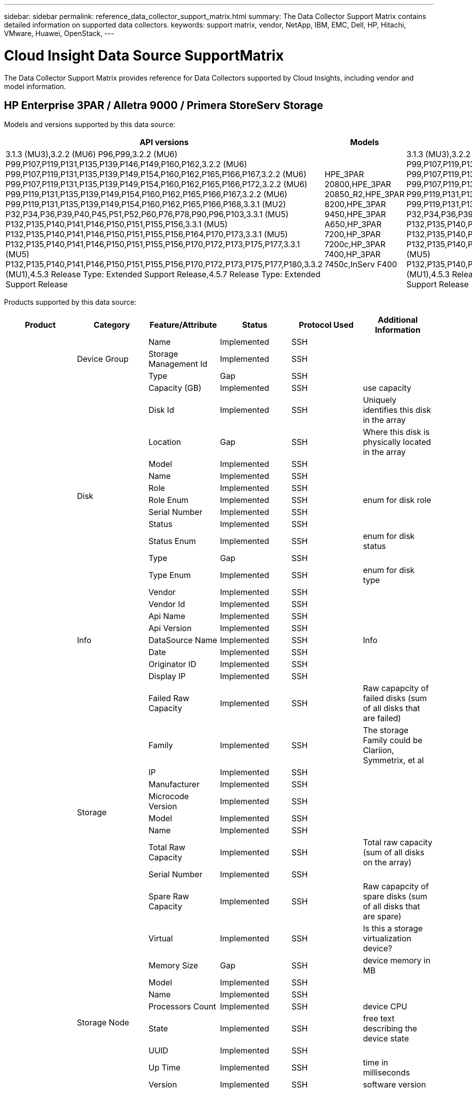 ---
sidebar: sidebar
permalink: reference_data_collector_support_matrix.html
summary: The Data Collector Support Matrix contains detailed information on supported data collectors.
keywords: support matrix, vendor, NetApp, IBM, EMC, Dell, HP, Hitachi, VMware, Huawei, OpenStack,
---

= Cloud Insight Data Source SupportMatrix 
:toc: macro
:toc-title: Cloud Insights Data Sources
:hardbreaks:
:toclevels: 1
:nofooter:
:icons: font
:linkattrs:
:imagesdir: ./media/
[.lead]

The Data Collector Support Matrix provides reference for Data Collectors supported by Cloud Insights, including vendor and model information.

[#top]

toc::[]

== HP Enterprise 3PAR / Alletra 9000 / Primera StoreServ Storage
:description: Support Matrix Asciidoc for HP Enterprise 3PAR / Alletra 9000 / Primera StoreServ Storage

Models and versions supported by this data source:
|===
<.<|API versions <.<|Models <.<|Firmware versions 

|3.1.3 (MU3),3.2.2 (MU6) P96,P99,3.2.2 (MU6) P99,P107,P119,P131,P135,P139,P146,P149,P160,P162,3.2.2 (MU6) P99,P107,P119,P131,P135,P139,P149,P154,P160,P162,P165,P166,P167,3.2.2 (MU6) P99,P107,P119,P131,P135,P139,P149,P154,P160,P162,P165,P166,P172,3.2.2 (MU6) P99,P119,P131,P135,P139,P149,P154,P160,P162,P165,P166,P167,3.2.2 (MU6) P99,P119,P131,P135,P139,P149,P154,P160,P162,P165,P166,P168,3.3.1 (MU2) P32,P34,P36,P39,P40,P45,P51,P52,P60,P76,P78,P90,P96,P103,3.3.1 (MU5) P132,P135,P140,P141,P146,P150,P151,P155,P156,3.3.1 (MU5) P132,P135,P140,P141,P146,P150,P151,P155,P156,P164,P170,P173,3.3.1 (MU5) P132,P135,P140,P141,P146,P150,P151,P155,P156,P170,P172,P173,P175,P177,3.3.1 (MU5) P132,P135,P140,P141,P146,P150,P151,P155,P156,P170,P172,P173,P175,P177,P180,3.3.2 (MU1),4.5.3 Release Type: Extended Support Release,4.5.7 Release Type: Extended Support Release
|HPE_3PAR 20800,HPE_3PAR 20850_R2,HPE_3PAR 8200,HPE_3PAR 9450,HPE_3PAR A650,HP_3PAR 7200,HP_3PAR 7200c,HP_3PAR 7400,HP_3PAR 7450c,InServ F400
|3.1.3 (MU3),3.2.2 (MU6) P96,P99,3.2.2 (MU6) P99,P107,P119,P131,P135,P139,P146,P149,P160,P162,3.2.2 (MU6) P99,P107,P119,P131,P135,P139,P149,P154,P160,P162,P165,P166,P167,3.2.2 (MU6) P99,P107,P119,P131,P135,P139,P149,P154,P160,P162,P165,P166,P172,3.2.2 (MU6) P99,P119,P131,P135,P139,P149,P154,P160,P162,P165,P166,P167,3.2.2 (MU6) P99,P119,P131,P135,P139,P149,P154,P160,P162,P165,P166,P168,3.3.1 (MU2) P32,P34,P36,P39,P40,P45,P51,P52,P60,P76,P78,P90,P96,P103,3.3.1 (MU5) P132,P135,P140,P141,P146,P150,P151,P155,P156,3.3.1 (MU5) P132,P135,P140,P141,P146,P150,P151,P155,P156,P164,P170,P173,3.3.1 (MU5) P132,P135,P140,P141,P146,P150,P151,P155,P156,P170,P172,P173,P175,P177,3.3.1 (MU5) P132,P135,P140,P141,P146,P150,P151,P155,P156,P170,P172,P173,P175,P177,P180,3.3.2 (MU1),4.5.3 Release Type: Extended Support Release,4.5.7 Release Type: Extended Support Release

|===
Products supported by this data source:
|===
^|Product ^|Category ^|Feature/Attribute ^|Status ^|Protocol Used ^|Additional Information 

.97+|foundation .3+|Device Group|Name|Implemented|SSH|
|Storage Management Id|Implemented|SSH|
|Type|Gap|SSH|
.14+|Disk|Capacity (GB)|Implemented|SSH|use capacity
|Disk Id|Implemented|SSH|Uniquely identifies this disk in the array
|Location|Gap|SSH|Where this disk is physically located in the array
|Model|Implemented|SSH|
|Name|Implemented|SSH|
|Role|Implemented|SSH|
|Role Enum|Implemented|SSH|enum for disk role
|Serial Number|Implemented|SSH|
|Status|Implemented|SSH|
|Status Enum|Implemented|SSH|enum for disk status
|Type|Gap|SSH|
|Type Enum|Implemented|SSH|enum for disk type
|Vendor|Implemented|SSH|
|Vendor Id|Implemented|SSH|
.5+|Info|Api Name|Implemented|SSH|
|Api Version|Implemented|SSH|
|DataSource Name|Implemented|SSH|Info
|Date|Implemented|SSH|
|Originator ID|Implemented|SSH|
.12+|Storage|Display IP|Implemented|SSH|
|Failed Raw Capacity|Implemented|SSH|Raw capapcity of failed disks (sum of all disks that are failed)
|Family|Implemented|SSH|The storage Family could be Clariion, Symmetrix, et al
|IP|Implemented|SSH|
|Manufacturer|Implemented|SSH|
|Microcode Version|Implemented|SSH|
|Model|Implemented|SSH|
|Name|Implemented|SSH|
|Total Raw Capacity|Implemented|SSH|Total raw capacity (sum of all disks on the array)
|Serial Number|Implemented|SSH|
|Spare Raw Capacity|Implemented|SSH|Raw capapcity of spare disks (sum of all disks that are spare)
|Virtual|Implemented|SSH|Is this a storage virtualization device?
.8+|Storage Node|Memory Size|Gap|SSH|device memory in MB
|Model|Implemented|SSH|
|Name|Implemented|SSH|
|Processors Count|Implemented|SSH|device CPU
|State|Implemented|SSH|free text describing the device state 
|UUID|Implemented|SSH|
|Up Time|Implemented|SSH|time in milliseconds
|Version|Implemented|SSH|software version
.24+|Storage Pool|Auto Tiering|Implemented|SSH|indicates if this storagepool is participating in auto tiering with other pools
|Compression Enabled|Implemented|SSH|Is compression enabled on the storage pool
|Compression Savings|Implemented|SSH|ratio of compression savings in percentage
|Data Allocated Capacity|Gap|SSH|capacity allocated for data
|Data Used Capacity|Implemented|SSH|
|Dedupe Enabled|Implemented|SSH|Is dedupe enabled on the storage pool
|Dedupe Savings|Implemented|SSH|ratio of dedupe savings in percentage
|Include In Dwh Capacity|Implemented|SSH|A way from ACQ to cotnrol which stroage pools are interesting in DWH Capacity
|Name|Implemented|SSH|
|Other Allocated Capacity|Gap|SSH|Capacity allocated for other (not data and not snapshot)
|Other UsedCapacity (MB)|Implemented|SSH|Any capacity other than data and snapshot
|Physical Disk  Capacity (MB)|Implemented|SSH|used as raw capacity for storage pool
|Raid Group|Implemented|SSH|indicates whether this storagePool is a raid group
|Raw to Usable Ratio|Implemented|SSH|ratio to convert from usable capacity to raw capacity
|Redundancy|Implemented|SSH|Redundancy level
|Snapshot Allocated Capacity|Gap|SSH|Allocated capacity of snapshots in MB
|Snapshot Used Capacity|Implemented|SSH|
|Storage Pool Id|Implemented|SSH|
|Thin Provisioning Supported|Implemented|SSH|Whether this internal volume supports thin provisioning for the volume layer on top of it
|Total Allocated Capacity|Implemented|SSH|
|Total Used Capacity|Implemented|SSH|Total capacity in MB
|Type|Gap|SSH|
|Vendor Tier|Implemented|SSH|Vendor Specific Tier Name
|Virtual|Implemented|SSH|Is this a storage virtualization device?
.7+|Storage Synchronization|Mode|Implemented|SSH|
|Mode Enum|Implemented|SSH|
|Source Volume|Implemented|SSH|
|State|Implemented|SSH|free text describing the device state 
|State Enum|Implemented|SSH|
|Target Volume|Implemented|SSH|
|Technology|Implemented|SSH|technology which causes storage efficiency changed
.12+|Volume|AutoTier Policy Identifier|Implemented|SSH|Dynamic Tier Policy identifier
|Auto Tiering|Implemented|SSH|indicates if this storagepool is participating in auto tiering with other pools
|Capacity|Implemented|SSH|Snapshot Used capacity in MB
|Name|Implemented|SSH|
|Total Raw Capacity|Implemented|SSH|Total raw capacity (sum of all disks on the array)
|Redundancy|Implemented|SSH|Redundancy level
|Storage Pool Id|Implemented|SSH|
|Thin Provisioned|Implemented|SSH|
|Type|Gap|SSH|
|UUID|Implemented|SSH|
|Used Capacity|Implemented|SSH|
|Virtual|Implemented|SSH|Is this a storage virtualization device?
.3+|Volume Map|LUN|Implemented|SSH|Name of the backend lun
|Protocol Controller|Implemented|SSH|
|Storage Port|Implemented|SSH|
.3+|Volume Mask|Initiator|Implemented|SSH|
|Protocol Controller|Implemented|SSH|
|Storage Port|Implemented|SSH|
.2+|Volume Ref|Name|Implemented|SSH|
|Storage Ip|Implemented|SSH|
.4+|WWN Alias|Host Aliases|Implemented|SSH|
|Object Type|Implemented|SSH|
|Source|Implemented|SSH|
|WWN|Implemented|SSH|
.74+|performance .6+|Disk|IOps Read|Implemented|SMI-S|Number of read IOps on the disk
|IOPs Total|Implemented|SMI-S|
|IOPs Write|Implemented|SMI-S|
|Throughput Read|Implemented|SMI-S|
|Throughput Total|Implemented|SMI-S|Average disk total rate (read and write across all disks) in MB/s
|Throughput Write|Implemented|SMI-S|
.19+|Storage|Cache Hit Ratio Read|Implemented|SMI-S|
|Cache Hit Ratio Total|Implemented|SMI-S|
|Cache Hit Ratio Write|Implemented|SMI-S|
|Failed Raw Capacity|Implemented|SMI-S|
|Raw Capacity|Implemented|SMI-S|
|Spare Raw Capacity|Implemented|SMI-S|Raw capapcity of spare disks (sum of all disks that are spare)
|StoragePools Capacity|Implemented|SMI-S|
|IOPs other|Implemented|SMI-S|
|IOps Read|Implemented|SMI-S|Number of read IOps on the disk
|IOPs Total|Implemented|SMI-S|
|IOPs Write|Implemented|SMI-S|
|Latency Read|Implemented|SMI-S|
|Latency Total|Implemented|SMI-S|
|Latency Write|Implemented|SMI-S|
|Partial Blocked Ratio|Implemented|SMI-S|
|Throughput Read|Implemented|SMI-S|
|Throughput Total|Implemented|SMI-S|Average disk total rate (read and write across all disks) in MB/s
|Throughput Write|Implemented|SMI-S|
|Write Pending|Implemented|SMI-S|total write pending
.11+|Storage Node|Cache Hit Ratio Total|Implemented|SMI-S|
|IOps Read|Implemented|SMI-S|Number of read IOps on the disk
|IOPs Total|Implemented|SMI-S|
|IOPs Write|Implemented|SMI-S|
|Latency Read|Implemented|SMI-S|
|Latency Total|Implemented|SMI-S|
|Latency Write|Implemented|SMI-S|
|Throughput Read|Implemented|SMI-S|
|Throughput Total|Implemented|SMI-S|Average disk total rate (read and write across all disks) in MB/s
|Throughput Write|Implemented|SMI-S|
|Utilization Total|Implemented|SMI-S|
.19+|StoragePool Disk|Capacity Provisioned|Implemented|SMI-S|
|Raw Capacity|Implemented|SMI-S|
|Total Capacity|Implemented|SMI-S|
|Used Capacity|Implemented|SMI-S|
|Over Commit Capacity Ratio|Implemented|SMI-S|Reported as a time series
|Capacity Used Ratio|Implemented|SMI-S|
|Total Data Capacity|Implemented|SMI-S|
|Data Used Capacity|Implemented|SMI-S|
|IOps Read|Implemented|SMI-S|Number of read IOps on the disk
|IOPs Total|Implemented|SMI-S|
|IOPs Write|Implemented|SMI-S|
|Other Total Capacity|Implemented|SMI-S|
|Other Used Capacity|Implemented|SMI-S|
|Snapshot Reserved Capacity|Implemented|SMI-S|
|Snapshot Used Capacity|Implemented|SMI-S|
|Snapshot Used Capacity Ratio|Implemented|SMI-S| Reported as a time series
|Throughput Read|Implemented|SMI-S|
|Throughput Total|Implemented|SMI-S|Average disk total rate (read and write across all disks) in MB/s
|Throughput Write|Implemented|SMI-S|
.19+|Volume|Cache Hit Ratio Read|Implemented|SMI-S|
|Cache Hit Ratio Total|Implemented|SMI-S|
|Cache Hit Ratio Write|Implemented|SMI-S|
|Raw Capacity|Implemented|SMI-S|
|Total Capacity|Implemented|SMI-S|
|Used Capacity|Implemented|SMI-S|
|Capacity Used Ratio|Implemented|SMI-S|
|CapacityRatio Written|Implemented|SMI-S|
|IOps Read|Implemented|SMI-S|Number of read IOps on the disk
|IOPs Total|Implemented|SMI-S|
|IOPs Write|Implemented|SMI-S|
|Latency Read|Implemented|SMI-S|
|Latency Total|Implemented|SMI-S|
|Latency Write|Implemented|SMI-S|
|Partial Blocked Ratio|Implemented|SMI-S|
|Throughput Read|Implemented|SMI-S|
|Throughput Total|Implemented|SMI-S|Average disk total rate (read and write across all disks) in MB/s
|Throughput Write|Implemented|SMI-S|
|Write Pending|Implemented|SMI-S|total write pending

|===

Management APIs used by this data source:
|===
^|API ^|Protocol Used ^|Transport layer protocol used ^|Incoming ports used ^|Outgoing ports used ^|Supports authentication ^|Requires only 'Read-only' credentials ^|Supports Encryption ^|Firewall friendly (static ports) 

|3Par SMI-S
|SMI-S
|HTTP/HTTPS
|5988/5989
|
|true
|true
|true
|true

|3Par CLI
|SSH
|SSH
|22
|
|true
|false
|true
|true

|===

<<top,Back to Top>>

== Amazon AWS EC2
:description: Support Matrix Asciidoc for Amazon AWS EC2

Models and versions supported by this data source:
|===
<.<|API versions 

|2014-10-01

|===
Products supported by this data source:
|===
^|Product ^|Category ^|Feature/Attribute ^|Status ^|Protocol Used ^|Additional Information 

.56+|foundation .7+|Data Store|Capacity|Implemented|HTTPS|Snapshot Used capacity in MB
|MOID|Implemented|HTTPS|
|Name|Implemented|HTTPS|
|OID|Implemented|HTTPS|
|Provisioned Capacity|Implemented|HTTPS|
|Virtual Center Ip|Implemented|HTTPS|
|subscription Id|Implemented|HTTPS|
.6+|Server|Cluster|Implemented|HTTPS|Cluster name
|DataCenter Name|Implemented|HTTPS|
|Host OID|Implemented|HTTPS|
|MOID|Implemented|HTTPS|
|OID|Implemented|HTTPS|
|Virtual Center Ip|Implemented|HTTPS|
.8+|Virtual Disk|Capacity|Implemented|HTTPS|Snapshot Used capacity in MB
|DataStore OID|Implemented|HTTPS|
|Is Chargeable|Implemented|HTTPS|
|Name|Implemented|HTTPS|
|OID|Implemented|HTTPS|
|Type|Gap|HTTPS|
|Is Snapshot|Implemented|HTTPS|
|subscription Id|Implemented|HTTPS|
.20+|VirtualMachine|Dns Name|Implemented|HTTPS|
|Guest State|Implemented|HTTPS|
|DataStore OID|Implemented|HTTPS|
|Host OID|Implemented|HTTPS|
|IPs|Implemented|HTTPS|
|MOID|Implemented|HTTPS|
|Memory|Implemented|HTTPS|
|Name|Implemented|HTTPS|
|OID|Implemented|HTTPS|
|OS|Implemented|HTTPS|
|Power State|Implemented|HTTPS|
|State Change Time|Implemented|HTTPS|
|Processors|Implemented|HTTPS|
|Provisioned Capacity|Implemented|HTTPS|
|Instance Type|Implemented|HTTPS|
|Launch Time|Implemented|HTTPS|
|LifeCycle|Implemented|HTTPS|
|public Ips|Implemented|HTTPS|
|Security Groups|Implemented|HTTPS|
|subscription Id|Implemented|HTTPS|
.3+|VirtualMachine Disk|OID|Implemented|HTTPS|
|VirtualDisk OID|Implemented|HTTPS|
|VirtualMachine OID|Implemented|HTTPS|
.5+|Host|Host OS|Implemented|HTTPS|
|IPs|Implemented|HTTPS|
|Manufacturer|Implemented|HTTPS|
|Name|Implemented|HTTPS|
|OID|Implemented|HTTPS|
.7+|Info|Api Description|Implemented|HTTPS|
|Api Name|Implemented|HTTPS|
|Api Version|Implemented|HTTPS|
|DataSource Name|Implemented|HTTPS|Info
|Date|Implemented|HTTPS|
|Originator ID|Implemented|HTTPS|
|Originator Key|Implemented|HTTPS|
.26+|performance .3+|Data Store|Capacity Provisioned|Implemented|HTTPS|
|Total Capacity|Implemented|HTTPS|
|Over Commit Capacity Ratio|Implemented|HTTPS|Reported as a time series
.10+|Virtual Disk|Total Capacity|Implemented|HTTPS|
|IOps Read|Implemented|HTTPS|Number of read IOps on the disk
|IOPs Total|Implemented|HTTPS|
|IOPs Write|Implemented|HTTPS|
|Latency Read|Implemented|HTTPS|
|Latency Total|Implemented|HTTPS|
|Latency Write|Implemented|HTTPS|
|Throughput Read|Implemented|HTTPS|
|Throughput Total|Implemented|HTTPS|Average disk total rate (read and write across all disks) in MB/s
|Throughput Write|Implemented|HTTPS|
.13+|vm|Total CPU Utilization|Implemented|HTTPS|
|IOps Read|Implemented|HTTPS|Number of read IOps on the disk
|diskIops.total|Implemented|HTTPS|
|Disk IOPs write|Implemented|HTTPS|
|Latency Read|Implemented|HTTPS|
|Latency Total|Implemented|HTTPS|
|Latency Write|Implemented|HTTPS|
|Disk Throughput Read|Implemented|HTTPS|
|Throughput Read|Implemented|HTTPS|total disk throughput read
|Disk Throughput Write|Implemented|HTTPS|
|IP Throughput Read|Implemented|HTTPS|
|Throughput total|Implemented|HTTPS|IP throughput total
|ipThroughput.write|Implemented|HTTPS|

|===

Management APIs used by this data source:
|===
^|API ^|Protocol Used ^|Transport layer protocol used ^|Incoming ports used ^|Outgoing ports used ^|Supports authentication ^|Requires only 'Read-only' credentials ^|Supports Encryption ^|Firewall friendly (static ports) 

|EC2 API
|HTTPS
|HTTPS
|443
|
|true
|true
|true
|true

|===

<<top,Back to Top>>

== Microsoft Azure NetApp Files
:description: Support Matrix Asciidoc for Microsoft Azure NetApp Files

Models and versions supported by this data source:
|===
<.<|API versions <.<|Models 

|2019-06-01
|Azure NetApp Files

|===
Products supported by this data source:
|===
^|Product ^|Category ^|Feature/Attribute ^|Status ^|Protocol Used ^|Additional Information 

.69+|foundation .5+|File Share|Name|Implemented|HTTPS|
|Path|Implemented|HTTPS|path of the fileShare
|Qtree Id|Implemented|HTTPS|unique id of the qtree
|Is InternalVolume|Implemented|HTTPS|whether the file share represents an internal volume (netapp volume) or is it a qtree/folder within the internal volume
|Is Shared|Implemented|HTTPS|whether this fileShare has any shares associated with it
.4+|Info|DataSource Name|Implemented|HTTPS|Info
|Originator ID|Implemented|HTTPS|
|Date|Implemented|HTTPS|
|Api Version|Implemented|HTTPS|
.18+|Internal Volume|Internal Volume Id|Implemented|HTTPS|
|Name|Implemented|HTTPS|
|Storage Pool Id|Implemented|HTTPS|
|Type|Gap|HTTPS|
|Thin Provisioned|Implemented|HTTPS|
|Thin Provisioning Supported|Implemented|HTTPS|Whether this internal volume supports thin provisioning for the volume layer on top of it
|Dedupe Enabled|Implemented|HTTPS|Is dedupe enabled on the storage pool
|Snapshot Count|Implemented|HTTPS|Number of snapshots on the internal volumes
|Status|Implemented|HTTPS|
|UUID|Implemented|HTTPS|
|Snapshot Used Capacity|Implemented|HTTPS|
|Data Used Capacity|Implemented|HTTPS|
|Data Allocated Capacity|Gap|HTTPS|capacity allocated for data
|Total Used Capacity|Implemented|HTTPS|Total capacity in MB
|Total Used Capacity (MB)|Implemented|HTTPS|place holder for the used capacity as read from the device
|Total Allocated Capacity|Implemented|HTTPS|
|Raw to Usable Ratio|Implemented|HTTPS|ratio to convert from usable capacity to raw capacity
|Last Snapshot Time|Implemented|HTTPS|time of last snapshot
.6+|QTree|Qtree Id|Implemented|HTTPS|unique id of the qtree
|Name|Implemented|HTTPS|
|Security Style|Implemented|HTTPS|Security style of the directory: unix, ntfs, or mixed
|Status|Implemented|HTTPS|
|Type|Gap|HTTPS|
|Quota HardCapacity Limit (MB)|Implemented|HTTPS|Maximum amount of disk space, allowed for the quota target
.6+|Quota|Quota Id|Implemented|HTTPS|unique id of the quota
|Type|Gap|HTTPS|
|Internal Volume Id|Implemented|HTTPS|
|Qtree Id|Implemented|HTTPS|unique id of the qtree
|Hard Capacity Limit (MB)|Implemented|HTTPS|max amount of disk space, allowed for the quota target (Hard limit)
|Used Capacity|Implemented|HTTPS|
.3+|Share|Name|Implemented|HTTPS|
|Protocol|Implemented|HTTPS|enum for share protocol
|IP Interfaces|Implemented|HTTPS|comma separated list of IP addresses on which this share is exposed
.2+|Share Initiator|Initiator|Implemented|HTTPS|
|Permission|Implemented|HTTPS|Permissions for this particular share
.11+|Storage|IP|Implemented|HTTPS|
|Display IP|Implemented|HTTPS|
|Name|Implemented|HTTPS|
|Manufacturer|Implemented|HTTPS|
|Model|Implemented|HTTPS|
|Family|Implemented|HTTPS|The storage Family could be Clariion, Symmetrix, et al
|Serial Number|Implemented|HTTPS|
|Virtual|Implemented|HTTPS|Is this a storage virtualization device?
|Total Raw Capacity|Implemented|HTTPS|Total raw capacity (sum of all disks on the array)
|Spare Raw Capacity|Implemented|HTTPS|Raw capapcity of spare disks (sum of all disks that are spare)
|Failed Raw Capacity|Implemented|HTTPS|Raw capapcity of failed disks (sum of all disks that are failed)
.14+|Storage Pool|Storage Pool Id|Implemented|HTTPS|
|Name|Implemented|HTTPS|
|Type|Gap|HTTPS|
|Status|Implemented|HTTPS|
|Thin Provisioning Supported|Implemented|HTTPS|Whether this internal volume supports thin provisioning for the volume layer on top of it
|Include In Dwh Capacity|Implemented|HTTPS|A way from ACQ to cotnrol which stroage pools are interesting in DWH Capacity
|Virtual|Implemented|HTTPS|Is this a storage virtualization device?
|Raid Group|Implemented|HTTPS|indicates whether this storagePool is a raid group
|Data Used Capacity|Implemented|HTTPS|
|Data Allocated Capacity|Gap|HTTPS|capacity allocated for data
|Total Used Capacity|Implemented|HTTPS|Total capacity in MB
|Total Allocated Capacity|Implemented|HTTPS|
|Physical Disk  Capacity (MB)|Implemented|HTTPS|used as raw capacity for storage pool
|Raw to Usable Ratio|Implemented|HTTPS|ratio to convert from usable capacity to raw capacity
.23+|performance .17+|Internal Volume|Latency Total|Implemented||
|IOps Read|Implemented||Number of read IOps on the disk
|Latency Read|Implemented||
|IOPs other|Implemented||
|IOPs Write|Implemented||
|Throughput Read|Implemented||
|Throughput Write|Implemented||
|Throughput Total|Implemented||Average disk total rate (read and write across all disks) in MB/s
|IOPs Total|Implemented||
|Latency Write|Implemented||
|Total Capacity|Implemented||
|Used Capacity|Implemented||
|Snapshot Used Capacity Ratio|Implemented|| Reported as a time series
|Capacity Used Ratio|Implemented||
|Total Data Capacity|Implemented||
|Data Used Capacity|Implemented||
|Snapshot Used Capacity|Implemented||
.6+|StoragePool Disk|IOps Read|Implemented||Number of read IOps on the disk
|IOPs Write|Implemented||
|Throughput Read|Implemented||
|Throughput Write|Implemented||
|Throughput Total|Implemented||Average disk total rate (read and write across all disks) in MB/s
|IOPs Total|Implemented||

|===

Management APIs used by this data source:
|===
^|API ^|Protocol Used ^|Transport layer protocol used ^|Incoming ports used ^|Outgoing ports used ^|Supports authentication ^|Requires only 'Read-only' credentials ^|Supports Encryption ^|Firewall friendly (static ports) 

|Azure Netapp Files
|HTTPS
|HTTPS
|443
|
|true
|true
|true
|true

|===

<<top,Back to Top>>

== Brocade Fibre Channel Switches
:description: Support Matrix Asciidoc for Brocade Fibre Channel Switches

Models and versions supported by this data source:
|===
<.<|Models <.<|Firmware versions 

|Brocade 4024 Embedded,Brocade 48000,Brocade 5000,Brocade 5100,Brocade 5480 Embedded,Brocade 6510,Brocade 6520,Brocade 6548,Brocade DCX-4S Backbone,Brocade DCX8510-4,Brocade DCX8510-8,Brocade G610,Brocade G620,Brocade G630,Brocade G720,Brocade M5424 Embedded,Brocade X6-8,Brocade X7-4,Brocade X7-8
|v6.2.1b,v6.2.2g,v6.4.2,v7.0.1b,v7.4.1f,v7.4.2d,v7.4.2g_cvr_824494_01,v8.0.2a,v8.0.2c,v8.0.2d,v8.1.2j,v8.2.1c,v8.2.1d,v8.2.2a,v8.2.2d,v8.2.3a,v8.2.3b,v8.2.3c,v8.2.3c1,v9.0.1a,v9.0.1c,v9.0.1d,v9.1.1,v9.1.1b

|===
Products supported by this data source:
|===
^|Product ^|Category ^|Feature/Attribute ^|Status ^|Protocol Used ^|Additional Information 

.75+|foundation .4+|FC Name Server Entry|FC ID|Implemented|SSH|
|Nx Port WWN|Implemented|SSH|
|Physica lPort WWN|Implemented|SSH|
|Switch Port WWN|Implemented|SSH|
.4+|Fabric|Name|Implemented|Manual Entry|
|VSAN Enabled|Implemented|SSH|
|VSANId|Implemented|SSH|
|WWN|Implemented|SSH|
.2+|IVR Physical Fabric|Lowest IVRChassis WWN|Implemented|SSH|identifier of the IVR fabric
|IVR Chassis WWNs|Implemented|SSH|Comma seperated list of IVR enabled chassis WWNs
.4+|Info|DataSource Name|Implemented|SSH|Info
|Date|Implemented|SSH|
|Originator ID|Implemented|SSH|
|Originator Key|Implemented|SSH|
.13+|Logical Switch|Chassis WWN|Implemented|SSH|
|Domain Id|Implemented|SSH|
|Firmware Version|Implemented|SSH|
|IP|Implemented|SSH|
|Manufacturer|Implemented|SSH|
|Model|Implemented|SSH|
|Name|Implemented|Manual Entry|
|Serial Number|Implemented|SSH|
|Switch Role|Implemented|SSH|
|Switch State|Implemented|SSH|
|Switch Status|Implemented|SSH|
|Type|Gap|SSH|
|WWN|Implemented|SSH|
.16+|Port|Blade|Implemented|SSH|
|FC4 Protocol|Implemented|SSH|
|GBIC Type|Implemented|SSH|
|Generated|Implemented|SSH|
|Name|Implemented|Manual Entry|
|Node WWN|Implemented|SSH|Mandatory to report with PortId if WWN is not present
|Port ID|Implemented|SSH|
|Port Number|Implemented|SSH|
|Port Speed|Implemented|SSH|
|Port State|Implemented|SSH|
|Port Status|Implemented|SSH|
|Port Type|Implemented|SSH|
|Raw Port Status|Implemented|SSH|
|Raw Speed GigaBits|Implemented|SSH|
|Unknown Connectivity|Implemented|SSH|
|WWN|Implemented|SSH|
.14+|Switch|Domain Id|Implemented|SSH|
|Firmware Version|Implemented|SSH|
|IP|Implemented|SSH|
|Manage URL|Implemented|SSH|
|Manufacturer|Implemented|SSH|
|Model|Implemented|SSH|
|Name|Implemented|Manual Entry|
|Serial Number|Implemented|SSH|
|Switch Role|Implemented|SSH|
|Switch State|Implemented|SSH|
|Switch Status|Implemented|SSH|
|Type|Gap|SSH|
|VSAN Enabled|Implemented|SSH|
|WWN|Implemented|SSH|
.7+|Unknown|Driver|Implemented|SSH|
|Firmware|Implemented|SSH|
|Generated|Implemented|SSH|
|Manufacturer|Implemented|SSH|
|Model|Implemented|SSH|
|Name|Implemented|Manual Entry|
|WWN|Implemented|SSH|
.4+|WWN Alias|Host Aliases|Implemented|SSH|
|Object Type|Implemented|SSH|
|Source|Implemented|SSH|
|WWN|Implemented|SSH|
.1+|Zone|Zone Name|Implemented|SSH|
.2+|Zone Member|Type|Gap|SSH|
|WWN|Implemented|SSH|
.4+|Zoning Capabilities|Active Configuration|Implemented|SSH|
|Configuration Name|Implemented|SSH|
|Default Zoning Behavior|Implemented|SSH|
|WWN|Implemented|SSH|
.28+|performance .28+|port|BB Credit|Implemented|SNMP|
|bbCreditZero.total|Implemented|SNMP|
|BB Credit|Implemented|SNMP|
|bbCreditZeroMs|Implemented|SNMP|
|portErrors.class3Discard|Implemented|SNMP|
|portErrors.crc|Implemented|SNMP|
|Port Error|Implemented|SNMP|
|portErrors.encOut|Implemented|SNMP|
|Port Error|Implemented|SNMP|Port errors due to long frame
|Port Error|Implemented|SNMP|Port errors due to short frame
|portErrors.linkFailure|Implemented|SNMP|Port Errors link failure
|portErrors.linkResetRx|Implemented|SNMP|
|Port Error|Implemented|SNMP|Port Error due to link reset
|Port Error|Implemented|SNMP|Port errors signal loss
|Port Error|Implemented|SNMP|Port error sync loss
|Port Error|Implemented|SNMP|port errors timeout discard
|Port Error|Implemented|SNMP|Total port errors
|Traffic Frame Rate|Implemented|SNMP|
|Total Traffic Frame Rate|Implemented|SNMP|
|Traffic Frame Rate|Implemented|SNMP|
|Average Frame Size|Implemented|SNMP|Average Frame size of traffic
|TX Frames|Implemented|SNMP|traffic average frame size
|Traffic Rate|Implemented|SNMP|
|Total Traffic Rate|Implemented|SNMP|
|Traffic Rate|Implemented|SNMP|
|Traffic Utilization|Implemented|SNMP|
|Traffic Utilization|Implemented|SNMP|Total traffic utilization
|Traffic Utilization|Implemented|SNMP|

|===

Management APIs used by this data source:
|===
^|API ^|Protocol Used ^|Transport layer protocol used ^|Incoming ports used ^|Outgoing ports used ^|Supports authentication ^|Requires only 'Read-only' credentials ^|Supports Encryption ^|Firewall friendly (static ports) 

|Brocade SNMP
|SNMP
|SNMPv1, SNMPv2, SNMPv3
|161
|
|true
|true
|true
|true

|Brocade SSH
|SSH
|SSH
|22
|
|false
|false
|true
|true

|Data source wizard configuration
|Manual Entry
|
|
|
|true
|true
|true
|true

|===

<<top,Back to Top>>

== Brocade Network Advisor HTTP
:description: Support Matrix Asciidoc for Brocade Network Advisor HTTP

Models and versions supported by this data source:
|===
<.<|API versions <.<|Firmware versions 

|14.4.1,14.4.3
|v9.0.1e1

|===
Products supported by this data source:
|===
^|Product ^|Category ^|Feature/Attribute ^|Status ^|Protocol Used ^|Additional Information 

.48+|foundation .4+|FC Name Server Entry|Nx Port WWN|Implemented|HTTP/S|
|Switch Port WWN|Implemented|HTTP/S|
|FC ID|Implemented|HTTP/S|
|Physica lPort WWN|Implemented|HTTP/S|
.4+|Fabric|Name|Implemented|HTTP/S|
|VSAN Enabled|Implemented|HTTP/S|
|VSANId|Implemented|HTTP/S|
|WWN|Implemented|HTTP/S|
.7+|Info|Api Description|Implemented|HTTP/S|
|Api Name|Implemented|HTTP/S|
|Api Version|Implemented|HTTP/S|
|DataSource Name|Implemented|HTTP/S|Info
|Date|Implemented|HTTP/S|
|Originator ID|Implemented|HTTP/S|
|Originator Key|Implemented|HTTP/S|
.12+|Port|WWN|Implemented|HTTP/S|
|Port State|Implemented|HTTP/S|
|Port Status|Implemented|HTTP/S|
|Port Number|Implemented|HTTP/S|
|Port ID|Implemented|HTTP/S|
|Blade|Implemented|HTTP/S|
|Name|Implemented|HTTP/S|
|Port Speed|Implemented|HTTP/S|
|Raw Speed GigaBits|Implemented|HTTP/S|
|FC4 Protocol|Implemented|HTTP/S|
|Port Type|Implemented|HTTP/S|
|Raw Port Status|Implemented|HTTP/S|
.12+|Switch|WWN|Implemented|HTTP/S|
|IP|Implemented|HTTP/S|
|Firmware Version|Implemented|HTTP/S|
|Manufacturer|Implemented|HTTP/S|
|Name|Implemented|HTTP/S|
|Switch Role|Implemented|HTTP/S|
|Type|Gap|HTTP/S|
|Serial Number|Implemented|HTTP/S|
|Manage URL|Implemented|HTTP/S|
|Switch State|Implemented|HTTP/S|
|Switch Status|Implemented|HTTP/S|
|Domain Id|Implemented|HTTP/S|
.5+|Unknown|WWN|Implemented|HTTP/S|
|Manufacturer|Implemented|HTTP/S|
|Firmware|Implemented|HTTP/S|
|Driver|Implemented|HTTP/S|
|Model|Implemented|HTTP/S|
.4+|WWN Alias|Source|Implemented|HTTP/S|
|Host Aliases|Implemented|HTTP/S|
|WWN|Implemented|HTTP/S|
|Object Type|Implemented|HTTP/S|
.18+|performance .18+|port|Port Error|Implemented|HTTP/S|Port errors signal loss
|portErrors.crc|Implemented|HTTP/S|
|BB Credit|Implemented|HTTP/S|
|portErrors.linkFailure|Implemented|HTTP/S|Port Errors link failure
|Port Error|Implemented|HTTP/S|Port error sync loss
|bbCreditZero.total|Implemented|HTTP/S|
|Port Error|Implemented|HTTP/S|
|bbCreditZeroMs|Implemented|HTTP/S|
|Port Error|Implemented|HTTP/S|Total port errors
|Port Error|Implemented|HTTP/S|port errors timeout discard
|Port Error|Implemented|HTTP/S|Port errors due to short frame
|portErrors.class3Discard|Implemented|HTTP/S|
|Traffic Rate|Implemented|HTTP/S|
|Traffic Rate|Implemented|HTTP/S|
|Traffic Utilization|Implemented|HTTP/S|Total traffic utilization
|Traffic Utilization|Implemented|HTTP/S|
|Total Traffic Rate|Implemented|HTTP/S|
|Traffic Utilization|Implemented|HTTP/S|

|===

Management APIs used by this data source:
|===
^|API ^|Protocol Used ^|Transport layer protocol used ^|Incoming ports used ^|Outgoing ports used ^|Supports authentication ^|Requires only 'Read-only' credentials ^|Supports Encryption ^|Firewall friendly (static ports) 

|Brocade Network Advisor REST API
|HTTP/HTTPS
|HTTP/HTTPS
|443
|
|true
|true
|true
|true

|===

<<top,Back to Top>>

== Cisco MDS & Nexus Fabric Switches
:description: Support Matrix Asciidoc for Cisco MDS & Nexus Fabric Switches

Models and versions supported by this data source:
|===
<.<|Models <.<|Firmware versions 

|DS-C9124-K9,DS-C9132T-K9,DS-C9134-K9,DS-C9148-16P-K9,DS-C9148-32P-K9,DS-C9148-48P-K9,DS-C9148S-K9,DS-C9148T-K9,DS-C9222I-K9,DS-C9250I-K9,DS-C9396S-K9,DS-C9396T-K9,DS-C9506,DS-C9509,DS-C9513,DS-C9706,DS-C9710,DS-C9718,N5K-C5548UP,N5K-C56128P,UCS-FI-6248UP,UCS-FI-6296UP,UCS-FI-6332-16UP
|5.0(1a),5.0(3)N2(3.23o),5.0(3)N2(4.01d),5.0(3)N2(4.21j),5.0(8),5.2(8b),5.2(8c),5.2(8f),6.2(11c),6.2(13),6.2(13a),6.2(15),6.2(23),6.2(27),6.2(29),6.2(33),6.2(9a),7.3(8)N1(1),8.1(1a),8.3(1),8.4(1a),8.4(2a),8.4(2b),8.4(2c),8.4(2d),8.4(2e),8.5(1),9.2(2)

|===
Products supported by this data source:
|===
^|Product ^|Category ^|Feature/Attribute ^|Status ^|Protocol Used ^|Additional Information 

.69+|foundation .4+|FC Name Server Entry|FC ID|Implemented|SNMP|
|Nx Port WWN|Implemented|SNMP|
|Physica lPort WWN|Implemented|SNMP|
|Switch Port WWN|Implemented|SNMP|
.4+|Fabric|Name|Implemented|SNMP|
|VSAN Enabled|Implemented|SNMP|
|VSANId|Implemented|SNMP|
|WWN|Implemented|SNMP|
.2+|IVR Physical Fabric|IVR Chassis WWNs|Implemented|SNMP|Comma seperated list of IVR enabled chassis WWNs
|Lowest IVRChassis WWN|Implemented|SNMP|identifier of the IVR fabric
.4+|Info|DataSource Name|Implemented|SNMP|Info
|Date|Implemented|SNMP|
|Originator ID|Implemented|SNMP|
|Originator Key|Implemented|SNMP|
.9+|Logical Switch|Chassis WWN|Implemented|SNMP|
|Domain Id|Implemented|SNMP|
|DomainId Type|Implemented|SNMP|
|IP|Implemented|SNMP|
|Manufacturer|Implemented|SNMP|
|Priority|Implemented|SNMP|
|Switch Role|Implemented|SNMP|
|Type|Gap|SNMP|
|WWN|Implemented|SNMP|
.14+|Port|Blade|Implemented|SNMP|
|GBIC Type|Implemented|SNMP|
|Generated|Implemented|SNMP|
|Name|Implemented|SNMP|
|Port ID|Implemented|SNMP|
|Port Number|Implemented|SNMP|
|Port Speed|Implemented|SNMP|
|Port State|Implemented|SNMP|
|Port Status|Implemented|SNMP|
|Port Type|Implemented|SNMP|
|Raw Port Status|Implemented|SNMP|
|Raw Speed GigaBits|Implemented|SNMP|
|Unknown Connectivity|Implemented|SNMP|
|WWN|Implemented|SNMP|
.12+|Switch|Firmware Version|Implemented|SNMP|
|IP|Implemented|SNMP|
|Manage URL|Implemented|SNMP|
|Manufacturer|Implemented|SNMP|
|Model|Implemented|SNMP|
|Name|Implemented|SNMP|
|SANRoute Enabled|Implemented|SNMP|Indicates if this chassis is enabled for SAN routing (IVR, etc...)
|Serial Number|Implemented|SNMP|
|Switch Status|Implemented|SNMP|
|Type|Gap|SNMP|
|VSAN Enabled|Implemented|SNMP|
|WWN|Implemented|SNMP|
.7+|Unknown|Driver|Implemented|SNMP|
|Firmware|Implemented|SNMP|
|Generated|Implemented|SNMP|
|Manufacturer|Implemented|SNMP|
|Model|Implemented|SNMP|
|Name|Implemented|SNMP|
|WWN|Implemented|SNMP|
.4+|WWN Alias|Host Aliases|Implemented|SNMP|
|Object Type|Implemented|SNMP|
|Source|Implemented|SNMP|
|WWN|Implemented|SNMP|
.2+|Zone|Zone Name|Implemented|SNMP|
|Zone Type|Implemented|SNMP|
.2+|Zone Member|Type|Gap|SNMP|
|WWN|Implemented|SNMP|
.5+|Zoning Capabilities|Active Configuration|Implemented|SNMP|
|Configuration Name|Implemented|SNMP|
|Default Zoning Behavior|Implemented|SNMP|
|Merge Control|Implemented|SNMP|
|WWN|Implemented|SNMP|
.26+|performance .26+|port|BB Credit|Implemented|SNMP|
|bbCreditZero.total|Implemented|SNMP|
|BB Credit|Implemented|SNMP|
|bbCreditZeroMs|Implemented|SNMP|
|portErrors.class3Discard|Implemented|SNMP|
|portErrors.crc|Implemented|SNMP|
|Port Error|Implemented|SNMP|Port errors due to long frame
|Port Error|Implemented|SNMP|Port errors due to short frame
|portErrors.linkFailure|Implemented|SNMP|Port Errors link failure
|portErrors.linkResetRx|Implemented|SNMP|
|Port Error|Implemented|SNMP|Port Error due to link reset
|Port Error|Implemented|SNMP|Port errors signal loss
|Port Error|Implemented|SNMP|Port error sync loss
|Port Error|Implemented|SNMP|port errors timeout discard
|Port Error|Implemented|SNMP|Total port errors
|Traffic Frame Rate|Implemented|SNMP|
|Total Traffic Frame Rate|Implemented|SNMP|
|Traffic Frame Rate|Implemented|SNMP|
|Average Frame Size|Implemented|SNMP|Average Frame size of traffic
|TX Frames|Implemented|SNMP|traffic average frame size
|Traffic Rate|Implemented|SNMP|
|Total Traffic Rate|Implemented|SNMP|
|Traffic Rate|Implemented|SNMP|
|Traffic Utilization|Implemented|SNMP|
|Traffic Utilization|Implemented|SNMP|Total traffic utilization
|Traffic Utilization|Implemented|SNMP|

|===

Management APIs used by this data source:
|===
^|API ^|Protocol Used ^|Transport layer protocol used ^|Incoming ports used ^|Outgoing ports used ^|Supports authentication ^|Requires only 'Read-only' credentials ^|Supports Encryption ^|Firewall friendly (static ports) 

|Cisco SNMP
|SNMP
|SNMPv1 (Inventory only), SNMPv2, SNMPv3
|161
|
|true
|true
|true
|true

|===

<<top,Back to Top>>

== EMC Celerra (SSH)
:description: Support Matrix Asciidoc for EMC Celerra (SSH)

Models and versions supported by this data source:
|===
<.<|API versions <.<|Models <.<|Firmware versions 

|6.0.65-2,7.1.83-2,8.1.21-266,8.1.21-303
|NS-480FC,VNX5200,VNX5300,VNX5600,VNX7600
|6.0.65-2,7.1.83-2,8.1.21-266,8.1.21-303

|===
Products supported by this data source:
|===
^|Product ^|Category ^|Feature/Attribute ^|Status ^|Protocol Used ^|Additional Information 

.84+|foundation .6+|File Share|Is InternalVolume|Implemented|SSH|whether the file share represents an internal volume (netapp volume) or is it a qtree/folder within the internal volume
|Is Shared|Implemented|SSH|whether this fileShare has any shares associated with it
|Name|Implemented|SSH|
|Path|Implemented|SSH|path of the fileShare
|Qtree Id|Implemented|SSH|unique id of the qtree
|Status|Implemented|SSH|
.6+|Info|Api Name|Implemented|SSH|
|Api Version|Implemented|SSH|
|DataSource Name|Implemented|SSH|Info
|Date|Implemented|SSH|
|Originator ID|Implemented|SSH|
|Originator Key|Implemented|SSH|
.21+|Internal Volume|Data Allocated Capacity|Gap|SSH|capacity allocated for data
|Data Used Capacity|Implemented|SSH|
|Dedupe Enabled|Implemented|SSH|Is dedupe enabled on the storage pool
|Dedupe Savings|Implemented|SSH|ratio of dedupe savings in percentage
|GuidKey 1|Implemented|SSH|GuidKey1 is implicit for all objects whose GUID key has not changed since OCI version 7.3.5.
|GuidKey 2|Implemented|SSH|GuidKey2 is implicit for all objects whose GUID key has not changed since OCI version 7.3.5.
|Internal Volume Id|Implemented|SSH|
|Last Snapshot Time|Implemented|SSH|time of last snapshot
|Name|Implemented|SSH|
|Other Allocated Capacity|Gap|SSH|Capacity allocated for other (not data and not snapshot)
|Other UsedCapacity (MB)|Implemented|SSH|Any capacity other than data and snapshot
|Raw to Usable Ratio|Implemented|SSH|ratio to convert from usable capacity to raw capacity
|Snapshot Count|Implemented|SSH|Number of snapshots on the internal volumes
|Storage Pool Id|Implemented|SSH|
|Thin Provisioned|Implemented|SSH|
|Thin Provisioning Supported|Implemented|SSH|Whether this internal volume supports thin provisioning for the volume layer on top of it
|Total Allocated Capacity|Implemented|SSH|
|Total Used Capacity|Implemented|SSH|Total capacity in MB
|Total Used Capacity (MB)|Implemented|SSH|place holder for the used capacity as read from the device
|Type|Gap|SSH|
|Virtual Storage|Implemented|SSH|Owning virtual storage (vfiler)
.8+|QTree|GuidKey 1|Implemented|SSH|GuidKey1 is implicit for all objects whose GUID key has not changed since OCI version 7.3.5.
|GuidKey 2|Implemented|SSH|GuidKey2 is implicit for all objects whose GUID key has not changed since OCI version 7.3.5.
|Name|Implemented|SSH|
|Qtree Id|Implemented|SSH|unique id of the qtree
|Quota HardCapacity Limit (MB)|Implemented|SSH|Maximum amount of disk space, allowed for the quota target
|Quota SoftCapacity Limit (MB)|Implemented|SSH|Maximum amount of disk space, allowed for the quota target
|Quota UsedCapacity|Implemented|SSH|Space in MB currently used
|Type|Gap|SSH|
.11+|Quota|Quota Id|Implemented|SSH|unique id of the quota
|Type|Gap|SSH|
|Internal Volume Id|Implemented|SSH|
|Qtree Id|Implemented|SSH|unique id of the qtree
|Soft File Limit|Implemented|SSH|Max number of files allowed for the quota target
|Hard Capacity Limit (MB)|Implemented|SSH|max amount of disk space, allowed for the quota target (Hard limit)
|Soft Capacity Limit (MB)|Implemented|SSH|Maximum amount of disk space, allowed for the quota target
|Used Files|Implemented|SSH|Number of files currently used 
|Used Capacity|Implemented|SSH|
|GuidKey 1|Implemented|SSH|GuidKey1 is implicit for all objects whose GUID key has not changed since OCI version 7.3.5.
|GuidKey 2|Implemented|SSH|GuidKey2 is implicit for all objects whose GUID key has not changed since OCI version 7.3.5.
.3+|Share|IP Interfaces|Implemented|SSH|comma separated list of IP addresses on which this share is exposed
|Name|Implemented|SSH|
|Protocol|Implemented|SSH|enum for share protocol
.2+|Share Initiator|Initiator|Implemented|SSH|
|Permission|Implemented|SSH|Permissions for this particular share
.12+|Storage|Cpu Count|Implemented|SSH|Cpu Count of the storage
|Display IP|Implemented|SSH|
|Failed Raw Capacity|Implemented|SSH|Raw capapcity of failed disks (sum of all disks that are failed)
|Family|Implemented|SSH|The storage Family could be Clariion, Symmetrix, et al
|IP|Implemented|SSH|
|Manufacturer|Implemented|SSH|
|Microcode Version|Implemented|SSH|
|Model|Implemented|SSH|
|Total Raw Capacity|Implemented|SSH|Total raw capacity (sum of all disks on the array)
|Serial Number|Implemented|SSH|
|Spare Raw Capacity|Implemented|SSH|Raw capapcity of spare disks (sum of all disks that are spare)
|Virtual|Implemented|SSH|Is this a storage virtualization device?
.15+|Storage Pool|Data Allocated Capacity|Gap|SSH|capacity allocated for data
|Data Used Capacity|Implemented|SSH|
|Dedupe Enabled|Implemented|SSH|Is dedupe enabled on the storage pool
|Include In Dwh Capacity|Implemented|SSH|A way from ACQ to cotnrol which stroage pools are interesting in DWH Capacity
|Name|Implemented|SSH|
|Raid Group|Implemented|SSH|indicates whether this storagePool is a raid group
|Raw to Usable Ratio|Implemented|SSH|ratio to convert from usable capacity to raw capacity
|Snapshot Allocated Capacity|Gap|SSH|Allocated capacity of snapshots in MB
|Snapshot Used Capacity|Implemented|SSH|
|Storage Pool Id|Implemented|SSH|
|Thin Provisioning Supported|Implemented|SSH|Whether this internal volume supports thin provisioning for the volume layer on top of it
|Total Allocated Capacity|Implemented|SSH|
|Total Used Capacity|Implemented|SSH|Total capacity in MB
|Type|Gap|SSH|
|Virtual|Implemented|SSH|Is this a storage virtualization device?

|===

Management APIs used by this data source:
|===
^|API ^|Protocol Used ^|Transport layer protocol used ^|Incoming ports used ^|Outgoing ports used ^|Supports authentication ^|Requires only 'Read-only' credentials ^|Supports Encryption ^|Firewall friendly (static ports) 

|Celerra CLI
|SSH
|SSH
|
|
|true
|false
|true
|true

|===

<<top,Back to Top>>

== EMC CLARiiON (NaviCLI)
:description: Support Matrix Asciidoc for EMC CLARiiON (NaviCLI)

Models and versions supported by this data source:
|===
<.<|API versions <.<|Models <.<|Firmware versions 

|6.23,7.30,7.32,7.33
|AX4-5F8,CX4-480,VNX5400,VNX5600,VNX5700,VNX5800
|04.30.000.5.525,05.32.000.5.221,05.32.000.5.225,05.33.009.5.155,05.33.009.5.218,05.33.021.5.266,2.23.50.5.710

|===
Products supported by this data source:
|===
^|Product ^|Category ^|Feature/Attribute ^|Status ^|Protocol Used ^|Additional Information 

.90+|foundation .14+|Disk|Capacity (GB)|Implemented|CLI|use capacity
|Disk Id|Implemented|CLI|Uniquely identifies this disk in the array
|Group|Implemented|CLI|
|Location|Gap|CLI|Where this disk is physically located in the array
|Model|Implemented|CLI|
|Name|Implemented|CLI|
|Role|Implemented|CLI|
|Role Enum|Implemented|CLI|enum for disk role
|Serial Number|Implemented|CLI|
|Status|Implemented|CLI|
|Status Enum|Implemented|CLI|enum for disk status
|Type|Gap|CLI|
|Type Enum|Implemented|CLI|enum for disk type
|Vendor|Implemented|CLI|
.7+|Info|Api Name|Implemented|CLI|
|Api Version|Implemented|CLI|
|Client Api Name|Implemented|CLI|
|Client Api Version|Implemented|CLI|
|DataSource Name|Implemented|CLI|Info
|Date|Implemented|CLI|
|Originator ID|Implemented|CLI|
.14+|Storage|Display IP|Implemented|CLI|
|Failed Raw Capacity|Implemented|CLI|Raw capapcity of failed disks (sum of all disks that are failed)
|Family|Implemented|CLI|The storage Family could be Clariion, Symmetrix, et al
|IP|Implemented|CLI|
|Manage URL|Implemented|CLI|
|Manufacturer|Implemented|CLI|
|Microcode Version|Implemented|CLI|
|Model|Implemented|CLI|
|Name|Implemented|CLI|
|Total Raw Capacity|Implemented|CLI|Total raw capacity (sum of all disks on the array)
|Serial Number|Implemented|CLI|
|Spare Raw Capacity|Implemented|CLI|Raw capapcity of spare disks (sum of all disks that are spare)
|SupportActive Active|Implemented|CLI|Specified if the storage supports active-active configurations
|Virtual|Implemented|CLI|Is this a storage virtualization device?
.4+|Storage Node|Name|Implemented|CLI|
|Serial Number|Implemented|CLI|
|UUID|Implemented|CLI|
|ManagementIp Addresses|Implemented|CLI|
.16+|Storage Pool|Dedupe Enabled|Implemented|CLI|Is dedupe enabled on the storage pool
|Include In Dwh Capacity|Implemented|CLI|A way from ACQ to cotnrol which stroage pools are interesting in DWH Capacity
|Name|Implemented|CLI|
|Other Allocated Capacity|Gap|CLI|Capacity allocated for other (not data and not snapshot)
|Other UsedCapacity (MB)|Implemented|CLI|Any capacity other than data and snapshot
|Physical Disk  Capacity (MB)|Implemented|CLI|used as raw capacity for storage pool
|Raid Group|Implemented|CLI|indicates whether this storagePool is a raid group
|Raw to Usable Ratio|Implemented|CLI|ratio to convert from usable capacity to raw capacity
|Redundancy|Implemented|CLI|Redundancy level
|Status|Implemented|CLI|
|Storage Pool Id|Implemented|CLI|
|Thin Provisioning Supported|Implemented|CLI|Whether this internal volume supports thin provisioning for the volume layer on top of it
|Total Allocated Capacity|Implemented|CLI|
|Total Used Capacity|Implemented|CLI|Total capacity in MB
|Type|Gap|CLI|
|Virtual|Implemented|CLI|Is this a storage virtualization device?
.15+|Volume|AutoTier Policy Identifier|Implemented|CLI|Dynamic Tier Policy identifier
|Auto Tiering|Implemented|CLI|indicates if this storagepool is participating in auto tiering with other pools
|Capacity|Implemented|CLI|Snapshot Used capacity in MB
|DiskGroup|Implemented|CLI|Disk Group Type
|Disk Type|Not Available|CLI|
|Junction Path|Implemented|CLI|
|Meta|Implemented|CLI|Flag saying whether this volume is a meta volume with memeber or not. Meta volumes will have DiskGroup empty!
|Name|Implemented|CLI|
|Total Raw Capacity|Implemented|CLI|Total raw capacity (sum of all disks on the array)
|Redundancy|Implemented|CLI|Redundancy level
|Storage Pool Id|Implemented|CLI|
|Thin Provisioned|Implemented|CLI|
|Type|Gap|CLI|
|UUID|Implemented|CLI|
|Used Capacity|Implemented|CLI|
.4+|Volume Map|LUN|Implemented|CLI|Name of the backend lun
|Protocol Controller|Implemented|CLI|
|Storage Port|Implemented|CLI|
|Type|Gap|CLI|
.4+|Volume Mask|Initiator|Implemented|CLI|
|Protocol Controller|Implemented|CLI|
|Storage Port|Implemented|CLI|
|Type|Gap|CLI|
.7+|Volume Member|Capacity|Implemented|CLI|Snapshot Used capacity in MB
|Name|Implemented|CLI|
|Rank|Implemented|CLI|
|Total Raw Capacity|Implemented|CLI|Total raw capacity (sum of all disks on the array)
|Redundancy|Implemented|CLI|Redundancy level
|Storage Pool Id|Implemented|CLI|
|Used Capacity|Implemented|CLI|
.5+|WWN Alias|Host Aliases|Implemented|CLI|
|IP|Implemented|CLI|
|Object Type|Implemented|CLI|
|Source|Implemented|CLI|
|WWN|Implemented|CLI|
.43+|performance .9+|Disk|IOps Read|Implemented|CLI|Number of read IOps on the disk
|IOPs Total|Implemented|CLI|
|IOPs Write|Implemented|CLI|
|Throughput Read|Implemented|CLI|
|Throughput Total|Implemented|CLI|Average disk total rate (read and write across all disks) in MB/s
|Throughput Write|Implemented|CLI|
|Read Utilization|Implemented|CLI|
|Utilization Total|Implemented|CLI|
|Utilization Write|Implemented|CLI|
.4+|Storage Node|IOps Read|Implemented|CLI|Number of read IOps on the disk
|IOPs Total|Implemented|CLI|
|IOPs Write|Implemented|CLI|
|Utilization Total|Implemented|CLI|
.17+|StoragePool Disk|Capacity Provisioned|Implemented|CLI|
|Raw Capacity|Implemented|CLI|
|Total Capacity|Implemented|CLI|
|Used Capacity|Implemented|CLI|
|Over Commit Capacity Ratio|Implemented|CLI|Reported as a time series
|Capacity Used Ratio|Implemented|CLI|
|IOps Read|Implemented|CLI|Number of read IOps on the disk
|IOPs Total|Implemented|CLI|
|IOPs Write|Implemented|CLI|
|Other Total Capacity|Implemented|CLI|
|Other Used Capacity|Implemented|CLI|
|Throughput Read|Implemented|CLI|
|Throughput Total|Implemented|CLI|Average disk total rate (read and write across all disks) in MB/s
|Throughput Write|Implemented|CLI|
|Read Utilization|Implemented|CLI|
|Utilization Total|Implemented|CLI|
|Utilization Write|Implemented|CLI|
.13+|Volume|Cache Hit Ratio Read|Implemented|CLI|
|Cache Hit Ratio Total|Implemented|CLI|
|Cache Hit Ratio Write|Implemented|CLI|
|IOps Read|Implemented|CLI|Number of read IOps on the disk
|IOPs Total|Implemented|CLI|
|IOPs Write|Implemented|CLI|
|Latency Read|Implemented|CLI|
|Latency Total|Implemented|CLI|
|Latency Write|Implemented|CLI|
|Partial Blocked Ratio|Implemented|CLI|
|Throughput Read|Implemented|CLI|
|Throughput Total|Implemented|CLI|Average disk total rate (read and write across all disks) in MB/s
|Throughput Write|Implemented|CLI|

|===

Management APIs used by this data source:
|===
^|API ^|Protocol Used ^|Transport layer protocol used ^|Incoming ports used ^|Outgoing ports used ^|Supports authentication ^|Requires only 'Read-only' credentials ^|Supports Encryption ^|Firewall friendly (static ports) 

|Navi CLI
|CLI
|
|6389,2162,2163,443(HTTPS)/80(HTTP)
|
|true
|true
|true
|false

|===

<<top,Back to Top>>

== EMC Data Domain (SSH)
:description: Support Matrix Asciidoc for EMC Data Domain (SSH)

Models and versions supported by this data source:
|===
<.<|Models <.<|Firmware versions 

|DD VE,DD6800,DD9800,DD990,DD9900
|6.2.0.35-635767,7.6.0.30-690691,7.7.1.10-1011247,7.7.2.011-1011427,7.7.4.0-1017976,7.7.5.1-1040473,7.7.5.11-1046187

|===
Products supported by this data source:
|===
^|Product ^|Category ^|Feature/Attribute ^|Status ^|Protocol Used ^|Additional Information 

.85+|foundation .14+|Disk|Capacity (GB)|Implemented|SSH|use capacity
|Disk Id|Implemented|SSH|Uniquely identifies this disk in the array
|Group|Implemented|SSH|
|Location|Gap|SSH|Where this disk is physically located in the array
|Model|Implemented|SSH|
|Name|Implemented|SSH|
|Role|Implemented|SSH|
|Role Enum|Implemented|SSH|enum for disk role
|Serial Number|Implemented|SSH|
|Speed|Implemented|SSH|Speed of disk (RPM) 
|Status|Implemented|SSH|
|Status Enum|Implemented|SSH|enum for disk status
|Type|Gap|SSH|
|Type Enum|Implemented|SSH|enum for disk type
.5+|File Share|Is InternalVolume|Implemented|SSH|whether the file share represents an internal volume (netapp volume) or is it a qtree/folder within the internal volume
|Is Shared|Implemented|SSH|whether this fileShare has any shares associated with it
|Name|Implemented|SSH|
|Path|Implemented|SSH|path of the fileShare
|Qtree Id|Implemented|SSH|unique id of the qtree
.3+|Info|DataSource Name|Implemented|SSH|Info
|Date|Implemented|SSH|
|Originator ID|Implemented|SSH|
.16+|Internal Volume|Data Allocated Capacity|Gap|SSH|capacity allocated for data
|Data Used Capacity|Implemented|SSH|
|Dedupe Enabled|Implemented|SSH|Is dedupe enabled on the storage pool
|Dedupe Savings|Implemented|SSH|ratio of dedupe savings in percentage
|Internal Volume Id|Implemented|SSH|
|Name|Implemented|SSH|
|Other Allocated Capacity|Gap|SSH|Capacity allocated for other (not data and not snapshot)
|Other UsedCapacity (MB)|Implemented|SSH|Any capacity other than data and snapshot
|Raw to Usable Ratio|Implemented|SSH|ratio to convert from usable capacity to raw capacity
|Storage Pool Id|Implemented|SSH|
|Thin Provisioned|Implemented|SSH|
|Thin Provisioning Supported|Implemented|SSH|Whether this internal volume supports thin provisioning for the volume layer on top of it
|Total Allocated Capacity|Implemented|SSH|
|Total Used Capacity|Implemented|SSH|Total capacity in MB
|Total Used Capacity (MB)|Implemented|SSH|place holder for the used capacity as read from the device
|Type|Gap|SSH|
.5+|QTree|Name|Implemented|SSH|
|Qtree Id|Implemented|SSH|unique id of the qtree
|Quota HardCapacity Limit (MB)|Implemented|SSH|Maximum amount of disk space, allowed for the quota target
|Quota SoftCapacity Limit (MB)|Implemented|SSH|Maximum amount of disk space, allowed for the quota target
|Type|Gap|SSH|
.7+|Quota|Hard Capacity Limit (MB)|Implemented|SSH|max amount of disk space, allowed for the quota target (Hard limit)
|Internal Volume Id|Implemented|SSH|
|Qtree Id|Implemented|SSH|unique id of the qtree
|Quota Id|Implemented|SSH|unique id of the quota
|Soft Capacity Limit (MB)|Implemented|SSH|Maximum amount of disk space, allowed for the quota target
|Type|Gap|SSH|
|Used Capacity|Implemented|SSH|
.3+|Share|IP Interfaces|Implemented|SSH|comma separated list of IP addresses on which this share is exposed
|Name|Implemented|SSH|
|Protocol|Implemented|SSH|enum for share protocol
.2+|Share Initiator|Initiator|Implemented|SSH|
|Permission|Implemented|SSH|Permissions for this particular share
.13+|Storage|Cpu Count|Implemented|SSH|Cpu Count of the storage
|Display IP|Implemented|SSH|
|Failed Raw Capacity|Implemented|SSH|Raw capapcity of failed disks (sum of all disks that are failed)
|Family|Implemented|SSH|The storage Family could be Clariion, Symmetrix, et al
|IP|Implemented|SSH|
|Manufacturer|Implemented|SSH|
|Microcode Version|Implemented|SSH|
|Model|Implemented|SSH|
|Name|Implemented|SSH|
|Total Raw Capacity|Implemented|SSH|Total raw capacity (sum of all disks on the array)
|Serial Number|Implemented|SSH|
|Spare Raw Capacity|Implemented|SSH|Raw capapcity of spare disks (sum of all disks that are spare)
|Virtual|Implemented|SSH|Is this a storage virtualization device?
.17+|Storage Pool|Data Allocated Capacity|Gap|SSH|capacity allocated for data
|Data Used Capacity|Implemented|SSH|
|Dedupe Enabled|Implemented|SSH|Is dedupe enabled on the storage pool
|Dedupe Savings|Implemented|SSH|ratio of dedupe savings in percentage
|Include In Dwh Capacity|Implemented|SSH|A way from ACQ to cotnrol which stroage pools are interesting in DWH Capacity
|Name|Implemented|SSH|
|Other Allocated Capacity|Gap|SSH|Capacity allocated for other (not data and not snapshot)
|Other UsedCapacity (MB)|Implemented|SSH|Any capacity other than data and snapshot
|Physical Disk  Capacity (MB)|Implemented|SSH|used as raw capacity for storage pool
|Raid Group|Implemented|SSH|indicates whether this storagePool is a raid group
|Raw to Usable Ratio|Implemented|SSH|ratio to convert from usable capacity to raw capacity
|Storage Pool Id|Implemented|SSH|
|Thin Provisioning Supported|Implemented|SSH|Whether this internal volume supports thin provisioning for the volume layer on top of it
|Total Allocated Capacity|Implemented|SSH|
|Total Used Capacity|Implemented|SSH|Total capacity in MB
|Type|Gap|SSH|
|Virtual|Implemented|SSH|Is this a storage virtualization device?

|===

Management APIs used by this data source:
|===
^|API ^|Protocol Used ^|Transport layer protocol used ^|Incoming ports used ^|Outgoing ports used ^|Supports authentication ^|Requires only 'Read-only' credentials ^|Supports Encryption ^|Firewall friendly (static ports) 

|Data Domain CLI
|SSH
|SSH
|22
|
|true
|true
|true
|true

|===

<<top,Back to Top>>

== EMC ECS
:description: Support Matrix Asciidoc for EMC ECS

Models and versions supported by this data source:
|===
<.<|Models <.<|Firmware versions 

|ECS
|3.7.0.4

|===
Products supported by this data source:
|===
^|Product ^|Category ^|Feature/Attribute ^|Status ^|Protocol Used ^|Additional Information 

.59+|foundation .12+|Disk|Disk Id|Implemented|HTTPS|Uniquely identifies this disk in the array
|Name|Implemented|HTTPS|
|Speed|Implemented|HTTPS|Speed of disk (RPM) 
|Capacity (GB)|Implemented|HTTPS|use capacity
|Location|Gap|HTTPS|Where this disk is physically located in the array
|Role|Implemented|HTTPS|
|Status|Implemented|HTTPS|
|Serial Number|Implemented|HTTPS|
|Vendor|Implemented|HTTPS|
|Model|Implemented|HTTPS|
|Type|Gap|HTTPS|
|Type Enum|Implemented|HTTPS|enum for disk type
.5+|Disk Group|DiskGroup Id|Implemented|HTTPS|unique id of the disk group
|Name|Implemented|HTTPS|
|Virtual|Implemented|HTTPS|Is this a storage virtualization device?
|Capacity|Implemented|HTTPS|Snapshot Used capacity in MB
|Used Capacity|Implemented|HTTPS|
.3+|Info|DataSource Name|Implemented|HTTPS|Info
|Originator ID|Implemented|HTTPS|
|Date|Implemented|HTTPS|
.11+|Internal Volume|Internal Volume Id|Implemented|HTTPS|
|Name|Implemented|HTTPS|
|Storage Pool Id|Implemented|HTTPS|
|Type|Gap|HTTPS|
|Thin Provisioned|Implemented|HTTPS|
|Thin Provisioning Supported|Implemented|HTTPS|Whether this internal volume supports thin provisioning for the volume layer on top of it
|Dedupe Enabled|Implemented|HTTPS|Is dedupe enabled on the storage pool
|Total Used Capacity|Implemented|HTTPS|Total capacity in MB
|Total Used Capacity (MB)|Implemented|HTTPS|place holder for the used capacity as read from the device
|Total Allocated Capacity|Implemented|HTTPS|
|Raw to Usable Ratio|Implemented|HTTPS|ratio to convert from usable capacity to raw capacity
.3+|QTree|Qtree Id|Implemented|HTTPS|unique id of the qtree
|Name|Implemented|HTTPS|
|Type|Gap|HTTPS|
.11+|Storage|IP|Implemented|HTTPS|
|Display IP|Implemented|HTTPS|
|Manufacturer|Implemented|HTTPS|
|Model|Implemented|HTTPS|
|Family|Implemented|HTTPS|The storage Family could be Clariion, Symmetrix, et al
|Microcode Version|Implemented|HTTPS|
|Virtual|Implemented|HTTPS|Is this a storage virtualization device?
|Manage URL|Implemented|HTTPS|
|Total Raw Capacity|Implemented|HTTPS|Total raw capacity (sum of all disks on the array)
|Spare Raw Capacity|Implemented|HTTPS|Raw capapcity of spare disks (sum of all disks that are spare)
|Failed Raw Capacity|Implemented|HTTPS|Raw capapcity of failed disks (sum of all disks that are failed)
.3+|Storage Node|UUID|Implemented|HTTPS|
|Name|Implemented|HTTPS|
|Version|Implemented|HTTPS|software version
.11+|Storage Pool|Storage Pool Id|Implemented|HTTPS|
|Name|Implemented|HTTPS|
|Type|Gap|HTTPS|
|Thin Provisioning Supported|Implemented|HTTPS|Whether this internal volume supports thin provisioning for the volume layer on top of it
|Include In Dwh Capacity|Implemented|HTTPS|A way from ACQ to cotnrol which stroage pools are interesting in DWH Capacity
|Virtual|Implemented|HTTPS|Is this a storage virtualization device?
|Raid Group|Implemented|HTTPS|indicates whether this storagePool is a raid group
|Total Used Capacity|Implemented|HTTPS|Total capacity in MB
|Total Allocated Capacity|Implemented|HTTPS|
|Physical Disk  Capacity (MB)|Implemented|HTTPS|used as raw capacity for storage pool
|Raw to Usable Ratio|Implemented|HTTPS|ratio to convert from usable capacity to raw capacity
.18+|performance .4+|Internal Volume|Total Objects|Implemented|HTTPS|
|Total Capacity|Implemented|HTTPS|
|Capacity Used Ratio|Implemented|HTTPS|
|Used Capacity|Implemented|HTTPS|
.4+|Storage|IOPs Total|Implemented|HTTPS|
|Throughput Read|Implemented|HTTPS|
|Throughput Total|Implemented|HTTPS|Average disk total rate (read and write across all disks) in MB/s
|Throughput Write|Implemented|HTTPS|
.4+|Storage Node|Throughput Read|Implemented|HTTPS|
|Throughput Write|Implemented|HTTPS|
|Throughput Total|Implemented|HTTPS|Average disk total rate (read and write across all disks) in MB/s
|IOPs Total|Implemented|HTTPS|
.6+|StoragePool Disk|Capacity Provisioned|Implemented|HTTPS|
|Raw Capacity|Implemented|HTTPS|
|Total Capacity|Implemented|HTTPS|
|Used Capacity|Implemented|HTTPS|
|Over Commit Capacity Ratio|Implemented|HTTPS|Reported as a time series
|Capacity Used Ratio|Implemented|HTTPS|

|===

Management APIs used by this data source:
|===
^|API ^|Protocol Used ^|Transport layer protocol used ^|Incoming ports used ^|Outgoing ports used ^|Supports authentication ^|Requires only 'Read-only' credentials ^|Supports Encryption ^|Firewall friendly (static ports) 

|EMC ECS Rest API
|HTTPS
|HTTPS
|443
|
|true
|true
|true
|true

|===

<<top,Back to Top>>

== Dell EMC Isilon & PowerScale Rest
:description: Support Matrix Asciidoc for Dell EMC Isilon & PowerScale Rest

Models and versions supported by this data source:
|===
<.<|Models <.<|Firmware versions 

|A200,H400,H500,A200
|9.2.1.11,9.2.1.21,9.5.0.3

|===
Products supported by this data source:
|===
^|Product ^|Category ^|Feature/Attribute ^|Status ^|Protocol Used ^|Additional Information 

.109+|foundation .16+|Disk|Capacity (GB)|Implemented|HTTPS|use capacity
|Disk Id|Implemented|HTTPS|Uniquely identifies this disk in the array
|Group|Implemented|HTTPS|
|Location|Gap|HTTPS|Where this disk is physically located in the array
|Model|Implemented|HTTPS|
|Name|Implemented|HTTPS|
|Role|Implemented|HTTPS|
|Role Enum|Implemented|HTTPS|enum for disk role
|Serial Number|Implemented|HTTPS|
|Speed|Implemented|HTTPS|Speed of disk (RPM) 
|Status|Implemented|HTTPS|
|Status Enum|Implemented|HTTPS|enum for disk status
|Type|Gap|HTTPS|
|Type Enum|Implemented|HTTPS|enum for disk type
|Vendor|Implemented|HTTPS|
|Vendor Id|Implemented|HTTPS|
.9+|Disk Group|Capacity|Implemented|HTTPS|Snapshot Used capacity in MB
|DiskGroup Id|Implemented|HTTPS|unique id of the disk group
|Name|Implemented|HTTPS|
|Physical Disk  Capacity (MB)|Implemented|HTTPS|used as raw capacity for storage pool
|Redundancy|Implemented|HTTPS|Redundancy level
|Status|Implemented|HTTPS|
|Used Capacity|Implemented|HTTPS|
|Vendor DiskGroup Type|Implemented|HTTPS|vendor's designation of the disk group type
|Virtual|Implemented|HTTPS|Is this a storage virtualization device?
.5+|File Share|Is InternalVolume|Implemented|HTTPS|whether the file share represents an internal volume (netapp volume) or is it a qtree/folder within the internal volume
|Is Shared|Implemented|HTTPS|whether this fileShare has any shares associated with it
|Name|Implemented|HTTPS|
|Path|Implemented|HTTPS|path of the fileShare
|Qtree Id|Implemented|HTTPS|unique id of the qtree
.3+|Info|DataSource Name|Implemented|HTTPS|Info
|Date|Implemented|HTTPS|
|Originator ID|Implemented|HTTPS|
.14+|Internal Volume|Data Allocated Capacity|Gap|HTTPS|capacity allocated for data
|Data Used Capacity|Implemented|HTTPS|
|Dedupe Enabled|Implemented|HTTPS|Is dedupe enabled on the storage pool
|Internal Volume Id|Implemented|HTTPS|
|Name|Implemented|HTTPS|
|Raw to Usable Ratio|Implemented|HTTPS|ratio to convert from usable capacity to raw capacity
|Snapshot Allocated Capacity|Gap|HTTPS|Allocated capacity of snapshots in MB
|Snapshot Used Capacity|Implemented|HTTPS|
|Storage Pool Id|Implemented|HTTPS|
|Thin Provisioned|Implemented|HTTPS|
|Thin Provisioning Supported|Implemented|HTTPS|Whether this internal volume supports thin provisioning for the volume layer on top of it
|Total Allocated Capacity|Implemented|HTTPS|
|Total Used Capacity|Implemented|HTTPS|Total capacity in MB
|Type|Gap|HTTPS|
.6+|QTree|Name|Implemented|HTTPS|
|Qtree Id|Implemented|HTTPS|unique id of the qtree
|Quota HardCapacity Limit (MB)|Implemented|HTTPS|Maximum amount of disk space, allowed for the quota target
|Quota SoftCapacity Limit (MB)|Implemented|HTTPS|Maximum amount of disk space, allowed for the quota target
|Quota UsedCapacity|Implemented|HTTPS|Space in MB currently used
|Type|Gap|HTTPS|
.11+|Quota|Hard Capacity Limit (MB)|Implemented|HTTPS|max amount of disk space, allowed for the quota target (Hard limit)
|Hard File Limit|Implemented|HTTPS|max number of files allowed for the quota target
|Internal Volume Id|Implemented|HTTPS|
|Qtree Id|Implemented|HTTPS|unique id of the qtree
|Quota Id|Implemented|HTTPS|unique id of the quota
|Soft Capacity Limit (MB)|Implemented|HTTPS|Maximum amount of disk space, allowed for the quota target
|Soft File Limit|Implemented|HTTPS|Max number of files allowed for the quota target
|Threshold (MB)|Implemented|HTTPS|Disk space threshold, for the quota target
|Type|Gap|HTTPS|
|Used Capacity|Implemented|HTTPS|
|Used Files|Implemented|HTTPS|Number of files currently used 
.4+|Share|Description|Implemented|HTTPS|
|IP Interfaces|Implemented|HTTPS|comma separated list of IP addresses on which this share is exposed
|Name|Implemented|HTTPS|
|Protocol|Implemented|HTTPS|enum for share protocol
.2+|Share Initiator|Initiator|Implemented|HTTPS|
|Permission|Implemented|HTTPS|Permissions for this particular share
.14+|Storage|Display IP|Implemented|HTTPS|
|Failed Raw Capacity|Implemented|HTTPS|Raw capapcity of failed disks (sum of all disks that are failed)
|Family|Implemented|HTTPS|The storage Family could be Clariion, Symmetrix, et al
|IP|Implemented|HTTPS|
|Manage URL|Implemented|HTTPS|
|Manufacturer|Implemented|HTTPS|
|Microcode Version|Implemented|HTTPS|
|Model|Implemented|HTTPS|
|Name|Implemented|HTTPS|
|Total Raw Capacity|Implemented|HTTPS|Total raw capacity (sum of all disks on the array)
|Serial Number|Implemented|HTTPS|
|Spare Raw Capacity|Implemented|HTTPS|Raw capapcity of spare disks (sum of all disks that are spare)
|Virtual|Implemented|HTTPS|Is this a storage virtualization device?
|UUID|Implemented|HTTPS|
.8+|Storage Node|Memory Size|Gap|HTTPS|device memory in MB
|Model|Implemented|HTTPS|
|Name|Implemented|HTTPS|
|Serial Number|Implemented|HTTPS|
|State|Implemented|HTTPS|free text describing the device state 
|UUID|Implemented|HTTPS|
|Version|Implemented|HTTPS|software version
|ManagementIp Addresses|Implemented|HTTPS|
.17+|Storage Pool|Data Allocated Capacity|Gap|HTTPS|capacity allocated for data
|Data Used Capacity|Implemented|HTTPS|
|Include In Dwh Capacity|Implemented|HTTPS|A way from ACQ to cotnrol which stroage pools are interesting in DWH Capacity
|Name|Implemented|HTTPS|
|Other Allocated Capacity|Gap|HTTPS|Capacity allocated for other (not data and not snapshot)
|Other UsedCapacity (MB)|Implemented|HTTPS|Any capacity other than data and snapshot
|Physical Disk  Capacity (MB)|Implemented|HTTPS|used as raw capacity for storage pool
|Raid Group|Implemented|HTTPS|indicates whether this storagePool is a raid group
|Raw to Usable Ratio|Implemented|HTTPS|ratio to convert from usable capacity to raw capacity
|Snapshot Allocated Capacity|Gap|HTTPS|Allocated capacity of snapshots in MB
|Snapshot Used Capacity|Implemented|HTTPS|
|Storage Pool Id|Implemented|HTTPS|
|Thin Provisioning Supported|Implemented|HTTPS|Whether this internal volume supports thin provisioning for the volume layer on top of it
|Total Allocated Capacity|Implemented|HTTPS|
|Total Used Capacity|Implemented|HTTPS|Total capacity in MB
|Type|Gap|HTTPS|
|Virtual|Implemented|HTTPS|Is this a storage virtualization device?
.43+|performance .6+|Disk|IOps Read|Implemented|HTTPS|Number of read IOps on the disk
|IOPs Total|Implemented|HTTPS|
|IOPs Write|Implemented|HTTPS|
|Throughput Read|Implemented|HTTPS|
|Throughput Total|Implemented|HTTPS|Average disk total rate (read and write across all disks) in MB/s
|Throughput Write|Implemented|HTTPS|
.12+|Internal Volume|IOps Read|Implemented|HTTPS|Number of read IOps on the disk
|IOPs Write|Implemented|HTTPS|
|Throughput Read|Implemented|HTTPS|
|Throughput Write|Implemented|HTTPS|
|Throughput Total|Implemented|HTTPS|Average disk total rate (read and write across all disks) in MB/s
|IOPs Total|Implemented|HTTPS|
|Total Capacity|Implemented|HTTPS|
|Total Data Capacity|Implemented|HTTPS|
|Data Used Capacity|Implemented|HTTPS|
|Snapshot Used Capacity|Implemented|HTTPS|
|Snapshot Used Capacity Ratio|Implemented|HTTPS| Reported as a time series
|Snapshot Reserved Capacity|Implemented|HTTPS|
.4+|Qtree|Quota Hard Limit|Implemented|HTTPS|Capacity quota hard limit
|Used Capacity|Implemented|HTTPS|
|Total File Count|Implemented|HTTPS|
|Quota Capacity|Implemented|HTTPS|Physical used quota capacity
.8+|Storage|Latency Total|Implemented|HTTPS|
|Failed Disks|Implemented|HTTPS|
|IOps Read|Implemented|HTTPS|Number of read IOps on the disk
|IOPs Write|Implemented|HTTPS|
|Throughput Read|Implemented|HTTPS|
|Throughput Write|Implemented|HTTPS|
|Throughput Total|Implemented|HTTPS|Average disk total rate (read and write across all disks) in MB/s
|IOPs Total|Implemented|HTTPS|
.13+|Storage Node|Failed Disks|Implemented|HTTPS|
|IOPs Read|Implemented|HTTPS|Number of read IOPs on file system
|IOPs Write|Implemented|HTTPS|IOPs write of filesystem
|File Throughput Read|Implemented|HTTPS|
|FileSystem Throughput|Implemented|HTTPS|fileSystem Throughput write
|IOps Read|Implemented|HTTPS|Number of read IOps on the disk
|IOPs Total|Implemented|HTTPS|
|IOPs Write|Implemented|HTTPS|
|Latency Total|Implemented|HTTPS|
|Throughput Read|Implemented|HTTPS|
|Throughput Total|Implemented|HTTPS|Average disk total rate (read and write across all disks) in MB/s
|Throughput Write|Implemented|HTTPS|
|Utilization Total|Implemented|HTTPS|

|===

Management APIs used by this data source:
|===
^|API ^|Protocol Used ^|Transport layer protocol used ^|Incoming ports used ^|Outgoing ports used ^|Supports authentication ^|Requires only 'Read-only' credentials ^|Supports Encryption ^|Firewall friendly (static ports) 

|Google Compute Platform API
|HTTPS
|
|443
|
|true
|true
|true
|true

|===

<<top,Back to Top>>

== Dell EMC Isilon / PowerScale (CLI)
:description: Support Matrix Asciidoc for Dell EMC Isilon / PowerScale (CLI)

Models and versions supported by this data source:
|===
<.<|Models <.<|Firmware versions 

|A200,F200,H400,H400,H600,H700,NL400,NL410,X200,NL410,X400,X410
|9.1.0.19,9.2.1.13,9.2.1.15,9.2.1.7,9.4.0.6,v8.1.2.0

|===
Products supported by this data source:
|===
^|Product ^|Category ^|Feature/Attribute ^|Status ^|Protocol Used ^|Additional Information 

.105+|foundation .16+|Disk|Capacity (GB)|Implemented|SSH|use capacity
|Disk Id|Implemented|SSH|Uniquely identifies this disk in the array
|Group|Implemented|SSH|
|Location|Gap|SSH|Where this disk is physically located in the array
|Model|Implemented|SSH|
|Name|Implemented|SSH|
|Role|Implemented|SSH|
|Role Enum|Implemented|SSH|enum for disk role
|Serial Number|Implemented|SSH|
|Speed|Implemented|SSH|Speed of disk (RPM) 
|Status|Implemented|SSH|
|Status Enum|Implemented|SSH|enum for disk status
|Type|Gap|SSH|
|Type Enum|Implemented|SSH|enum for disk type
|Vendor|Implemented|SSH|
|Vendor Id|Implemented|SSH|
.10+|Disk Group|Capacity|Implemented|SSH|Snapshot Used capacity in MB
|DiskGroup Id|Implemented|SSH|unique id of the disk group
|Name|Implemented|SSH|
|Physical Disk  Capacity (MB)|Implemented|SSH|used as raw capacity for storage pool
|Redundancy|Implemented|SSH|Redundancy level
|Status|Implemented|SSH|
|Used Capacity|Implemented|SSH|
|Vendor DiskGroup Type|Implemented|SSH|vendor's designation of the disk group type
|Vendor Tier|Implemented|SSH|Vendor Specific Tier Name
|Virtual|Implemented|SSH|Is this a storage virtualization device?
.5+|File Share|Is InternalVolume|Implemented|SSH|whether the file share represents an internal volume (netapp volume) or is it a qtree/folder within the internal volume
|Is Shared|Implemented|SSH|whether this fileShare has any shares associated with it
|Name|Implemented|SSH|
|Path|Implemented|SSH|path of the fileShare
|Qtree Id|Implemented|SSH|unique id of the qtree
.3+|Info|DataSource Name|Implemented|SSH|Info
|Date|Implemented|SSH|
|Originator ID|Implemented|SSH|
.14+|Internal Volume|Data Allocated Capacity|Gap|SSH|capacity allocated for data
|Data Used Capacity|Implemented|SSH|
|Dedupe Enabled|Implemented|SSH|Is dedupe enabled on the storage pool
|Internal Volume Id|Implemented|SSH|
|Name|Implemented|SSH|
|Raw to Usable Ratio|Implemented|SSH|ratio to convert from usable capacity to raw capacity
|Snapshot Allocated Capacity|Gap|SSH|Allocated capacity of snapshots in MB
|Snapshot Used Capacity|Implemented|SSH|
|Storage Pool Id|Implemented|SSH|
|Thin Provisioned|Implemented|SSH|
|Thin Provisioning Supported|Implemented|SSH|Whether this internal volume supports thin provisioning for the volume layer on top of it
|Total Allocated Capacity|Implemented|SSH|
|Total Used Capacity|Implemented|SSH|Total capacity in MB
|Type|Gap|SSH|
.6+|QTree|Name|Implemented|SSH|
|Qtree Id|Implemented|SSH|unique id of the qtree
|Quota HardCapacity Limit (MB)|Implemented|SSH|Maximum amount of disk space, allowed for the quota target
|Quota SoftCapacity Limit (MB)|Implemented|SSH|Maximum amount of disk space, allowed for the quota target
|Quota UsedCapacity|Implemented|SSH|Space in MB currently used
|Type|Gap|SSH|
.12+|Quota|Hard Capacity Limit (MB)|Implemented|SSH|max amount of disk space, allowed for the quota target (Hard limit)
|Hard File Limit|Implemented|SSH|max number of files allowed for the quota target
|Internal Volume Id|Implemented|SSH|
|Qtree Id|Implemented|SSH|unique id of the qtree
|Quota Id|Implemented|SSH|unique id of the quota
|Soft Capacity Limit (MB)|Implemented|SSH|Maximum amount of disk space, allowed for the quota target
|Soft File Limit|Implemented|SSH|Max number of files allowed for the quota target
|Threshold (MB)|Implemented|SSH|Disk space threshold, for the quota target
|Type|Gap|SSH|
|Used Capacity|Implemented|SSH|
|Used Files|Implemented|SSH|Number of files currently used 
|User/Group Target|Implemented|SSH|user/group target this quota refers to
.4+|Share|Description|Implemented|SSH|
|IP Interfaces|Implemented|SSH|comma separated list of IP addresses on which this share is exposed
|Name|Implemented|SSH|
|Protocol|Implemented|SSH|enum for share protocol
.2+|Share Initiator|Initiator|Implemented|SSH|
|Permission|Implemented|SSH|Permissions for this particular share
.12+|Storage|Display IP|Implemented|SSH|
|Failed Raw Capacity|Implemented|SSH|Raw capapcity of failed disks (sum of all disks that are failed)
|Family|Implemented|SSH|The storage Family could be Clariion, Symmetrix, et al
|IP|Implemented|SSH|
|Manufacturer|Implemented|SSH|
|Microcode Version|Implemented|SSH|
|Model|Implemented|SSH|
|Name|Implemented|SSH|
|Total Raw Capacity|Implemented|SSH|Total raw capacity (sum of all disks on the array)
|Serial Number|Implemented|SSH|
|Spare Raw Capacity|Implemented|SSH|Raw capapcity of spare disks (sum of all disks that are spare)
|Virtual|Implemented|SSH|Is this a storage virtualization device?
.6+|Storage Node|Model|Implemented|SSH|
|Name|Implemented|SSH|
|Serial Number|Implemented|SSH|
|State|Implemented|SSH|free text describing the device state 
|UUID|Implemented|SSH|
|ManagementIp Addresses|Implemented|SSH|
.15+|Storage Pool|Data Allocated Capacity|Gap|SSH|capacity allocated for data
|Data Used Capacity|Implemented|SSH|
|Include In Dwh Capacity|Implemented|SSH|A way from ACQ to cotnrol which stroage pools are interesting in DWH Capacity
|Name|Implemented|SSH|
|Physical Disk  Capacity (MB)|Implemented|SSH|used as raw capacity for storage pool
|Raid Group|Implemented|SSH|indicates whether this storagePool is a raid group
|Raw to Usable Ratio|Implemented|SSH|ratio to convert from usable capacity to raw capacity
|Snapshot Allocated Capacity|Gap|SSH|Allocated capacity of snapshots in MB
|Snapshot Used Capacity|Implemented|SSH|
|Storage Pool Id|Implemented|SSH|
|Thin Provisioning Supported|Implemented|SSH|Whether this internal volume supports thin provisioning for the volume layer on top of it
|Total Allocated Capacity|Implemented|SSH|
|Total Used Capacity|Implemented|SSH|Total capacity in MB
|Type|Gap|SSH|
|Virtual|Implemented|SSH|Is this a storage virtualization device?
.42+|performance .6+|Internal Volume|Total Capacity|Implemented|SSH|
|Total Data Capacity|Implemented|SSH|
|Data Used Capacity|Implemented|SSH|
|Snapshot Reserved Capacity|Implemented|SSH|
|Snapshot Used Capacity|Implemented|SSH|
|Snapshot Used Capacity Ratio|Implemented|SSH| Reported as a time series
.1+|Qtree|Quota Capacity|Implemented|SSH|Physical used quota capacity
.12+|Storage|Failed Raw Capacity|Implemented|SSH|
|Raw Capacity|Implemented|SSH|
|Spare Raw Capacity|Implemented|SSH|Raw capapcity of spare disks (sum of all disks that are spare)
|StoragePools Capacity|Implemented|SSH|
|IOPs other|Implemented|SSH|
|IOps Read|Implemented|SSH|Number of read IOps on the disk
|IOPs Total|Implemented|SSH|
|IOPs Write|Implemented|SSH|
|Latency Total|Implemented|SSH|
|Throughput Read|Implemented|SSH|
|Throughput Total|Implemented|SSH|Average disk total rate (read and write across all disks) in MB/s
|Throughput Write|Implemented|SSH|
.12+|Storage Node|IOPs Read|Implemented|SSH|Number of read IOPs on file system
|IOPs Write|Implemented|SSH|IOPs write of filesystem
|File Throughput Read|Implemented|SSH|
|FileSystem Throughput|Implemented|SSH|fileSystem Throughput write
|IOps Read|Implemented|SSH|Number of read IOps on the disk
|IOPs Total|Implemented|SSH|
|IOPs Write|Implemented|SSH|
|Latency Total|Implemented|SSH|
|Throughput Read|Implemented|SSH|
|Throughput Total|Implemented|SSH|Average disk total rate (read and write across all disks) in MB/s
|Throughput Write|Implemented|SSH|
|Utilization Total|Implemented|SSH|
.11+|StoragePool Disk|Total Capacity|Implemented|SSH|
|Capacity Used Ratio|Implemented|SSH|
|Total Data Capacity|Implemented|SSH|
|Capacity Provisioned|Implemented|SSH|
|Data Used Capacity|Implemented|SSH|
|Used Capacity|Implemented|SSH|
|Raw Capacity|Implemented|SSH|
|Over Commit Capacity Ratio|Implemented|SSH|Reported as a time series
|Snapshot Used Capacity|Implemented|SSH|
|Snapshot Reserved Capacity|Implemented|SSH|
|Snapshot Used Capacity Ratio|Implemented|SSH| Reported as a time series

|===

Management APIs used by this data source:
|===
^|API ^|Protocol Used ^|Transport layer protocol used ^|Incoming ports used ^|Outgoing ports used ^|Supports authentication ^|Requires only 'Read-only' credentials ^|Supports Encryption ^|Firewall friendly (static ports) 

|Isilon SSH
|SSH
|SSH
|22
|
|true
|false
|true
|true

|===

<<top,Back to Top>>

== EMC PowerStore REST
:description: Support Matrix Asciidoc for EMC PowerStore REST

Models and versions supported by this data source:
|===
<.<|Models <.<|Firmware versions 

|PowerStore 1000T,PowerStore 1200T,PowerStore 3200T
|3.0.0.1,3.2.0.1,3.2.1.0

|===
Products supported by this data source:
|===
^|Product ^|Category ^|Feature/Attribute ^|Status ^|Protocol Used ^|Additional Information 

.109+|foundation .8+|Disk|Capacity (GB)|Implemented||use capacity
|Disk Id|Implemented||Uniquely identifies this disk in the array
|Name|Implemented||
|Speed|Implemented||Speed of disk (RPM) 
|Status|Implemented||
|Type|Gap||
|Type Enum|Implemented||enum for disk type
|Vendor|Implemented||
.5+|File Share|Name|Implemented||
|Path|Implemented||path of the fileShare
|Qtree Id|Implemented||unique id of the qtree
|Is InternalVolume|Implemented||whether the file share represents an internal volume (netapp volume) or is it a qtree/folder within the internal volume
|Is Shared|Implemented||whether this fileShare has any shares associated with it
.4+|ISCSI Network Portal|IP|Implemented||
|Listening Port|Implemented||
|Nic|Implemented||
|OID|Implemented||
.3+|ISCSI Network Portal Group|OID|Implemented||
|Portal Group Name|Implemented||
|Portal Group Tag|Implemented||
.4+|ISCSI Node|Host Aliases|Implemented||
|Node Name|Implemented||
|OID|Implemented||
|Type|Gap||
.7+|ISCSI Session|OID|Implemented||
|Initiator OID|Implemented||
|Portal Group OID|Implemented||
|Number Of Connections|Implemented||
|Max Connections|Implemented||
|Initiator Ips|Implemented||
|Security|Implemented||
.5+|Info|Api Name|Implemented||
|DataSource Name|Implemented||Info
|Date|Implemented||
|Originator ID|Implemented||
|Originator Key|Implemented||
.12+|Internal Volume|Internal Volume Id|Implemented||
|Name|Implemented||
|Storage Pool Id|Implemented||
|Type|Gap||
|Thin Provisioned|Implemented||
|Thin Provisioning Supported|Implemented||Whether this internal volume supports thin provisioning for the volume layer on top of it
|Dedupe Enabled|Implemented||Is dedupe enabled on the storage pool
|Virtual Storage|Implemented||Owning virtual storage (vfiler)
|Total Used Capacity|Implemented||Total capacity in MB
|Total Used Capacity (MB)|Implemented||place holder for the used capacity as read from the device
|Total Allocated Capacity|Implemented||
|Raw to Usable Ratio|Implemented||ratio to convert from usable capacity to raw capacity
.3+|QTree|Qtree Id|Implemented||unique id of the qtree
|Name|Implemented||
|Type|Gap||
.3+|Share|Name|Implemented||
|Protocol|Implemented||enum for share protocol
|IP Interfaces|Implemented||comma separated list of IP addresses on which this share is exposed
.2+|Share Initiator|Initiator|Implemented||
|Permission|Implemented||Permissions for this particular share
.14+|Storage|Display IP|Implemented||
|Failed Raw Capacity|Implemented||Raw capapcity of failed disks (sum of all disks that are failed)
|Family|Implemented||The storage Family could be Clariion, Symmetrix, et al
|IP|Implemented||
|Manage URL|Implemented||
|Manufacturer|Implemented||
|Microcode Version|Implemented||
|Model|Implemented||
|Name|Implemented||
|Total Raw Capacity|Implemented||Total raw capacity (sum of all disks on the array)
|Serial Number|Implemented||
|Spare Raw Capacity|Implemented||Raw capapcity of spare disks (sum of all disks that are spare)
|SupportActive Active|Implemented||Specified if the storage supports active-active configurations
|Virtual|Implemented||Is this a storage virtualization device?
.5+|Storage Node|Model|Implemented||
|Name|Implemented||
|Partner Node UUID|Implemented||HA pair's UUID 
|UUID|Implemented||
|Parent Serial Number|Implemented||
.12+|Storage Pool|Compression Savings|Implemented||ratio of compression savings in percentage
|Include In Dwh Capacity|Implemented||A way from ACQ to cotnrol which stroage pools are interesting in DWH Capacity
|Name|Implemented||
|Physical Disk  Capacity (MB)|Implemented||used as raw capacity for storage pool
|Raid Group|Implemented||indicates whether this storagePool is a raid group
|Raw to Usable Ratio|Implemented||ratio to convert from usable capacity to raw capacity
|Storage Pool Id|Implemented||
|Thin Provisioning Supported|Implemented||Whether this internal volume supports thin provisioning for the volume layer on top of it
|Total Allocated Capacity|Implemented||
|Total Used Capacity|Implemented||Total capacity in MB
|Type|Gap||
|Virtual|Implemented||Is this a storage virtualization device?
.10+|Volume|Capacity|Implemented||Snapshot Used capacity in MB
|Junction Path|Implemented||
|Name|Implemented||
|Total Raw Capacity|Implemented||Total raw capacity (sum of all disks on the array)
|Storage Pool Id|Implemented||
|Thin Provisioned|Implemented||
|Type|Gap||
|UUID|Implemented||
|Used Capacity|Implemented||
|QoS - Policy|Implemented||
.5+|Volume Map|LUN|Implemented||Name of the backend lun
|Masking Required|Implemented||
|Protocol Controller|Implemented||
|Storage Port|Implemented||
|Type|Gap||
.3+|Volume Mask|Initiator|Implemented||
|Protocol Controller|Implemented||
|Type|Gap||
.4+|WWN Alias|Host Aliases|Implemented||
|Object Type|Implemented||
|Source|Implemented||
|WWN|Implemented||
.50+|performance .10+|Internal Volume|Latency Total|Implemented||
|IOps Read|Implemented||Number of read IOps on the disk
|Latency Read|Implemented||
|IOPs other|Implemented||
|IOPs Write|Implemented||
|Throughput Read|Implemented||
|Throughput Write|Implemented||
|Throughput Total|Implemented||Average disk total rate (read and write across all disks) in MB/s
|IOPs Total|Implemented||
|Latency Write|Implemented||
.0+|Qtree.14+|Storage|Failed Raw Capacity|Implemented||
|Raw Capacity|Implemented||
|Spare Raw Capacity|Implemented||Raw capapcity of spare disks (sum of all disks that are spare)
|StoragePools Capacity|Implemented||
|IOPs other|Implemented||
|IOps Read|Implemented||Number of read IOps on the disk
|IOPs Total|Implemented||
|IOPs Write|Implemented||
|Latency Read|Implemented||
|Latency Total|Implemented||
|Latency Write|Implemented||
|Throughput Read|Implemented||
|Throughput Total|Implemented||Average disk total rate (read and write across all disks) in MB/s
|Throughput Write|Implemented||
.10+|Storage Node|Latency Total|Implemented||
|IOps Read|Implemented||Number of read IOps on the disk
|Latency Read|Implemented||
|IOPs Write|Implemented||
|Throughput Read|Implemented||
|Throughput Write|Implemented||
|Throughput Total|Implemented||Average disk total rate (read and write across all disks) in MB/s
|IOPs Total|Implemented||
|Latency Write|Implemented||
|Utilization Total|Implemented||
.7+|StoragePool Disk|Total Compression Savings|Implemented||
|IOps Read|Implemented||Number of read IOps on the disk
|IOPs Total|Implemented||
|IOPs Write|Implemented||
|Throughput Read|Implemented||
|Throughput Total|Implemented||Average disk total rate (read and write across all disks) in MB/s
|Throughput Write|Implemented||
.9+|Volume|IOps Read|Implemented||Number of read IOps on the disk
|IOPs Total|Implemented||
|IOPs Write|Implemented||
|Latency Read|Implemented||
|Latency Total|Implemented||
|Latency Write|Implemented||
|Throughput Read|Implemented||
|Throughput Total|Implemented||Average disk total rate (read and write across all disks) in MB/s
|Throughput Write|Implemented||

|===

Management APIs used by this data source:
|===
^|API ^|Protocol Used ^|Transport layer protocol used ^|Incoming ports used ^|Outgoing ports used ^|Supports authentication ^|Requires only 'Read-only' credentials ^|Supports Encryption ^|Firewall friendly (static ports) 

|===

<<top,Back to Top>>

== EMC RecoverPoint (HTTP)
:description: Support Matrix Asciidoc for EMC RecoverPoint (HTTP)

Models and versions supported by this data source:
|===
<.<|Models <.<|Firmware versions 

|RecoverPoint
|5.1.SP4.P1(h.89),5.1.SP4.P3(h.109)

|===
Products supported by this data source:
|===
^|Product ^|Category ^|Feature/Attribute ^|Status ^|Protocol Used ^|Additional Information 

.34+|foundation .4+|Info|DataSource Name|Implemented|HTTPS|Info
|Date|Implemented|HTTPS|
|Originator ID|Implemented|HTTPS|
|Originator Key|Implemented|HTTPS|
.13+|Storage|Display IP|Implemented|HTTPS|
|Failed Raw Capacity|Implemented|HTTPS|Raw capapcity of failed disks (sum of all disks that are failed)
|Family|Implemented|HTTPS|The storage Family could be Clariion, Symmetrix, et al
|IP|Implemented|HTTPS|
|Manage URL|Implemented|HTTPS|
|Manufacturer|Implemented|HTTPS|
|Microcode Version|Implemented|HTTPS|
|Model|Implemented|HTTPS|
|Name|Implemented|HTTPS|
|Total Raw Capacity|Implemented|HTTPS|Total raw capacity (sum of all disks on the array)
|Serial Number|Implemented|HTTPS|
|Spare Raw Capacity|Implemented|HTTPS|Raw capapcity of spare disks (sum of all disks that are spare)
|Virtual|Implemented|HTTPS|Is this a storage virtualization device?
.8+|Storage Node|Memory Size|Gap|HTTPS|device memory in MB
|Model|Implemented|HTTPS|
|Name|Implemented|HTTPS|
|Processors Count|Implemented|HTTPS|device CPU
|Serial Number|Implemented|HTTPS|
|State|Implemented|HTTPS|free text describing the device state 
|UUID|Implemented|HTTPS|
|Version|Implemented|HTTPS|software version
.9+|Storage Synchronization|Mode|Implemented|HTTPS|
|Mode Enum|Implemented|HTTPS|
|Source Storage|Implemented|HTTPS|
|Source Volume|Implemented|HTTPS|
|State|Implemented|HTTPS|free text describing the device state 
|State Enum|Implemented|HTTPS|
|Target Storage|Implemented|HTTPS|
|Target Volume|Implemented|HTTPS|
|Technology|Implemented|HTTPS|technology which causes storage efficiency changed

|===

Management APIs used by this data source:
|===
^|API ^|Protocol Used ^|Transport layer protocol used ^|Incoming ports used ^|Outgoing ports used ^|Supports authentication ^|Requires only 'Read-only' credentials ^|Supports Encryption ^|Firewall friendly (static ports) 

|RecoverPoint API
|HTTPS
|HTTPS
|443
|
|true
|true
|true
|true

|===

<<top,Back to Top>>

== EMC ScaleIO & PowerFlex REST
:description: Support Matrix Asciidoc for EMC ScaleIO & PowerFlex REST

Models and versions supported by this data source:
|===
<.<|API versions <.<|Models <.<|Firmware versions 

|3.5
|ScaleIO
|R3_0.1400.101,R3_6.700.103

|===
Products supported by this data source:
|===
^|Product ^|Category ^|Feature/Attribute ^|Status ^|Protocol Used ^|Additional Information 

.51+|foundation .8+|Disk|Disk Id|Implemented|HTTPS|Uniquely identifies this disk in the array
|Name|Implemented|HTTPS|
|Speed|Implemented|HTTPS|Speed of disk (RPM) 
|Capacity (GB)|Implemented|HTTPS|use capacity
|Location|Gap|HTTPS|Where this disk is physically located in the array
|Status|Implemented|HTTPS|
|Status Enum|Implemented|HTTPS|enum for disk status
|Serial Number|Implemented|HTTPS|
.8+|Info|DataSource Name|Implemented|HTTPS|Info
|Originator ID|Implemented|HTTPS|
|Date|Implemented|HTTPS|
|Originator Key|Implemented|HTTPS|
|Api Version|Implemented|HTTPS|
|Client Api Name|Implemented|HTTPS|
|Client Api Version|Implemented|HTTPS|
|Client Api Description|Implemented|HTTPS|
.13+|Storage|IP|Implemented|HTTPS|
|Display IP|Implemented|HTTPS|
|Name|Implemented|HTTPS|
|Manufacturer|Implemented|HTTPS|
|Model|Implemented|HTTPS|
|Family|Implemented|HTTPS|The storage Family could be Clariion, Symmetrix, et al
|Serial Number|Implemented|HTTPS|
|Microcode Version|Implemented|HTTPS|
|Virtual|Implemented|HTTPS|Is this a storage virtualization device?
|SupportActive Active|Implemented|HTTPS|Specified if the storage supports active-active configurations
|Total Raw Capacity|Implemented|HTTPS|Total raw capacity (sum of all disks on the array)
|Spare Raw Capacity|Implemented|HTTPS|Raw capapcity of spare disks (sum of all disks that are spare)
|Failed Raw Capacity|Implemented|HTTPS|Raw capapcity of failed disks (sum of all disks that are failed)
.2+|Storage Node|UUID|Implemented|HTTPS|
|Name|Implemented|HTTPS|
.12+|Storage Pool|Storage Pool Id|Implemented|HTTPS|
|Name|Implemented|HTTPS|
|Type|Gap|HTTPS|
|Status|Implemented|HTTPS|
|Thin Provisioning Supported|Implemented|HTTPS|Whether this internal volume supports thin provisioning for the volume layer on top of it
|Include In Dwh Capacity|Implemented|HTTPS|A way from ACQ to cotnrol which stroage pools are interesting in DWH Capacity
|Virtual|Implemented|HTTPS|Is this a storage virtualization device?
|Raid Group|Implemented|HTTPS|indicates whether this storagePool is a raid group
|Total Used Capacity|Implemented|HTTPS|Total capacity in MB
|Total Allocated Capacity|Implemented|HTTPS|
|Physical Disk  Capacity (MB)|Implemented|HTTPS|used as raw capacity for storage pool
|Raw to Usable Ratio|Implemented|HTTPS|ratio to convert from usable capacity to raw capacity
.8+|Volume|Name|Implemented|HTTPS|
|Junction Path|Implemented|HTTPS|
|Storage Pool Id|Implemented|HTTPS|
|UUID|Implemented|HTTPS|
|Thin Provisioned|Implemented|HTTPS|
|Capacity|Implemented|HTTPS|Snapshot Used capacity in MB
|Total Raw Capacity|Implemented|HTTPS|Total raw capacity (sum of all disks on the array)
|Host IPs|Implemented|HTTPS|
.23+|performance .6+|Storage|IOps Read|Implemented||Number of read IOps on the disk
|IOPs Write|Implemented||
|Throughput Read|Implemented||
|Throughput Write|Implemented||
|Throughput Total|Implemented||Average disk total rate (read and write across all disks) in MB/s
|IOPs Total|Implemented||
.9+|Storage Node|IOps Read|Implemented||Number of read IOps on the disk
|IOPs Write|Implemented||
|Throughput Read|Implemented||
|Throughput Write|Implemented||
|Throughput Total|Implemented||Average disk total rate (read and write across all disks) in MB/s
|IOPs Total|Implemented||
|Latency Total|Implemented||
|Latency Read|Implemented||
|Latency Write|Implemented||
.8+|Volume|Total Capacity|Implemented||
|IOps Read|Implemented||Number of read IOps on the disk
|IOPs Write|Implemented||
|Raw Capacity|Implemented||
|Throughput Read|Implemented||
|Throughput Write|Implemented||
|Throughput Total|Implemented||Average disk total rate (read and write across all disks) in MB/s
|IOPs Total|Implemented||

|===

Management APIs used by this data source:
|===
^|API ^|Protocol Used ^|Transport layer protocol used ^|Incoming ports used ^|Outgoing ports used ^|Supports authentication ^|Requires only 'Read-only' credentials ^|Supports Encryption ^|Firewall friendly (static ports) 

|ScaleIO REST API
|HTTPS
|HTTPS
|443
|
|true
|true
|true
|true

|===

<<top,Back to Top>>

== EMC Symmetrix CLI
:description: Support Matrix Asciidoc for EMC Symmetrix CLI

Models and versions supported by this data source:
|===
<.<|API versions <.<|Models <.<|Firmware versions 

|V7.6.2.67,V8.4.0.9,V9.2.0.0,V9.2.1.0,V9.2.1.1,V9.2.3.0,V9.2.3.1,V9.2.3.5,V9.2.3.6,V9.2.4.1,V9.2.4.2
|DMX3-24,DMX4-24,PowerMax_2000,PowerMax_8000,VMAX200K,VMAX250F,VMAX40K,VMAX450F,VMAX850F,VMAX950F
|5773.198.142(168D0000) build 5,5876.272.177(16F40000) build 39,5977.1131.1131(17590000) build 551,5977.1151.1151(17590000) build 59,5978.711.711(175A0000) build 113,5978.711.711(175A0000) build 278,5978.711.711(175A0000) build 287,5978.711.711(175A0000) build 365,5978.711.711(175A0000) build 388,5978.711.711(175A0000) build 438,5978.711.711(175A0000) build 448,5978.711.711(175A0000) build 484,5978.711.711(175A0000) build 502,5978.711.711(175A0000) build 529

|===
Products supported by this data source:
|===
^|Product ^|Category ^|Feature/Attribute ^|Status ^|Protocol Used ^|Additional Information 

.133+|foundation .3+|Device Group|Name|Implemented||
|Storage Management Id|Implemented||
|Type|Gap||
.12+|Disk|Capacity (GB)|Implemented||use capacity
|Disk Id|Implemented||Uniquely identifies this disk in the array
|Group|Implemented||
|Model|Implemented||
|Name|Implemented||
|Role|Implemented||
|Role Enum|Implemented||enum for disk role
|Serial Number|Implemented||
|Status|Implemented||
|Status Enum|Implemented||enum for disk status
|Type Enum|Implemented||enum for disk type
|Vendor|Implemented||
.8+|Disk Group|Capacity|Implemented||Snapshot Used capacity in MB
|DiskGroup Id|Implemented||unique id of the disk group
|Name|Implemented||
|Physical Disk  Capacity (MB)|Implemented||used as raw capacity for storage pool
|Redundancy|Implemented||Redundancy level
|Used Capacity|Implemented||
|Vendor DiskGroup Type|Implemented||vendor's designation of the disk group type
|Virtual|Implemented||Is this a storage virtualization device?
.10+|Info|Api Description|Implemented||
|Api Name|Implemented||
|Api Version|Implemented||
|Client Api Description|Implemented||
|Client Api Name|Implemented||
|Client Api Version|Implemented||
|DataSource Name|Implemented||Info
|Date|Implemented||
|Originator ID|Implemented||
|Originator Key|Implemented||
.5+|Network Pipe|Source Id|Implemented||
|Target Id|Implemented||
|Bidirectional|Implemented||
|Auto Recover|Implemented||
|Operational Status|Implemented||
.1+|Network Pipe Port Wwn|WWN|Implemented||
.3+|Protocol EndPoint|ID|Implemented||
|Name|Implemented||
|Storage Ip|Implemented||
.12+|Storage|Display IP|Implemented||
|Failed Raw Capacity|Implemented||Raw capapcity of failed disks (sum of all disks that are failed)
|Family|Implemented||The storage Family could be Clariion, Symmetrix, et al
|IP|Implemented||
|Manufacturer|Implemented||
|Microcode Version|Implemented||
|Model|Implemented||
|Name|Implemented||
|Total Raw Capacity|Implemented||Total raw capacity (sum of all disks on the array)
|Serial Number|Implemented||
|Spare Raw Capacity|Implemented||Raw capapcity of spare disks (sum of all disks that are spare)
|Virtual|Implemented||Is this a storage virtualization device?
.2+|Storage Node|Name|Implemented||
|UUID|Implemented||
.22+|Storage Pool|Auto Tiering|Implemented||indicates if this storagepool is participating in auto tiering with other pools
|Compression Enabled|Implemented||Is compression enabled on the storage pool
|Compression Savings|Implemented||ratio of compression savings in percentage
|Data Allocated Capacity|Gap||capacity allocated for data
|Data Used Capacity|Implemented||
|Dedupe Enabled|Implemented||Is dedupe enabled on the storage pool
|Include In Dwh Capacity|Implemented||A way from ACQ to cotnrol which stroage pools are interesting in DWH Capacity
|Name|Implemented||
|Other UsedCapacity (MB)|Implemented||Any capacity other than data and snapshot
|Physical Disk  Capacity (MB)|Implemented||used as raw capacity for storage pool
|Raid Group|Implemented||indicates whether this storagePool is a raid group
|Raw to Usable Ratio|Implemented||ratio to convert from usable capacity to raw capacity
|Redundancy|Implemented||Redundancy level
|Snapshot Used Capacity|Implemented||
|Storage Pool Id|Implemented||
|Thin Provisioning Supported|Implemented||Whether this internal volume supports thin provisioning for the volume layer on top of it
|Total Allocated Capacity|Implemented||
|Total Used Capacity|Implemented||Total capacity in MB
|Type|Gap||
|Vendor Tier|Implemented||Vendor Specific Tier Name
|Virtual|Implemented||Is this a storage virtualization device?
|Effective Used Capacity Percent|Implemented||
.9+|Storage Synchronization|Mode|Implemented||
|Mode Enum|Implemented||
|Source Storage|Implemented||
|Source Volume|Implemented||
|State|Implemented||free text describing the device state 
|State Enum|Implemented||
|Target Storage|Implemented||
|Target Volume|Implemented||
|Technology|Implemented||technology which causes storage efficiency changed
.21+|Volume|AutoTier Policy Identifier|Implemented||Dynamic Tier Policy identifier
|Auto Tiering|Implemented||indicates if this storagepool is participating in auto tiering with other pools
|Capacity|Implemented||Snapshot Used capacity in MB
|Disk Size|Implemented||comma seperated list of disk sizes (GB)
|Disk Type|Not Available||
|Mainframe|Implemented||indicates if this volume is a Mainframe Volume
|Meta|Implemented||Flag saying whether this volume is a meta volume with memeber or not. Meta volumes will have DiskGroup empty!
|Name|Implemented||
|Total Raw Capacity|Implemented||Total raw capacity (sum of all disks on the array)
|Redundancy|Implemented||Redundancy level
|Replica Source|Implemented||
|Replica Target|Implemented||
|Snapshot|Implemented||
|Storage Pool Id|Implemented||
|Thin Provisioned|Implemented||
|Type|Gap||
|UUID|Implemented||
|Used Capacity|Implemented||
|Virtual|Implemented||Is this a storage virtualization device?
|Written Capacity|Implemented||Total capacity written to this volume by a Host in MB
|storage Groups|Implemented||
.5+|Volume Map|LUN|Implemented||Name of the backend lun
|Protocol Controller|Implemented||
|Storage Port|Implemented||
|TID|Implemented||
|Type|Gap||
.4+|Volume Mask|Initiator|Implemented||
|Protocol Controller|Implemented||
|Storage Port|Implemented||
|Type|Gap||
.10+|Volume Member|Name|Implemented||
|Storage Pool Id|Implemented||
|Auto Tiering|Implemented||indicates if this storagepool is participating in auto tiering with other pools
|UUID|Implemented||
|Rank|Implemented||
|Cylinders|Implemented||
|Capacity|Implemented||Snapshot Used capacity in MB
|Total Raw Capacity|Implemented||Total raw capacity (sum of all disks on the array)
|Redundancy|Implemented||Redundancy level
|Used Capacity|Implemented||
.2+|Volume Ref|Name|Implemented||
|Storage Ip|Implemented||
.4+|WWN Alias|Host Aliases|Implemented||
|Object Type|Implemented||
|Source|Implemented||
|WWN|Implemented||
.63+|performance .6+|Disk|IOps Read|Implemented||Number of read IOps on the disk
|IOPs Total|Implemented||
|IOPs Write|Implemented||
|Throughput Read|Implemented||
|Throughput Total|Implemented||Average disk total rate (read and write across all disks) in MB/s
|Throughput Write|Implemented||
.16+|Storage|Cache Hit Ratio Read|Implemented||
|Cache Hit Ratio Total|Implemented||
|Cache Hit Ratio Write|Implemented||
|Cache Utilization Total|Implemented||
|Failed Raw Capacity|Implemented||
|Raw Capacity|Implemented||
|Spare Raw Capacity|Implemented||Raw capapcity of spare disks (sum of all disks that are spare)
|StoragePools Capacity|Implemented||
|IOPs other|Implemented||
|IOps Read|Implemented||Number of read IOps on the disk
|IOPs Total|Implemented||
|IOPs Write|Implemented||
|Throughput Read|Implemented||
|Throughput Total|Implemented||Average disk total rate (read and write across all disks) in MB/s
|Throughput Write|Implemented||
|Write Pending|Implemented||total write pending
.7+|Storage Node|Cache Hit Ratio Total|Implemented||
|IOps Read|Implemented||Number of read IOps on the disk
|IOPs Total|Implemented||
|IOPs Write|Implemented||
|Throughput Read|Implemented||
|Throughput Total|Implemented||Average disk total rate (read and write across all disks) in MB/s
|Throughput Write|Implemented||
.17+|StoragePool Disk|Capacity Provisioned|Implemented||
|Raw Capacity|Implemented||
|Total Capacity|Implemented||
|Used Capacity|Implemented||
|Over Commit Capacity Ratio|Implemented||Reported as a time series
|Capacity Used Ratio|Implemented||
|Total Data Capacity|Implemented||
|Data Used Capacity|Implemented||
|IOps Read|Implemented||Number of read IOps on the disk
|IOPs Total|Implemented||
|IOPs Write|Implemented||
|Other Used Capacity|Implemented||
|Snapshot Used Capacity|Implemented||
|Snapshot Used Capacity Ratio|Implemented|| Reported as a time series
|Throughput Read|Implemented||
|Throughput Total|Implemented||Average disk total rate (read and write across all disks) in MB/s
|Throughput Write|Implemented||
.17+|Volume|Cache Hit Ratio Read|Implemented||
|Cache Hit Ratio Total|Implemented||
|Cache Hit Ratio Write|Implemented||
|Raw Capacity|Implemented||
|Total Capacity|Implemented||
|Used Capacity|Implemented||
|Capacity Used Ratio|Implemented||
|IOps Read|Implemented||Number of read IOps on the disk
|IOPs Total|Implemented||
|IOPs Write|Implemented||
|Latency Read|Implemented||
|Latency Total|Implemented||
|Latency Write|Implemented||
|Throughput Read|Implemented||
|Throughput Total|Implemented||Average disk total rate (read and write across all disks) in MB/s
|Throughput Write|Implemented||
|Write Pending|Implemented||total write pending

|===

Management APIs used by this data source:
|===
^|API ^|Protocol Used ^|Transport layer protocol used ^|Incoming ports used ^|Outgoing ports used ^|Supports authentication ^|Requires only 'Read-only' credentials ^|Supports Encryption ^|Firewall friendly (static ports) 

|===

<<top,Back to Top>>

== Dell Unisphere REST
:description: Support Matrix Asciidoc for Dell Unisphere REST

Models and versions supported by this data source:
|===
<.<|API versions <.<|Models <.<|Firmware versions 

|V9.2.3.20,V9.2.4.1,V9.2.3.22
|PowerMax_8000,PowerMax_2000
|5978.711.711 build 416,5978.711.711 build 484,5978.711.711 build 502

|===
Products supported by this data source:
|===
^|Product ^|Category ^|Feature/Attribute ^|Status ^|Protocol Used ^|Additional Information 

.80+|foundation .9+|Disk|Disk Id|Implemented|HTTPS|Uniquely identifies this disk in the array
|Name|Implemented|HTTPS|
|Capacity (GB)|Implemented|HTTPS|use capacity
|Role Enum|Implemented|HTTPS|enum for disk role
|Role|Implemented|HTTPS|
|Status|Implemented|HTTPS|
|Status Enum|Implemented|HTTPS|enum for disk status
|Vendor|Implemented|HTTPS|
|Type Enum|Implemented|HTTPS|enum for disk type
.10+|Info|DataSource Name|Implemented|HTTPS|Info
|Originator ID|Implemented|HTTPS|
|Date|Implemented|HTTPS|
|Originator Key|Implemented|HTTPS|
|Api Name|Implemented|HTTPS|
|Api Version|Implemented|HTTPS|
|Api Description|Implemented|HTTPS|
|Client Api Name|Implemented|HTTPS|
|Client Api Version|Implemented|HTTPS|
|Client Api Description|Implemented|HTTPS|
.12+|Storage|IP|Implemented|HTTPS|
|Display IP|Implemented|HTTPS|
|Name|Implemented|HTTPS|
|Manufacturer|Implemented|HTTPS|
|Model|Implemented|HTTPS|
|Family|Implemented|HTTPS|The storage Family could be Clariion, Symmetrix, et al
|Serial Number|Implemented|HTTPS|
|Microcode Version|Implemented|HTTPS|
|Virtual|Implemented|HTTPS|Is this a storage virtualization device?
|Total Raw Capacity|Implemented|HTTPS|Total raw capacity (sum of all disks on the array)
|Spare Raw Capacity|Implemented|HTTPS|Raw capapcity of spare disks (sum of all disks that are spare)
|Failed Raw Capacity|Implemented|HTTPS|Raw capapcity of failed disks (sum of all disks that are failed)
.2+|Storage Node|UUID|Implemented|HTTPS|
|Name|Implemented|HTTPS|
.13+|Storage Pool|Storage Pool Id|Implemented|HTTPS|
|Name|Implemented|HTTPS|
|Type|Gap|HTTPS|
|Thin Provisioning Supported|Implemented|HTTPS|Whether this internal volume supports thin provisioning for the volume layer on top of it
|Include In Dwh Capacity|Implemented|HTTPS|A way from ACQ to cotnrol which stroage pools are interesting in DWH Capacity
|Virtual|Implemented|HTTPS|Is this a storage virtualization device?
|Raid Group|Implemented|HTTPS|indicates whether this storagePool is a raid group
|Total Used Capacity|Implemented|HTTPS|Total capacity in MB
|Total Allocated Capacity|Implemented|HTTPS|
|Physical Disk  Capacity (MB)|Implemented|HTTPS|used as raw capacity for storage pool
|Raw to Usable Ratio|Implemented|HTTPS|ratio to convert from usable capacity to raw capacity
|Redundancy|Implemented|HTTPS|Redundancy level
|Effective Used Capacity Percent|Implemented|HTTPS|
.9+|Storage Synchronization|Source Volume|Implemented|HTTPS|
|Target Volume|Implemented|HTTPS|
|Mode|Implemented|HTTPS|
|Mode Enum|Implemented|HTTPS|
|State|Implemented|HTTPS|free text describing the device state 
|State Enum|Implemented|HTTPS|
|Source Storage|Implemented|HTTPS|
|Target Storage|Implemented|HTTPS|
|Technology|Implemented|HTTPS|technology which causes storage efficiency changed
.13+|Volume|Name|Implemented|HTTPS|
|Storage Pool Id|Implemented|HTTPS|
|UUID|Implemented|HTTPS|
|Type|Gap|HTTPS|
|Disk Type|Not Available|HTTPS|
|Virtual|Implemented|HTTPS|Is this a storage virtualization device?
|Thin Provisioned|Implemented|HTTPS|
|Capacity|Implemented|HTTPS|Snapshot Used capacity in MB
|Total Raw Capacity|Implemented|HTTPS|Total raw capacity (sum of all disks on the array)
|Redundancy|Implemented|HTTPS|Redundancy level
|Auto Tiering|Implemented|HTTPS|indicates if this storagepool is participating in auto tiering with other pools
|AutoTier Policy Identifier|Implemented|HTTPS|Dynamic Tier Policy identifier
|storage Groups|Implemented|HTTPS|
.4+|Volume Map|LUN|Implemented|HTTPS|Name of the backend lun
|Storage Port|Implemented|HTTPS|
|Protocol Controller|Implemented|HTTPS|
|Type|Gap|HTTPS|
.4+|Volume Mask|Storage Port|Implemented|HTTPS|
|Initiator|Implemented|HTTPS|
|Protocol Controller|Implemented|HTTPS|
|Type|Gap|HTTPS|
.4+|WWN Alias|Source|Implemented|HTTPS|
|Host Aliases|Implemented|HTTPS|
|WWN|Implemented|HTTPS|
|Object Type|Implemented|HTTPS|
.19+|performance .19+|StoragePool Disk|Total Capacity|Implemented|HTTPS|
|IOPs Write|Implemented|HTTPS|
|Compression Savings Space|Implemented|HTTPS|
|Used Capacity|Implemented|HTTPS|
|Throughput Read|Implemented|HTTPS|
|IOPs Total|Implemented|HTTPS|
|Snapshot Used Capacity Ratio|Implemented|HTTPS| Reported as a time series
|Utilization Total|Implemented|HTTPS|
|IOps Read|Implemented|HTTPS|Number of read IOps on the disk
|Capacity Used Ratio|Implemented|HTTPS|
|Total Data Capacity|Implemented|HTTPS|
|Total Compression Savings|Implemented|HTTPS|
|Data Used Capacity|Implemented|HTTPS|
|Throughput Write|Implemented|HTTPS|
|Throughput Total|Implemented|HTTPS|Average disk total rate (read and write across all disks) in MB/s
|Snapshot Reserved Capacity|Implemented|HTTPS|
|Capacity Provisioned|Implemented|HTTPS|
|Raw Capacity|Implemented|HTTPS|
|Over Commit Capacity Ratio|Implemented|HTTPS|Reported as a time series

|===

Management APIs used by this data source:
|===
^|API ^|Protocol Used ^|Transport layer protocol used ^|Incoming ports used ^|Outgoing ports used ^|Supports authentication ^|Requires only 'Read-only' credentials ^|Supports Encryption ^|Firewall friendly (static ports) 

|Google Compute Platform API
|HTTPS
|
|443
|
|true
|true
|true
|true

|===

<<top,Back to Top>>

== EMC VNX (SSH)
:description: Support Matrix Asciidoc for EMC VNX (SSH)

Models and versions supported by this data source:
|===
<.<|API versions <.<|Models <.<|Firmware versions 

|8.1.9-232,7.33
|VNX5400,VNX5800
|8.1.9-232,05.33.009.5.231

|===
Products supported by this data source:
|===
^|Product ^|Category ^|Feature/Attribute ^|Status ^|Protocol Used ^|Additional Information 

.121+|foundation .13+|Disk|Disk Id|Implemented|SSH|Uniquely identifies this disk in the array
|Name|Implemented|SSH|
|Capacity (GB)|Implemented|SSH|use capacity
|Location|Gap|SSH|Where this disk is physically located in the array
|Role Enum|Implemented|SSH|enum for disk role
|Role|Implemented|SSH|
|Status|Implemented|SSH|
|Status Enum|Implemented|SSH|enum for disk status
|Serial Number|Implemented|SSH|
|Vendor|Implemented|SSH|
|Model|Implemented|SSH|
|Type|Gap|SSH|
|Type Enum|Implemented|SSH|enum for disk type
.6+|File Share|Name|Implemented|SSH|
|Path|Implemented|SSH|path of the fileShare
|Qtree Id|Implemented|SSH|unique id of the qtree
|Is InternalVolume|Implemented|SSH|whether the file share represents an internal volume (netapp volume) or is it a qtree/folder within the internal volume
|Is Shared|Implemented|SSH|whether this fileShare has any shares associated with it
|Status|Implemented|SSH|
.8+|Info|DataSource Name|Implemented|SSH|Info
|Originator ID|Implemented|SSH|
|Date|Implemented|SSH|
|Originator Key|Implemented|SSH|
|Api Name|Implemented|SSH|
|Api Version|Implemented|SSH|
|Client Api Name|Implemented|SSH|
|Client Api Version|Implemented|SSH|
.21+|Internal Volume|Internal Volume Id|Implemented|SSH|
|Name|Implemented|SSH|
|Storage Pool Id|Implemented|SSH|
|Type|Gap|SSH|
|Thin Provisioned|Implemented|SSH|
|Thin Provisioning Supported|Implemented|SSH|Whether this internal volume supports thin provisioning for the volume layer on top of it
|Dedupe Enabled|Implemented|SSH|Is dedupe enabled on the storage pool
|Dedupe Savings|Implemented|SSH|ratio of dedupe savings in percentage
|Virtual Storage|Implemented|SSH|Owning virtual storage (vfiler)
|Data Used Capacity|Implemented|SSH|
|Data Allocated Capacity|Gap|SSH|capacity allocated for data
|Total Used Capacity|Implemented|SSH|Total capacity in MB
|Total Used Capacity (MB)|Implemented|SSH|place holder for the used capacity as read from the device
|Total Allocated Capacity|Implemented|SSH|
|Other UsedCapacity (MB)|Implemented|SSH|Any capacity other than data and snapshot
|Other Allocated Capacity|Gap|SSH|Capacity allocated for other (not data and not snapshot)
|Raw to Usable Ratio|Implemented|SSH|ratio to convert from usable capacity to raw capacity
|GuidKey 1|Implemented|SSH|GuidKey1 is implicit for all objects whose GUID key has not changed since OCI version 7.3.5.
|GuidKey 2|Implemented|SSH|GuidKey2 is implicit for all objects whose GUID key has not changed since OCI version 7.3.5.
|Snapshot Count|Implemented|SSH|Number of snapshots on the internal volumes
|Last Snapshot Time|Implemented|SSH|time of last snapshot
.5+|QTree|Qtree Id|Implemented|SSH|unique id of the qtree
|Name|Implemented|SSH|
|Type|Gap|SSH|
|GuidKey 1|Implemented|SSH|GuidKey1 is implicit for all objects whose GUID key has not changed since OCI version 7.3.5.
|GuidKey 2|Implemented|SSH|GuidKey2 is implicit for all objects whose GUID key has not changed since OCI version 7.3.5.
.3+|Share|Name|Implemented|SSH|
|Protocol|Implemented|SSH|enum for share protocol
|IP Interfaces|Implemented|SSH|comma separated list of IP addresses on which this share is exposed
.2+|Share Initiator|Initiator|Implemented|SSH|
|Permission|Implemented|SSH|Permissions for this particular share
.15+|Storage|IP|Implemented|SSH|
|Display IP|Implemented|SSH|
|Manufacturer|Implemented|SSH|
|Model|Implemented|SSH|
|Family|Implemented|SSH|The storage Family could be Clariion, Symmetrix, et al
|Serial Number|Implemented|SSH|
|Microcode Version|Implemented|SSH|
|Virtual|Implemented|SSH|Is this a storage virtualization device?
|Cpu Count|Implemented|SSH|Cpu Count of the storage
|Total Raw Capacity|Implemented|SSH|Total raw capacity (sum of all disks on the array)
|Spare Raw Capacity|Implemented|SSH|Raw capapcity of spare disks (sum of all disks that are spare)
|Failed Raw Capacity|Implemented|SSH|Raw capapcity of failed disks (sum of all disks that are failed)
|Name|Implemented|SSH|
|Manage URL|Implemented|SSH|
|SupportActive Active|Implemented|SSH|Specified if the storage supports active-active configurations
.4+|Storage Node|UUID|Implemented|SSH|
|Name|Implemented|SSH|
|Serial Number|Implemented|SSH|
|ManagementIp Addresses|Implemented|SSH|
.18+|Storage Pool|Storage Pool Id|Implemented|SSH|
|Name|Implemented|SSH|
|Type|Gap|SSH|
|Thin Provisioning Supported|Implemented|SSH|Whether this internal volume supports thin provisioning for the volume layer on top of it
|Include In Dwh Capacity|Implemented|SSH|A way from ACQ to cotnrol which stroage pools are interesting in DWH Capacity
|Dedupe Enabled|Implemented|SSH|Is dedupe enabled on the storage pool
|Virtual|Implemented|SSH|Is this a storage virtualization device?
|Raid Group|Implemented|SSH|indicates whether this storagePool is a raid group
|Snapshot Used Capacity|Implemented|SSH|
|Snapshot Allocated Capacity|Gap|SSH|Allocated capacity of snapshots in MB
|Data Used Capacity|Implemented|SSH|
|Data Allocated Capacity|Gap|SSH|capacity allocated for data
|Total Used Capacity|Implemented|SSH|Total capacity in MB
|Total Allocated Capacity|Implemented|SSH|
|Raw to Usable Ratio|Implemented|SSH|ratio to convert from usable capacity to raw capacity
|Status|Implemented|SSH|
|Physical Disk  Capacity (MB)|Implemented|SSH|used as raw capacity for storage pool
|Redundancy|Implemented|SSH|Redundancy level
.13+|Volume|Name|Implemented|SSH|
|Junction Path|Implemented|SSH|
|Storage Pool Id|Implemented|SSH|
|Auto Tiering|Implemented|SSH|indicates if this storagepool is participating in auto tiering with other pools
|AutoTier Policy Identifier|Implemented|SSH|Dynamic Tier Policy identifier
|UUID|Implemented|SSH|
|Type|Gap|SSH|
|Thin Provisioned|Implemented|SSH|
|Capacity|Implemented|SSH|Snapshot Used capacity in MB
|Total Raw Capacity|Implemented|SSH|Total raw capacity (sum of all disks on the array)
|Used Capacity|Implemented|SSH|
|Redundancy|Implemented|SSH|Redundancy level
|Disk Type|Not Available|SSH|
.4+|Volume Map|LUN|Implemented|SSH|Name of the backend lun
|Storage Port|Implemented|SSH|
|Protocol Controller|Implemented|SSH|
|Type|Gap|SSH|
.4+|Volume Mask|Storage Port|Implemented|SSH|
|Initiator|Implemented|SSH|
|Protocol Controller|Implemented|SSH|
|Type|Gap|SSH|
.5+|WWN Alias|Source|Implemented|SSH|
|Host Aliases|Implemented|SSH|
|WWN|Implemented|SSH|
|Object Type|Implemented|SSH|
|IP|Implemented|SSH|
.27+|performance .9+|Disk|Utilization Write|Implemented|SSH|
|IOps Read|Implemented|SSH|Number of read IOps on the disk
|Read Utilization|Implemented|SSH|
|IOPs Write|Implemented|SSH|
|Throughput Read|Implemented|SSH|
|Throughput Write|Implemented|SSH|
|Throughput Total|Implemented|SSH|Average disk total rate (read and write across all disks) in MB/s
|IOPs Total|Implemented|SSH|
|Utilization Total|Implemented|SSH|
.14+|Storage|Latency Total|Implemented|SSH|
|IOps Read|Implemented|SSH|Number of read IOps on the disk
|Latency Read|Implemented|SSH|
|IOPs other|Implemented|SSH|
|IOPs Write|Implemented|SSH|
|Throughput Read|Implemented|SSH|
|Throughput Write|Implemented|SSH|
|Throughput Total|Implemented|SSH|Average disk total rate (read and write across all disks) in MB/s
|IOPs Total|Implemented|SSH|
|Latency Write|Implemented|SSH|
|Failed Raw Capacity|Implemented|SSH|
|Spare Raw Capacity|Implemented|SSH|Raw capapcity of spare disks (sum of all disks that are spare)
|Raw Capacity|Implemented|SSH|
|StoragePools Capacity|Implemented|SSH|
.4+|Storage Node|IOps Read|Implemented|SSH|Number of read IOps on the disk
|IOPs Write|Implemented|SSH|
|IOPs Total|Implemented|SSH|
|Utilization Total|Implemented|SSH|

|===

Management APIs used by this data source:
|===
^|API ^|Protocol Used ^|Transport layer protocol used ^|Incoming ports used ^|Outgoing ports used ^|Supports authentication ^|Requires only 'Read-only' credentials ^|Supports Encryption ^|Firewall friendly (static ports) 

|VNX - SSH and CLI
|SSH
|SSH
|22
|
|true
|false
|true
|true

|===

<<top,Back to Top>>

== EMC VNXe & Unity Unisphere (CLI)
:description: Support Matrix Asciidoc for EMC VNXe & Unity Unisphere (CLI)

Models and versions supported by this data source:
|===
<.<|Models <.<|Firmware versions 

|Unity 300,Unity 400F,Unity 450F,Unity 480F,Unity 500,Unity 550F,Unity 650F
|5.2.1.0.5.013,5.2.2.0.5.004,5.2.2.0.6.201,5.3.0.0.5.120

|===
Products supported by this data source:
|===
^|Product ^|Category ^|Feature/Attribute ^|Status ^|Protocol Used ^|Additional Information 

.120+|foundation .15+|Disk|Capacity (GB)|Implemented|HTTPS|use capacity
|Disk Id|Implemented|HTTPS|Uniquely identifies this disk in the array
|Group|Implemented|HTTPS|
|Location|Gap|HTTPS|Where this disk is physically located in the array
|Model|Implemented|HTTPS|
|Name|Implemented|HTTPS|
|Role|Implemented|HTTPS|
|Role Enum|Implemented|HTTPS|enum for disk role
|Serial Number|Implemented|HTTPS|
|Speed|Implemented|HTTPS|Speed of disk (RPM) 
|Status|Implemented|HTTPS|
|Status Enum|Implemented|HTTPS|enum for disk status
|Type|Gap|HTTPS|
|Type Enum|Implemented|HTTPS|enum for disk type
|Vendor|Implemented|HTTPS|
.6+|Disk Group|Capacity|Implemented|HTTPS|Snapshot Used capacity in MB
|DiskGroup Id|Implemented|HTTPS|unique id of the disk group
|Disk Type|Not Available|HTTPS|
|Name|Implemented|HTTPS|
|Used Capacity|Implemented|HTTPS|
|Virtual|Implemented|HTTPS|Is this a storage virtualization device?
.5+|File Share|Is InternalVolume|Implemented|HTTPS|whether the file share represents an internal volume (netapp volume) or is it a qtree/folder within the internal volume
|Is Shared|Implemented|HTTPS|whether this fileShare has any shares associated with it
|Name|Implemented|HTTPS|
|Path|Implemented|HTTPS|path of the fileShare
|Qtree Id|Implemented|HTTPS|unique id of the qtree
.4+|ISCSI Network Portal|OID|Implemented|HTTPS|
|IP|Implemented|HTTPS|
|Nic|Implemented|HTTPS|
|Listening Port|Implemented|HTTPS|
.3+|ISCSI Network Portal Group|OID|Implemented|HTTPS|
|Portal Group Name|Implemented|HTTPS|
|Portal Group Tag|Implemented|HTTPS|
.3+|ISCSI Node|Node Name|Implemented|HTTPS|
|OID|Implemented|HTTPS|
|Type|Gap|HTTPS|
.3+|Info|DataSource Name|Implemented|HTTPS|Info
|Date|Implemented|HTTPS|
|Originator ID|Implemented|HTTPS|
.13+|Internal Volume|Dedupe Enabled|Implemented|HTTPS|Is dedupe enabled on the storage pool
|Internal Volume Id|Implemented|HTTPS|
|Last Snapshot Time|Implemented|HTTPS|time of last snapshot
|Name|Implemented|HTTPS|
|Raw to Usable Ratio|Implemented|HTTPS|ratio to convert from usable capacity to raw capacity
|Snapshot Count|Implemented|HTTPS|Number of snapshots on the internal volumes
|Status|Implemented|HTTPS|
|Storage Pool Id|Implemented|HTTPS|
|Thin Provisioned|Implemented|HTTPS|
|Thin Provisioning Supported|Implemented|HTTPS|Whether this internal volume supports thin provisioning for the volume layer on top of it
|Total Allocated Capacity|Implemented|HTTPS|
|Total Used Capacity|Implemented|HTTPS|Total capacity in MB
|Type|Gap|HTTPS|
.3+|QTree|Name|Implemented|HTTPS|
|Qtree Id|Implemented|HTTPS|unique id of the qtree
|Type|Gap|HTTPS|
.4+|Share|Description|Implemented|HTTPS|
|IP Interfaces|Implemented|HTTPS|comma separated list of IP addresses on which this share is exposed
|Name|Implemented|HTTPS|
|Protocol|Implemented|HTTPS|enum for share protocol
.2+|Share Initiator|Initiator|Implemented|HTTPS|
|Permission|Implemented|HTTPS|Permissions for this particular share
.12+|Storage|Display IP|Implemented|HTTPS|
|Failed Raw Capacity|Implemented|HTTPS|Raw capapcity of failed disks (sum of all disks that are failed)
|Family|Implemented|HTTPS|The storage Family could be Clariion, Symmetrix, et al
|IP|Implemented|HTTPS|
|Manufacturer|Implemented|HTTPS|
|Microcode Version|Implemented|HTTPS|
|Model|Implemented|HTTPS|
|Name|Implemented|HTTPS|
|Total Raw Capacity|Implemented|HTTPS|Total raw capacity (sum of all disks on the array)
|Serial Number|Implemented|HTTPS|
|Spare Raw Capacity|Implemented|HTTPS|Raw capapcity of spare disks (sum of all disks that are spare)
|Virtual|Implemented|HTTPS|Is this a storage virtualization device?
.6+|Storage Node|Memory Size|Gap|HTTPS|device memory in MB
|Model|Implemented|HTTPS|
|Name|Implemented|HTTPS|
|Serial Number|Implemented|HTTPS|
|State|Implemented|HTTPS|free text describing the device state 
|UUID|Implemented|HTTPS|
.16+|Storage Pool|Compression Enabled|Implemented|HTTPS|Is compression enabled on the storage pool
|Compression Savings|Implemented|HTTPS|ratio of compression savings in percentage
|Include In Dwh Capacity|Implemented|HTTPS|A way from ACQ to cotnrol which stroage pools are interesting in DWH Capacity
|Name|Implemented|HTTPS|
|Physical Disk  Capacity (MB)|Implemented|HTTPS|used as raw capacity for storage pool
|Raid Group|Implemented|HTTPS|indicates whether this storagePool is a raid group
|Raw to Usable Ratio|Implemented|HTTPS|ratio to convert from usable capacity to raw capacity
|Redundancy|Implemented|HTTPS|Redundancy level
|Soft Limit (MB)|Implemented|HTTPS|logical volume size that is defined during volume creation or resizing operations
|Status|Implemented|HTTPS|
|Storage Pool Id|Implemented|HTTPS|
|Thin Provisioning Supported|Implemented|HTTPS|Whether this internal volume supports thin provisioning for the volume layer on top of it
|Total Allocated Capacity|Implemented|HTTPS|
|Total Used Capacity|Implemented|HTTPS|Total capacity in MB
|Type|Gap|HTTPS|
|Virtual|Implemented|HTTPS|Is this a storage virtualization device?
.9+|Storage Synchronization|Mode|Implemented|HTTPS|
|Mode Enum|Implemented|HTTPS|
|Source Storage|Implemented|HTTPS|
|Source Volume|Implemented|HTTPS|
|State|Implemented|HTTPS|free text describing the device state 
|State Enum|Implemented|HTTPS|
|Target Storage|Implemented|HTTPS|
|Target Volume|Implemented|HTTPS|
|Technology|Implemented|HTTPS|technology which causes storage efficiency changed
.8+|Volume|Capacity|Implemented|HTTPS|Snapshot Used capacity in MB
|Junction Path|Implemented|HTTPS|
|Name|Implemented|HTTPS|
|Total Raw Capacity|Implemented|HTTPS|Total raw capacity (sum of all disks on the array)
|Storage Pool Id|Implemented|HTTPS|
|Thin Provisioned|Implemented|HTTPS|
|UUID|Implemented|HTTPS|
|Used Capacity|Implemented|HTTPS|
.4+|Volume Map|LUN|Implemented|HTTPS|Name of the backend lun
|Protocol Controller|Implemented|HTTPS|
|Storage Port|Implemented|HTTPS|
|Type|Gap|HTTPS|
.4+|Volume Mask|Initiator|Implemented|HTTPS|
|Protocol Controller|Implemented|HTTPS|
|Storage Port|Implemented|HTTPS|
|Type|Gap|HTTPS|
.42+|performance .6+|Disk|IOps Read|Implemented|HTTPS|Number of read IOps on the disk
|IOPs Total|Implemented|HTTPS|
|IOPs Write|Implemented|HTTPS|
|Throughput Read|Implemented|HTTPS|
|Throughput Total|Implemented|HTTPS|Average disk total rate (read and write across all disks) in MB/s
|Throughput Write|Implemented|HTTPS|
.7+|Internal Volume|Total Capacity|Implemented|HTTPS|
|IOps Read|Implemented|HTTPS|Number of read IOps on the disk
|IOPs Total|Implemented|HTTPS|
|IOPs Write|Implemented|HTTPS|
|Throughput Read|Implemented|HTTPS|
|Throughput Total|Implemented|HTTPS|Average disk total rate (read and write across all disks) in MB/s
|Throughput Write|Implemented|HTTPS|
.0+|Qtree.4+|Storage|Failed Raw Capacity|Implemented|HTTPS|
|Spare Raw Capacity|Implemented|HTTPS|Raw capapcity of spare disks (sum of all disks that are spare)
|StoragePools Capacity|Implemented|HTTPS|
|Raw Capacity|Implemented|HTTPS|
.1+|Storage Node|Utilization Total|Implemented|HTTPS|
.13+|StoragePool Disk|Capacity Provisioned|Implemented|HTTPS|
|Raw Capacity|Implemented|HTTPS|
|Capacity Soft Limit|Implemented|HTTPS|
|Total Capacity|Implemented|HTTPS|
|Used Capacity|Implemented|HTTPS|
|Over Commit Capacity Ratio|Implemented|HTTPS|Reported as a time series
|Capacity Used Ratio|Implemented|HTTPS|
|IOps Read|Implemented|HTTPS|Number of read IOps on the disk
|IOPs Total|Implemented|HTTPS|
|IOPs Write|Implemented|HTTPS|
|Throughput Read|Implemented|HTTPS|
|Throughput Total|Implemented|HTTPS|Average disk total rate (read and write across all disks) in MB/s
|Throughput Write|Implemented|HTTPS|
.11+|Volume|Raw Capacity|Implemented|HTTPS|
|Total Capacity|Implemented|HTTPS|
|Used Capacity|Implemented|HTTPS|
|Capacity Used Ratio|Implemented|HTTPS|
|IOps Read|Implemented|HTTPS|Number of read IOps on the disk
|IOPs Total|Implemented|HTTPS|
|IOPs Write|Implemented|HTTPS|
|Latency Total|Implemented|HTTPS|
|Throughput Read|Implemented|HTTPS|
|Throughput Total|Implemented|HTTPS|Average disk total rate (read and write across all disks) in MB/s
|Throughput Write|Implemented|HTTPS|

|===

Management APIs used by this data source:
|===
^|API ^|Protocol Used ^|Transport layer protocol used ^|Incoming ports used ^|Outgoing ports used ^|Supports authentication ^|Requires only 'Read-only' credentials ^|Supports Encryption ^|Firewall friendly (static ports) 

|VNXe (UnisphereCLI)
|HTTPS
|HTTPS
|443
|
|true
|true
|true
|true

|===

<<top,Back to Top>>

== EMC VPLEX
:description: Support Matrix Asciidoc for EMC VPLEX

Models and versions supported by this data source:
|===
<.<|Models <.<|Firmware versions 

|VPLEX
|5.4.1.00.00.07,5.4.1.01.00.05,6.2.0.03.00.02,6.2.0.04.00.07,6.2.0.07.00.02

|===
Products supported by this data source:
|===
^|Product ^|Category ^|Feature/Attribute ^|Status ^|Protocol Used ^|Additional Information 

.61+|foundation .4+|Info|DataSource Name|Implemented|HTTP/S|Info
|Date|Implemented|HTTP/S|
|Originator ID|Implemented|HTTP/S|
|Originator Key|Implemented|HTTP/S|
.13+|Storage|Display IP|Implemented|HTTP/S|
|Failed Raw Capacity|Implemented|HTTP/S|Raw capapcity of failed disks (sum of all disks that are failed)
|Family|Implemented|HTTP/S|The storage Family could be Clariion, Symmetrix, et al
|IP|Implemented|HTTP/S|
|Manage URL|Implemented|HTTP/S|
|Manufacturer|Implemented|HTTP/S|
|Microcode Version|Implemented|HTTP/S|
|Model|Implemented|HTTP/S|
|Name|Implemented|HTTP/S|
|Total Raw Capacity|Implemented|HTTP/S|Total raw capacity (sum of all disks on the array)
|Serial Number|Implemented|HTTP/S|
|Spare Raw Capacity|Implemented|HTTP/S|Raw capapcity of spare disks (sum of all disks that are spare)
|Virtual|Implemented|HTTP/S|Is this a storage virtualization device?
.4+|Storage Node|Name|Implemented|HTTP/S|
|Serial Number|Implemented|HTTP/S|
|State|Implemented|HTTP/S|free text describing the device state 
|UUID|Implemented|HTTP/S|
.15+|Storage Pool|Dedupe Enabled|Implemented|HTTP/S|Is dedupe enabled on the storage pool
|Name|Implemented|HTTP/S|
|Other Allocated Capacity|Gap|HTTP/S|Capacity allocated for other (not data and not snapshot)
|Other UsedCapacity (MB)|Implemented|HTTP/S|Any capacity other than data and snapshot
|Physical Disk  Capacity (MB)|Implemented|HTTP/S|used as raw capacity for storage pool
|Raid Group|Implemented|HTTP/S|indicates whether this storagePool is a raid group
|Raw to Usable Ratio|Implemented|HTTP/S|ratio to convert from usable capacity to raw capacity
|Redundancy|Implemented|HTTP/S|Redundancy level
|Status|Implemented|HTTP/S|
|Storage Pool Id|Implemented|HTTP/S|
|Thin Provisioning Supported|Implemented|HTTP/S|Whether this internal volume supports thin provisioning for the volume layer on top of it
|Total Allocated Capacity|Implemented|HTTP/S|
|Total Used Capacity|Implemented|HTTP/S|Total capacity in MB
|Type|Gap|HTTP/S|
|Virtual|Implemented|HTTP/S|Is this a storage virtualization device?
.9+|Storage Synchronization|Mode|Implemented|HTTP/S|
|Mode Enum|Implemented|HTTP/S|
|Source Storage|Implemented|HTTP/S|
|Source Volume|Implemented|HTTP/S|
|State|Implemented|HTTP/S|free text describing the device state 
|State Enum|Implemented|HTTP/S|
|Target Storage|Implemented|HTTP/S|
|Target Volume|Implemented|HTTP/S|
|Technology|Implemented|HTTP/S|technology which causes storage efficiency changed
.8+|Volume|Capacity|Implemented|HTTP/S|Snapshot Used capacity in MB
|Name|Implemented|HTTP/S|
|Total Raw Capacity|Implemented|HTTP/S|Total raw capacity (sum of all disks on the array)
|Redundancy|Implemented|HTTP/S|Redundancy level
|Storage Pool Id|Implemented|HTTP/S|
|Thin Provisioned|Implemented|HTTP/S|
|UUID|Implemented|HTTP/S|
|Virtual|Implemented|HTTP/S|Is this a storage virtualization device?
.4+|Volume Map|LUN|Implemented|HTTP/S|Name of the backend lun
|Protocol Controller|Implemented|HTTP/S|
|Storage Port|Implemented|HTTP/S|
|Type|Gap|HTTP/S|
.4+|Volume Mask|Initiator|Implemented|HTTP/S|
|Protocol Controller|Implemented|HTTP/S|
|Storage Port|Implemented|HTTP/S|
|Type|Gap|HTTP/S|
.34+|performance .7+|Storage|IOPs Total|Implemented|SSH|
|Latency Read|Implemented|SSH|
|Latency Total|Implemented|SSH|
|Latency Write|Implemented|SSH|
|Throughput Read|Implemented|SSH|
|Throughput Total|Implemented|SSH|Average disk total rate (read and write across all disks) in MB/s
|Throughput Write|Implemented|SSH|
.11+|Storage Node|Cache Hit Ratio Total|Implemented|SSH|
|IOps Read|Implemented|SSH|Number of read IOps on the disk
|IOPs Total|Implemented|SSH|
|IOPs Write|Implemented|SSH|
|Latency Read|Implemented|SSH|
|Latency Total|Implemented|SSH|
|Latency Write|Implemented|SSH|
|Throughput Read|Implemented|SSH|
|Throughput Total|Implemented|SSH|Average disk total rate (read and write across all disks) in MB/s
|Throughput Write|Implemented|SSH|
|Utilization Total|Implemented|SSH|
.7+|StoragePool Disk|Capacity Provisioned|Implemented|SSH|
|Total Capacity|Implemented|SSH|
|Used Capacity|Implemented|SSH|
|Over Commit Capacity Ratio|Implemented|SSH|Reported as a time series
|Capacity Used Ratio|Implemented|SSH|
|Other Total Capacity|Implemented|SSH|
|Other Used Capacity|Implemented|SSH|
.9+|Volume|Raw Capacity|Implemented|SSH|
|Total Capacity|Implemented|SSH|
|IOPs Total|Implemented|SSH|
|Latency Read|Implemented|SSH|
|Latency Total|Implemented|SSH|
|Latency Write|Implemented|SSH|
|Throughput Read|Implemented|SSH|
|Throughput Total|Implemented|SSH|Average disk total rate (read and write across all disks) in MB/s
|Throughput Write|Implemented|SSH|

|===

Management APIs used by this data source:
|===
^|API ^|Protocol Used ^|Transport layer protocol used ^|Incoming ports used ^|Outgoing ports used ^|Supports authentication ^|Requires only 'Read-only' credentials ^|Supports Encryption ^|Firewall friendly (static ports) 

|VPLEX CLI
|HTTP/HTTPS/SSH
|HTTP/HTTPS/SSH
|80/443/22
|
|true
|true
|true
|true

|===

<<top,Back to Top>>

== EMC XtremIO (HTTP)
:description: Support Matrix Asciidoc for EMC XtremIO (HTTP)

Models and versions supported by this data source:
|===
<.<|API versions <.<|Models <.<|Firmware versions 

|6.2.1,6.2.2,6.3.2,6.3.3,6.4.0
|1X10TB,1X20TB,1X40TB,2 Bricks & 76TB,2X10TB,2X40TB,3 Bricks & 251TB,4 Bricks & 503TB,4 Bricks & 628TB,4 Bricks & 754TB,4X20TB,4X40TB,6X20TB
|4.0.27-1,4.0.31-11,6.3.3-8_X2,6.4.0-36_hotfix_2_X2

|===
Products supported by this data source:
|===
^|Product ^|Category ^|Feature/Attribute ^|Status ^|Protocol Used ^|Additional Information 

.92+|foundation .18+|Disk|Capacity (GB)|Implemented|HTTPS|use capacity
|Disk Id|Implemented|HTTPS|Uniquely identifies this disk in the array
|Group|Implemented|HTTPS|
|Location|Gap|HTTPS|Where this disk is physically located in the array
|Model|Implemented|HTTPS|
|Name|Implemented|HTTPS|
|Potential Transfer Rate|Implemented|HTTPS|
|Role|Implemented|HTTPS|
|Role Enum|Implemented|HTTPS|enum for disk role
|Seek Time|Implemented|HTTPS|
|Serial Number|Implemented|HTTPS|
|Speed|Implemented|HTTPS|Speed of disk (RPM) 
|Status|Implemented|HTTPS|
|Status Enum|Implemented|HTTPS|enum for disk status
|Type|Gap|HTTPS|
|Type Enum|Implemented|HTTPS|enum for disk type
|Vendor|Implemented|HTTPS|
|Vendor Id|Implemented|HTTPS|
.8+|Info|Api Version|Implemented|HTTPS|
|Client Api Description|Implemented|HTTPS|
|Client Api Name|Implemented|HTTPS|
|Client Api Version|Implemented|HTTPS|
|DataSource Name|Implemented|HTTPS|Info
|Date|Implemented|HTTPS|
|Originator ID|Implemented|HTTPS|
|Originator Key|Implemented|HTTPS|
.15+|Storage|Cpu Count|Implemented|HTTPS|Cpu Count of the storage
|Display IP|Implemented|HTTPS|
|Failed Raw Capacity|Implemented|HTTPS|Raw capapcity of failed disks (sum of all disks that are failed)
|Family|Implemented|HTTPS|The storage Family could be Clariion, Symmetrix, et al
|IP|Implemented|HTTPS|
|Manage URL|Implemented|HTTPS|
|Manufacturer|Implemented|HTTPS|
|Microcode Version|Implemented|HTTPS|
|Model|Implemented|HTTPS|
|Name|Implemented|HTTPS|
|Total Raw Capacity|Implemented|HTTPS|Total raw capacity (sum of all disks on the array)
|Serial Number|Implemented|HTTPS|
|Spare Raw Capacity|Implemented|HTTPS|Raw capapcity of spare disks (sum of all disks that are spare)
|SupportActive Active|Implemented|HTTPS|Specified if the storage supports active-active configurations
|Virtual|Implemented|HTTPS|Is this a storage virtualization device?
.6+|Storage Node|Name|Implemented|HTTPS|
|Processors Count|Implemented|HTTPS|device CPU
|Serial Number|Implemented|HTTPS|
|State|Implemented|HTTPS|free text describing the device state 
|UUID|Implemented|HTTPS|
|ManagementIp Addresses|Implemented|HTTPS|
.19+|Storage Pool|Compression Enabled|Implemented|HTTPS|Is compression enabled on the storage pool
|Compression Savings|Implemented|HTTPS|ratio of compression savings in percentage
|Data Allocated Capacity|Gap|HTTPS|capacity allocated for data
|Data Used Capacity|Implemented|HTTPS|
|Dedupe Enabled|Implemented|HTTPS|Is dedupe enabled on the storage pool
|Dedupe Savings|Implemented|HTTPS|ratio of dedupe savings in percentage
|Include In Dwh Capacity|Implemented|HTTPS|A way from ACQ to cotnrol which stroage pools are interesting in DWH Capacity
|Name|Implemented|HTTPS|
|Physical Disk  Capacity (MB)|Implemented|HTTPS|used as raw capacity for storage pool
|Raid Group|Implemented|HTTPS|indicates whether this storagePool is a raid group
|Raw to Usable Ratio|Implemented|HTTPS|ratio to convert from usable capacity to raw capacity
|Redundancy|Implemented|HTTPS|Redundancy level
|Status|Implemented|HTTPS|
|Storage Pool Id|Implemented|HTTPS|
|Thin Provisioning Supported|Implemented|HTTPS|Whether this internal volume supports thin provisioning for the volume layer on top of it
|Total Allocated Capacity|Implemented|HTTPS|
|Total Used Capacity|Implemented|HTTPS|Total capacity in MB
|Type|Gap|HTTPS|
|Virtual|Implemented|HTTPS|Is this a storage virtualization device?
.7+|Storage Synchronization|Mode|Implemented|HTTPS|
|Mode Enum|Implemented|HTTPS|
|Source Volume|Implemented|HTTPS|
|State|Implemented|HTTPS|free text describing the device state 
|State Enum|Implemented|HTTPS|
|Target Volume|Implemented|HTTPS|
|Technology|Implemented|HTTPS|technology which causes storage efficiency changed
.13+|Volume|Capacity|Implemented|HTTPS|Snapshot Used capacity in MB
|Disk Size|Implemented|HTTPS|comma seperated list of disk sizes (GB)
|Disk Speed|Implemented|HTTPS|comma seperated list of disk speeds (rpm)
|Disk Type|Not Available|HTTPS|
|Name|Implemented|HTTPS|
|Total Raw Capacity|Implemented|HTTPS|Total raw capacity (sum of all disks on the array)
|Redundancy|Implemented|HTTPS|Redundancy level
|Storage Pool Id|Implemented|HTTPS|
|Thin Provisioned|Implemented|HTTPS|
|Type|Gap|HTTPS|
|UUID|Implemented|HTTPS|
|Used Capacity|Implemented|HTTPS|
|Virtual|Implemented|HTTPS|Is this a storage virtualization device?
.3+|Volume Map|LUN|Implemented|HTTPS|Name of the backend lun
|Protocol Controller|Implemented|HTTPS|
|Type|Gap|HTTPS|
.3+|Volume Mask|Initiator|Implemented|HTTPS|
|Protocol Controller|Implemented|HTTPS|
|Type|Gap|HTTPS|
.41+|performance .10+|Storage|IOps Read|Implemented|HTTPS|Number of read IOps on the disk
|IOPs Total|Implemented|HTTPS|
|IOPs Write|Implemented|HTTPS|
|Latency Read|Implemented|HTTPS|
|Latency Total|Implemented|HTTPS|
|Latency Write|Implemented|HTTPS|
|Partial Blocked Ratio|Implemented|HTTPS|
|Throughput Read|Implemented|HTTPS|
|Throughput Total|Implemented|HTTPS|Average disk total rate (read and write across all disks) in MB/s
|Throughput Write|Implemented|HTTPS|
.9+|Storage Node|IOps Read|Implemented|HTTPS|Number of read IOps on the disk
|IOPs Total|Implemented|HTTPS|
|IOPs Write|Implemented|HTTPS|
|Latency Read|Implemented|HTTPS|
|Latency Total|Implemented|HTTPS|
|Latency Write|Implemented|HTTPS|
|Throughput Read|Implemented|HTTPS|
|Throughput Total|Implemented|HTTPS|Average disk total rate (read and write across all disks) in MB/s
|Throughput Write|Implemented|HTTPS|
.8+|StoragePool Disk|Capacity Provisioned|Implemented|HTTPS|
|Raw Capacity|Implemented|HTTPS|
|Total Capacity|Implemented|HTTPS|
|Used Capacity|Implemented|HTTPS|
|Over Commit Capacity Ratio|Implemented|HTTPS|Reported as a time series
|Capacity Used Ratio|Implemented|HTTPS|
|Total Data Capacity|Implemented|HTTPS|
|Data Used Capacity|Implemented|HTTPS|
.14+|Volume|Raw Capacity|Implemented|HTTPS|
|Total Capacity|Implemented|HTTPS|
|Used Capacity|Implemented|HTTPS|
|Capacity Used Ratio|Implemented|HTTPS|
|IOps Read|Implemented|HTTPS|Number of read IOps on the disk
|IOPs Total|Implemented|HTTPS|
|IOPs Write|Implemented|HTTPS|
|Latency Read|Implemented|HTTPS|
|Latency Total|Implemented|HTTPS|
|Latency Write|Implemented|HTTPS|
|Partial Blocked Ratio|Implemented|HTTPS|
|Throughput Read|Implemented|HTTPS|
|Throughput Total|Implemented|HTTPS|Average disk total rate (read and write across all disks) in MB/s
|Throughput Write|Implemented|HTTPS|

|===

Management APIs used by this data source:
|===
^|API ^|Protocol Used ^|Transport layer protocol used ^|Incoming ports used ^|Outgoing ports used ^|Supports authentication ^|Requires only 'Read-only' credentials ^|Supports Encryption ^|Firewall friendly (static ports) 

|XtremIO API
|HTTPS
|HTTPS
|443
|
|true
|true
|true
|true

|===

<<top,Back to Top>>

== NetApp E-Series
:description: Support Matrix Asciidoc for NetApp E-Series

Models and versions supported by this data source:
|===
<.<|Models <.<|Firmware versions 

|2704,2806,5486,5488,5600,5700,5700B
|8.20.27.0,8.20.30.0,8.40.0.1,8.40.0.3,8.40.20.0,8.40.60.1,8.40.60.2,8.50.0.4,8.51.0.0,8.53.0.1,8.53.0.4,8.62.0.0,8.62.0.2,8.63.0.2,8.71.2.0,8.71.3.0,8.72.0.0,8.73.0.0,8.74.2.0,8.74.3.0

|===
Products supported by this data source:
|===
^|Product ^|Category ^|Feature/Attribute ^|Status ^|Protocol Used ^|Additional Information 

.94+|foundation .16+|Disk|Capacity (GB)|Implemented|RMI|use capacity
|Disk Id|Implemented|RMI|Uniquely identifies this disk in the array
|Group|Implemented|RMI|
|Location|Gap|RMI|Where this disk is physically located in the array
|Model|Implemented|RMI|
|Name|Implemented|RMI|
|Role|Implemented|RMI|
|Role Enum|Implemented|RMI|enum for disk role
|Serial Number|Implemented|RMI|
|Speed|Implemented|RMI|Speed of disk (RPM) 
|Status|Implemented|RMI|
|Status Enum|Implemented|RMI|enum for disk status
|Type|Gap|RMI|
|Type Enum|Implemented|RMI|enum for disk type
|Vendor|Implemented|RMI|
|Vendor Id|Implemented|RMI|
.4+|ISCSI Network Portal|IP|Implemented|RMI|
|Listening Port|Implemented|RMI|
|Nic|Implemented|RMI|
|OID|Implemented|RMI|
.3+|ISCSI Network Portal Group|OID|Implemented|RMI|
|Portal Group Name|Implemented|RMI|
|Portal Group Tag|Implemented|RMI|
.4+|ISCSI Node|Host Aliases|Implemented|RMI|
|Node Name|Implemented|RMI|
|OID|Implemented|RMI|
|Type|Gap|RMI|
.8+|ISCSI Session|Initiator Ips|Implemented|RMI|
|Initiator OID|Implemented|RMI|
|Max Connections|Implemented|RMI|
|Number Of Connections|Implemented|RMI|
|OID|Implemented|RMI|
|Portal Group OID|Implemented|RMI|
|Security|Implemented|RMI|
|Target Session Id|Implemented|RMI|
.3+|Info|DataSource Name|Implemented|RMI|Info
|Date|Implemented|RMI|
|Originator ID|Implemented|RMI|
.12+|Storage|Display IP|Implemented|RMI|
|Failed Raw Capacity|Implemented|RMI|Raw capapcity of failed disks (sum of all disks that are failed)
|Family|Implemented|RMI|The storage Family could be Clariion, Symmetrix, et al
|IP|Implemented|RMI|
|Manufacturer|Implemented|RMI|
|Microcode Version|Implemented|RMI|
|Model|Implemented|RMI|
|Name|Implemented|RMI|
|Total Raw Capacity|Implemented|RMI|Total raw capacity (sum of all disks on the array)
|Serial Number|Implemented|RMI|
|Spare Raw Capacity|Implemented|RMI|Raw capapcity of spare disks (sum of all disks that are spare)
|Virtual|Implemented|RMI|Is this a storage virtualization device?
.8+|Storage Node|Cache Size|Implemented|RMI|device cache size in MB
|Memory Size|Gap|RMI|device memory in MB
|Model|Implemented|RMI|
|Name|Implemented|RMI|
|Serial Number|Implemented|RMI|
|State|Implemented|RMI|free text describing the device state 
|UUID|Implemented|RMI|
|Up Time|Implemented|RMI|time in milliseconds
.18+|Storage Pool|Data Allocated Capacity|Gap|RMI|capacity allocated for data
|Data Used Capacity|Implemented|RMI|
|Dedupe Enabled|Implemented|RMI|Is dedupe enabled on the storage pool
|Include In Dwh Capacity|Implemented|RMI|A way from ACQ to cotnrol which stroage pools are interesting in DWH Capacity
|Name|Implemented|RMI|
|Other Allocated Capacity|Gap|RMI|Capacity allocated for other (not data and not snapshot)
|Other UsedCapacity (MB)|Implemented|RMI|Any capacity other than data and snapshot
|Physical Disk  Capacity (MB)|Implemented|RMI|used as raw capacity for storage pool
|Raid Group|Implemented|RMI|indicates whether this storagePool is a raid group
|Raw to Usable Ratio|Implemented|RMI|ratio to convert from usable capacity to raw capacity
|Redundancy|Implemented|RMI|Redundancy level
|Status|Implemented|RMI|
|Storage Pool Id|Implemented|RMI|
|Thin Provisioning Supported|Implemented|RMI|Whether this internal volume supports thin provisioning for the volume layer on top of it
|Total Allocated Capacity|Implemented|RMI|
|Total Used Capacity|Implemented|RMI|Total capacity in MB
|Type|Gap|RMI|
|Virtual|Implemented|RMI|Is this a storage virtualization device?
.12+|Volume|Capacity|Implemented|RMI|Snapshot Used capacity in MB
|Disk Type|Not Available|RMI|
|Name|Implemented|RMI|
|Total Raw Capacity|Implemented|RMI|Total raw capacity (sum of all disks on the array)
|Redundancy|Implemented|RMI|Redundancy level
|Storage Pool Id|Implemented|RMI|
|Thin Provisioned|Implemented|RMI|
|Type|Gap|RMI|
|UUID|Implemented|RMI|
|Used Capacity|Implemented|RMI|
|Virtual|Implemented|RMI|Is this a storage virtualization device?
|Written Capacity|Implemented|RMI|Total capacity written to this volume by a Host in MB
.3+|Volume Map|LUN|Implemented|RMI|Name of the backend lun
|Storage Port|Implemented|RMI|
|Type|Gap|RMI|
.3+|Volume Mask|Initiator|Implemented|RMI|
|Storage Port|Implemented|RMI|
|Type|Gap|RMI|
.71+|performance .9+|Disk|Utilization Write|Implemented|RMI|
|IOps Read|Implemented|RMI|Number of read IOps on the disk
|Read Utilization|Implemented|RMI|
|IOPs Write|Implemented|RMI|
|Throughput Read|Implemented|RMI|
|Throughput Write|Implemented|RMI|
|Throughput Total|Implemented|RMI|Average disk total rate (read and write across all disks) in MB/s
|IOPs Total|Implemented|RMI|
|Utilization Total|Implemented|RMI|
.17+|Storage|Cache Hit Ratio Read|Implemented|RMI|
|Cache Hit Ratio Total|Implemented|RMI|
|Cache Hit Ratio Write|Implemented|RMI|
|Failed Raw Capacity|Implemented|RMI|
|Raw Capacity|Implemented|RMI|
|Spare Raw Capacity|Implemented|RMI|Raw capapcity of spare disks (sum of all disks that are spare)
|StoragePools Capacity|Implemented|RMI|
|IOPs other|Implemented|RMI|
|IOps Read|Implemented|RMI|Number of read IOps on the disk
|IOPs Total|Implemented|RMI|
|IOPs Write|Implemented|RMI|
|Latency Read|Implemented|RMI|
|Latency Total|Implemented|RMI|
|Latency Write|Implemented|RMI|
|Throughput Read|Implemented|RMI|
|Throughput Total|Implemented|RMI|Average disk total rate (read and write across all disks) in MB/s
|Throughput Write|Implemented|RMI|
.10+|Storage Node|Cache Hit Ratio Total|Implemented|RMI|
|IOps Read|Implemented|RMI|Number of read IOps on the disk
|IOPs Total|Implemented|RMI|
|IOPs Write|Implemented|RMI|
|Latency Read|Implemented|RMI|
|Latency Total|Implemented|RMI|
|Latency Write|Implemented|RMI|
|Throughput Read|Implemented|RMI|
|Throughput Total|Implemented|RMI|Average disk total rate (read and write across all disks) in MB/s
|Throughput Write|Implemented|RMI|
.19+|StoragePool Disk|Capacity Provisioned|Implemented|RMI|
|Raw Capacity|Implemented|RMI|
|Total Capacity|Implemented|RMI|
|Used Capacity|Implemented|RMI|
|Over Commit Capacity Ratio|Implemented|RMI|Reported as a time series
|Capacity Used Ratio|Implemented|RMI|
|Total Data Capacity|Implemented|RMI|
|Data Used Capacity|Implemented|RMI|
|IOps Read|Implemented|RMI|Number of read IOps on the disk
|IOPs Total|Implemented|RMI|
|IOPs Write|Implemented|RMI|
|Other Total Capacity|Implemented|RMI|
|Other Used Capacity|Implemented|RMI|
|Throughput Read|Implemented|RMI|
|Throughput Total|Implemented|RMI|Average disk total rate (read and write across all disks) in MB/s
|Throughput Write|Implemented|RMI|
|Read Utilization|Implemented|RMI|
|Utilization Total|Implemented|RMI|
|Utilization Write|Implemented|RMI|
.16+|Volume|Cache Hit Ratio Read|Implemented|RMI|
|Cache Hit Ratio Total|Implemented|RMI|
|Cache Hit Ratio Write|Implemented|RMI|
|Raw Capacity|Implemented|RMI|
|Total Capacity|Implemented|RMI|
|Used Capacity|Implemented|RMI|
|Capacity Used Ratio|Implemented|RMI|
|IOps Read|Implemented|RMI|Number of read IOps on the disk
|IOPs Total|Implemented|RMI|
|IOPs Write|Implemented|RMI|
|Latency Read|Implemented|RMI|
|Latency Total|Implemented|RMI|
|Latency Write|Implemented|RMI|
|Throughput Read|Implemented|RMI|
|Throughput Total|Implemented|RMI|Average disk total rate (read and write across all disks) in MB/s
|Throughput Write|Implemented|RMI|

|===

Management APIs used by this data source:
|===
^|API ^|Protocol Used ^|Transport layer protocol used ^|Incoming ports used ^|Outgoing ports used ^|Supports authentication ^|Requires only 'Read-only' credentials ^|Supports Encryption ^|Firewall friendly (static ports) 

|SANtricity API
|RMI
|TCP
|
|
|true
|true
|false
|false

|===

<<top,Back to Top>>

== HiCommand Device Manager
:description: Support Matrix Asciidoc for HiCommand Device Manager

Models and versions supported by this data source:
|===
<.<|API versions <.<|Models <.<|Firmware versions 

|8.7.7,8.8.1
|RAID800,VSP5000
|DKC:80-06-88-00/00,SVP:80-06-83/00,DKC:90-08-83-00/01,SVP:90-08-83/00

|===
Products supported by this data source:
|===
^|Product ^|Category ^|Feature/Attribute ^|Status ^|Protocol Used ^|Additional Information 

.89+|foundation .11+|Disk|Capacity (GB)|Implemented|HDS XML API|use capacity
|Disk Id|Implemented|HDS XML API|Uniquely identifies this disk in the array
|Location|Gap|HDS XML API|Where this disk is physically located in the array
|Model|Implemented|HDS XML API|
|Name|Implemented|HDS XML API|
|Role|Implemented|HDS XML API|
|Role Enum|Implemented|HDS XML API|enum for disk role
|Serial Number|Implemented|HDS XML API|
|Speed|Implemented|HDS XML API|Speed of disk (RPM) 
|Type|Gap|HDS XML API|
|Type Enum|Implemented|HDS XML API|enum for disk type
.6+|Info|Api Name|Implemented|HDS XML API|
|Api Version|Implemented|HDS XML API|
|DataSource Name|Implemented|HDS XML API|Info
|Date|Implemented|HDS XML API|
|Originator ID|Implemented|HDS XML API|
|Originator Key|Implemented|HDS XML API|
.3+|Network Pipe|Source Id|Implemented|HDS XML API|
|Target Id|Implemented|HDS XML API|
|Bidirectional|Implemented|HDS XML API|
.3+|Protocol EndPoint|ID|Implemented|HDS XML API|
|Name|Implemented|HDS XML API|
|Storage Ip|Implemented|HDS XML API|
.13+|Storage|Display IP|Implemented|HDS XML API|
|Failed Raw Capacity|Implemented|HDS XML API|Raw capapcity of failed disks (sum of all disks that are failed)
|Family|Implemented|HDS XML API|The storage Family could be Clariion, Symmetrix, et al
|IP|Implemented|HDS XML API|
|Manage URL|Implemented|HDS XML API|
|Manufacturer|Implemented|HDS XML API|
|Microcode Version|Implemented|HDS XML API|
|Model|Implemented|HDS XML API|
|Name|Implemented|HDS XML API|
|Total Raw Capacity|Implemented|HDS XML API|Total raw capacity (sum of all disks on the array)
|Serial Number|Implemented|HDS XML API|
|Spare Raw Capacity|Implemented|HDS XML API|Raw capapcity of spare disks (sum of all disks that are spare)
|Virtual|Implemented|HDS XML API|Is this a storage virtualization device?
.2+|Storage Node|Name|Implemented|HDS XML API|
|UUID|Implemented|HDS XML API|
.17+|Storage Pool|Compression Enabled|Implemented|HDS XML API|Is compression enabled on the storage pool
|Compression Savings|Implemented|HDS XML API|ratio of compression savings in percentage
|Dedupe Enabled|Implemented|HDS XML API|Is dedupe enabled on the storage pool
|Include In Dwh Capacity|Implemented|HDS XML API|A way from ACQ to cotnrol which stroage pools are interesting in DWH Capacity
|Name|Implemented|HDS XML API|
|Physical Disk  Capacity (MB)|Implemented|HDS XML API|used as raw capacity for storage pool
|Raid Group|Implemented|HDS XML API|indicates whether this storagePool is a raid group
|Raw to Usable Ratio|Implemented|HDS XML API|ratio to convert from usable capacity to raw capacity
|Redundancy|Implemented|HDS XML API|Redundancy level
|Soft Limit (MB)|Implemented|HDS XML API|logical volume size that is defined during volume creation or resizing operations
|Status|Implemented|HDS XML API|
|Storage Pool Id|Implemented|HDS XML API|
|Thin Provisioning Supported|Implemented|HDS XML API|Whether this internal volume supports thin provisioning for the volume layer on top of it
|Total Allocated Capacity|Implemented|HDS XML API|
|Total Used Capacity|Implemented|HDS XML API|Total capacity in MB
|Type|Gap|HDS XML API|
|Virtual|Implemented|HDS XML API|Is this a storage virtualization device?
.9+|Storage Synchronization|Source Volume|Implemented|HDS XML API|
|Target Volume|Implemented|HDS XML API|
|Mode|Implemented|HDS XML API|
|Mode Enum|Implemented|HDS XML API|
|State|Implemented|HDS XML API|free text describing the device state 
|State Enum|Implemented|HDS XML API|
|Source Storage|Implemented|HDS XML API|
|Target Storage|Implemented|HDS XML API|
|Technology|Implemented|HDS XML API|technology which causes storage efficiency changed
.14+|Volume|Auto Tiering|Implemented|HDS XML API|indicates if this storagepool is participating in auto tiering with other pools
|Capacity|Implemented|HDS XML API|Snapshot Used capacity in MB
|Junction Path|Implemented|HDS XML API|
|Mainframe|Implemented|HDS XML API|indicates if this volume is a Mainframe Volume
|Name|Implemented|HDS XML API|
|Total Raw Capacity|Implemented|HDS XML API|Total raw capacity (sum of all disks on the array)
|Redundancy|Implemented|HDS XML API|Redundancy level
|Replica Source|Implemented|HDS XML API|
|Replica Target|Implemented|HDS XML API|
|Storage Pool Id|Implemented|HDS XML API|
|Thin Provisioned|Implemented|HDS XML API|
|Type|Gap|HDS XML API|
|Used Capacity|Implemented|HDS XML API|
|Virtual|Implemented|HDS XML API|Is this a storage virtualization device?
.4+|Volume Map|LUN|Implemented|HDS XML API|Name of the backend lun
|Masking Required|Implemented|HDS XML API|
|Protocol Controller|Implemented|HDS XML API|
|Storage Port|Implemented|HDS XML API|
.3+|Volume Mask|Initiator|Implemented|HDS XML API|
|Protocol Controller|Implemented|HDS XML API|
|Storage Port|Implemented|HDS XML API|
.4+|WWN Alias|Host Aliases|Implemented|HDS XML API|
|Object Type|Implemented|HDS XML API|
|Source|Implemented|HDS XML API|
|WWN|Implemented|HDS XML API|
.18+|performance .6+|Disk|IOps Read|Implemented|Export/CLI|Number of read IOps on the disk
|IOPs Write|Implemented|Export/CLI|
|Throughput Read|Implemented|Export/CLI|
|Throughput Write|Implemented|Export/CLI|
|Throughput Total|Implemented|Export/CLI|Average disk total rate (read and write across all disks) in MB/s
|IOPs Total|Implemented|Export/CLI|
.12+|Volume|Latency Total|Implemented|Export/CLI|
|IOps Read|Implemented|Export/CLI|Number of read IOps on the disk
|Latency Read|Implemented|Export/CLI|
|Cache Hit Ratio Read|Implemented|Export/CLI|
|IOPs Write|Implemented|Export/CLI|
|Cache Hit Ratio Total|Implemented|Export/CLI|
|Cache Hit Ratio Write|Implemented|Export/CLI|
|Throughput Read|Implemented|Export/CLI|
|Throughput Write|Implemented|Export/CLI|
|Throughput Total|Implemented|Export/CLI|Average disk total rate (read and write across all disks) in MB/s
|IOPs Total|Implemented|Export/CLI|
|Latency Write|Implemented|Export/CLI|

|===

Management APIs used by this data source:
|===
^|API ^|Protocol Used ^|Transport layer protocol used ^|Incoming ports used ^|Outgoing ports used ^|Supports authentication ^|Requires only 'Read-only' credentials ^|Supports Encryption ^|Firewall friendly (static ports) 

|Export utility (USPV) / SNM CLI (AMS)
|Export/CLI
|
|
|
|false
|false
|false
|false

|HiCommand Device Manager XML API
|HDS XML API
|HTTP/HTTPS
|2001
|
|true
|true
|true
|true

|===

<<top,Back to Top>>

== HPE Nimble / Alletra 6000 Storage
:description: Support Matrix Asciidoc for HPE Nimble / Alletra 6000 Storage

Models and versions supported by this data source:
|===
<.<|API versions <.<|Models <.<|Firmware versions 

|v1
|6030,CS1000,CS500,CS5000,HF40
|5.2.1.400-796142-opt,5.2.1.800-930936-opt,6.0.0.300-956221-opt,6.0.0.400-991061-opt,6.1.1.200-1020304-opt

|===
Products supported by this data source:
|===
^|Product ^|Category ^|Feature/Attribute ^|Status ^|Protocol Used ^|Additional Information 

.104+|foundation .17+|Disk|Capacity (GB)|Implemented|HTTPS|use capacity
|Disk Id|Implemented|HTTPS|Uniquely identifies this disk in the array
|Group|Implemented|HTTPS|
|Location|Gap|HTTPS|Where this disk is physically located in the array
|Model|Implemented|HTTPS|
|Name|Implemented|HTTPS|
|Potential Transfer Rate|Implemented|HTTPS|
|Role|Implemented|HTTPS|
|Role Enum|Implemented|HTTPS|enum for disk role
|Seek Time|Implemented|HTTPS|
|Serial Number|Implemented|HTTPS|
|Speed|Implemented|HTTPS|Speed of disk (RPM) 
|Status|Implemented|HTTPS|
|Status Enum|Implemented|HTTPS|enum for disk status
|Type|Gap|HTTPS|
|Type Enum|Implemented|HTTPS|enum for disk type
|Vendor|Implemented|HTTPS|
.4+|ISCSI Network Portal|IP|Implemented|HTTPS|
|Listening Port|Implemented|HTTPS|
|Nic|Implemented|HTTPS|
|OID|Implemented|HTTPS|
.3+|ISCSI Network Portal Group|OID|Implemented|HTTPS|
|Portal Group Name|Implemented|HTTPS|
|Portal Group Tag|Implemented|HTTPS|
.4+|ISCSI Node|Host Aliases|Implemented|HTTPS|
|Node Name|Implemented|HTTPS|
|OID|Implemented|HTTPS|
|Type|Gap|HTTPS|
.7+|ISCSI Session|Initiator Ips|Implemented|HTTPS|
|Initiator OID|Implemented|HTTPS|
|Max Connections|Implemented|HTTPS|
|Number Of Connections|Implemented|HTTPS|
|OID|Implemented|HTTPS|
|Portal Group OID|Implemented|HTTPS|
|Security|Implemented|HTTPS|
.6+|Info|Api Name|Implemented|HTTPS|
|Api Version|Implemented|HTTPS|
|DataSource Name|Implemented|HTTPS|Info
|Date|Implemented|HTTPS|
|Originator ID|Implemented|HTTPS|
|Originator Key|Implemented|HTTPS|
.14+|Storage|Display IP|Implemented|HTTPS|
|Failed Raw Capacity|Implemented|HTTPS|Raw capapcity of failed disks (sum of all disks that are failed)
|Family|Implemented|HTTPS|The storage Family could be Clariion, Symmetrix, et al
|IP|Implemented|HTTPS|
|Manage URL|Implemented|HTTPS|
|Manufacturer|Implemented|HTTPS|
|Microcode Version|Implemented|HTTPS|
|Model|Implemented|HTTPS|
|Name|Implemented|HTTPS|
|Total Raw Capacity|Implemented|HTTPS|Total raw capacity (sum of all disks on the array)
|Serial Number|Implemented|HTTPS|
|Spare Raw Capacity|Implemented|HTTPS|Raw capapcity of spare disks (sum of all disks that are spare)
|SupportActive Active|Implemented|HTTPS|Specified if the storage supports active-active configurations
|Virtual|Implemented|HTTPS|Is this a storage virtualization device?
.6+|Storage Node|Name|Implemented|HTTPS|
|Partner Node UUID|Implemented|HTTPS|HA pair's UUID 
|Serial Number|Implemented|HTTPS|
|State|Implemented|HTTPS|free text describing the device state 
|UUID|Implemented|HTTPS|
|Parent Serial Number|Implemented|HTTPS|
.18+|Storage Pool|Compression Enabled|Implemented|HTTPS|Is compression enabled on the storage pool
|Compression Savings|Implemented|HTTPS|ratio of compression savings in percentage
|Data Allocated Capacity|Gap|HTTPS|capacity allocated for data
|Dedupe Enabled|Implemented|HTTPS|Is dedupe enabled on the storage pool
|Dedupe Savings|Implemented|HTTPS|ratio of dedupe savings in percentage
|Include In Dwh Capacity|Implemented|HTTPS|A way from ACQ to cotnrol which stroage pools are interesting in DWH Capacity
|Name|Implemented|HTTPS|
|Physical Disk  Capacity (MB)|Implemented|HTTPS|used as raw capacity for storage pool
|Raid Group|Implemented|HTTPS|indicates whether this storagePool is a raid group
|Raw to Usable Ratio|Implemented|HTTPS|ratio to convert from usable capacity to raw capacity
|Redundancy|Implemented|HTTPS|Redundancy level
|Reserved Capacity|Implemented|HTTPS|Reserved Capacity in MB
|Storage Pool Id|Implemented|HTTPS|
|Thin Provisioning Supported|Implemented|HTTPS|Whether this internal volume supports thin provisioning for the volume layer on top of it
|Total Allocated Capacity|Implemented|HTTPS|
|Total Used Capacity|Implemented|HTTPS|Total capacity in MB
|Type|Gap|HTTPS|
|Virtual|Implemented|HTTPS|Is this a storage virtualization device?
.12+|Volume|Capacity|Implemented|HTTPS|Snapshot Used capacity in MB
|Name|Implemented|HTTPS|
|Total Raw Capacity|Implemented|HTTPS|Total raw capacity (sum of all disks on the array)
|Redundancy|Implemented|HTTPS|Redundancy level
|Storage Pool Id|Implemented|HTTPS|
|Thin Provisioned|Implemented|HTTPS|
|Type|Gap|HTTPS|
|UUID|Implemented|HTTPS|
|Used Capacity|Implemented|HTTPS|
|Virtual|Implemented|HTTPS|Is this a storage virtualization device?
|Compression Enabled|Implemented|HTTPS|
|Encrypted|Implemented|HTTPS|
.5+|Volume Map|LUN|Implemented|HTTPS|Name of the backend lun
|Masking Required|Implemented|HTTPS|
|Protocol Controller|Implemented|HTTPS|
|Storage Port|Implemented|HTTPS|
|Type|Gap|HTTPS|
.4+|Volume Mask|Initiator|Implemented|HTTPS|
|Protocol Controller|Implemented|HTTPS|
|Storage Port|Implemented|HTTPS|
|Type|Gap|HTTPS|
.4+|WWN Alias|Source|Implemented|HTTPS|
|Host Aliases|Implemented|HTTPS|
|WWN|Implemented|HTTPS|
|Object Type|Implemented|HTTPS|
.31+|performance .14+|Storage|Failed Raw Capacity|Implemented|HTTPS|
|Raw Capacity|Implemented|HTTPS|
|Spare Raw Capacity|Implemented|HTTPS|Raw capapcity of spare disks (sum of all disks that are spare)
|StoragePools Capacity|Implemented|HTTPS|
|IOPs other|Implemented|HTTPS|
|IOps Read|Implemented|HTTPS|Number of read IOps on the disk
|IOPs Total|Implemented|HTTPS|
|IOPs Write|Implemented|HTTPS|
|Latency Read|Implemented|HTTPS|
|Latency Total|Implemented|HTTPS|
|Latency Write|Implemented|HTTPS|
|Throughput Read|Implemented|HTTPS|
|Throughput Total|Implemented|HTTPS|Average disk total rate (read and write across all disks) in MB/s
|Throughput Write|Implemented|HTTPS|
.6+|StoragePool Disk|IOps Read|Implemented|HTTPS|Number of read IOps on the disk
|IOPs Total|Implemented|HTTPS|
|IOPs Write|Implemented|HTTPS|
|Throughput Read|Implemented|HTTPS|
|Throughput Total|Implemented|HTTPS|Average disk total rate (read and write across all disks) in MB/s
|Throughput Write|Implemented|HTTPS|
.11+|Volume|Total Compression Savings|Implemented|HTTPS|
|Compression Savings Space|Implemented|HTTPS|
|IOps Read|Implemented|HTTPS|Number of read IOps on the disk
|IOPs Total|Implemented|HTTPS|
|IOPs Write|Implemented|HTTPS|
|Latency Read|Implemented|HTTPS|
|Latency Total|Implemented|HTTPS|
|Latency Write|Implemented|HTTPS|
|Throughput Read|Implemented|HTTPS|
|Throughput Total|Implemented|HTTPS|Average disk total rate (read and write across all disks) in MB/s
|Throughput Write|Implemented|HTTPS|

|===

Management APIs used by this data source:
|===
^|API ^|Protocol Used ^|Transport layer protocol used ^|Incoming ports used ^|Outgoing ports used ^|Supports authentication ^|Requires only 'Read-only' credentials ^|Supports Encryption ^|Firewall friendly (static ports) 

|HP Nimble REST API
|HTTPS
|HTTPS
|5392
|
|true
|false
|true
|true

|===

<<top,Back to Top>>

== Huawei OceanStor (REST/HTTPS)
:description: Support Matrix Asciidoc for Huawei OceanStor (REST/HTTPS)

Models and versions supported by this data source:
|===
<.<|Models <.<|Firmware versions 

|Dorado 5000 V6 SAS,5300 V5
|V600R003C00,V500R007C30

|===
Products supported by this data source:
|===
^|Product ^|Category ^|Feature/Attribute ^|Status ^|Protocol Used ^|Additional Information 

.84+|foundation .14+|Disk|Disk Id|Implemented|HTTPS|Uniquely identifies this disk in the array
|Name|Implemented|HTTPS|
|Speed|Implemented|HTTPS|Speed of disk (RPM) 
|Capacity (GB)|Implemented|HTTPS|use capacity
|Location|Gap|HTTPS|Where this disk is physically located in the array
|Role Enum|Implemented|HTTPS|enum for disk role
|Role|Implemented|HTTPS|
|Status|Implemented|HTTPS|
|Status Enum|Implemented|HTTPS|enum for disk status
|Serial Number|Implemented|HTTPS|
|Vendor|Implemented|HTTPS|
|Model|Implemented|HTTPS|
|Type|Gap|HTTPS|
|Type Enum|Implemented|HTTPS|enum for disk type
.4+|ISCSI Network Portal|OID|Implemented|HTTPS|
|IP|Implemented|HTTPS|
|Listening Port|Implemented|HTTPS|
|Nic|Implemented|HTTPS|
.3+|ISCSI Network Portal Group|OID|Implemented|HTTPS|
|Portal Group Name|Implemented|HTTPS|
|Portal Group Tag|Implemented|HTTPS|
.3+|ISCSI Node|OID|Implemented|HTTPS|
|Node Name|Implemented|HTTPS|
|Type|Gap|HTTPS|
.2+|ISCSI Node Map|OID|Implemented|HTTPS|
|Portal Group OID|Implemented|HTTPS|
.7+|ISCSI Session|OID|Implemented|HTTPS|
|Initiator OID|Implemented|HTTPS|
|Portal Group OID|Implemented|HTTPS|
|Number Of Connections|Implemented|HTTPS|
|Max Connections|Implemented|HTTPS|
|Initiator Ips|Implemented|HTTPS|
|Security|Implemented|HTTPS|
.4+|Info|DataSource Name|Implemented|HTTPS|Info
|Originator ID|Implemented|HTTPS|
|Date|Implemented|HTTPS|
|Originator Key|Implemented|HTTPS|
.14+|Storage|IP|Implemented|HTTPS|
|Display IP|Implemented|HTTPS|
|Name|Implemented|HTTPS|
|Manufacturer|Implemented|HTTPS|
|Model|Implemented|HTTPS|
|Family|Implemented|HTTPS|The storage Family could be Clariion, Symmetrix, et al
|Serial Number|Implemented|HTTPS|
|Microcode Version|Implemented|HTTPS|
|Virtual|Implemented|HTTPS|Is this a storage virtualization device?
|Manage URL|Implemented|HTTPS|
|SupportActive Active|Implemented|HTTPS|Specified if the storage supports active-active configurations
|Total Raw Capacity|Implemented|HTTPS|Total raw capacity (sum of all disks on the array)
|Spare Raw Capacity|Implemented|HTTPS|Raw capapcity of spare disks (sum of all disks that are spare)
|Failed Raw Capacity|Implemented|HTTPS|Raw capapcity of failed disks (sum of all disks that are failed)
.3+|Storage Node|UUID|Implemented|HTTPS|
|Name|Implemented|HTTPS|
|Version|Implemented|HTTPS|software version
.12+|Storage Pool|Storage Pool Id|Implemented|HTTPS|
|Name|Implemented|HTTPS|
|Type|Gap|HTTPS|
|Thin Provisioning Supported|Implemented|HTTPS|Whether this internal volume supports thin provisioning for the volume layer on top of it
|Include In Dwh Capacity|Implemented|HTTPS|A way from ACQ to cotnrol which stroage pools are interesting in DWH Capacity
|Virtual|Implemented|HTTPS|Is this a storage virtualization device?
|Raid Group|Implemented|HTTPS|indicates whether this storagePool is a raid group
|Total Used Capacity|Implemented|HTTPS|Total capacity in MB
|Total Allocated Capacity|Implemented|HTTPS|
|Physical Disk  Capacity (MB)|Implemented|HTTPS|used as raw capacity for storage pool
|Raw to Usable Ratio|Implemented|HTTPS|ratio to convert from usable capacity to raw capacity
|Redundancy|Implemented|HTTPS|Redundancy level
.10+|Volume|Name|Implemented|HTTPS|
|Junction Path|Implemented|HTTPS|
|Storage Pool Id|Implemented|HTTPS|
|UUID|Implemented|HTTPS|
|Virtual|Implemented|HTTPS|Is this a storage virtualization device?
|Thin Provisioned|Implemented|HTTPS|
|Capacity|Implemented|HTTPS|Snapshot Used capacity in MB
|Total Raw Capacity|Implemented|HTTPS|Total raw capacity (sum of all disks on the array)
|Used Capacity|Implemented|HTTPS|
|Redundancy|Implemented|HTTPS|Redundancy level
.4+|Volume Map|LUN|Implemented|HTTPS|Name of the backend lun
|Storage Port|Implemented|HTTPS|
|Protocol Controller|Implemented|HTTPS|
|Type|Gap|HTTPS|
.4+|Volume Mask|Storage Port|Implemented|HTTPS|
|Initiator|Implemented|HTTPS|
|Protocol Controller|Implemented|HTTPS|
|Type|Gap|HTTPS|
.19+|performance .7+|Disk|IOps Read|Implemented|HTTPS|Number of read IOps on the disk
|IOPs Write|Implemented|HTTPS|
|Throughput Read|Implemented|HTTPS|
|Throughput Write|Implemented|HTTPS|
|Throughput Total|Implemented|HTTPS|Average disk total rate (read and write across all disks) in MB/s
|IOPs Total|Implemented|HTTPS|
|Utilization Total|Implemented|HTTPS|
.12+|Volume|Latency Total|Implemented|HTTPS|
|IOps Read|Implemented|HTTPS|Number of read IOps on the disk
|Latency Read|Implemented|HTTPS|
|Cache Hit Ratio Read|Implemented|HTTPS|
|IOPs Write|Implemented|HTTPS|
|Cache Hit Ratio Total|Implemented|HTTPS|
|Cache Hit Ratio Write|Implemented|HTTPS|
|Throughput Read|Implemented|HTTPS|
|Throughput Write|Implemented|HTTPS|
|Throughput Total|Implemented|HTTPS|Average disk total rate (read and write across all disks) in MB/s
|IOPs Total|Implemented|HTTPS|
|Latency Write|Implemented|HTTPS|

|===

Management APIs used by this data source:
|===
^|API ^|Protocol Used ^|Transport layer protocol used ^|Incoming ports used ^|Outgoing ports used ^|Supports authentication ^|Requires only 'Read-only' credentials ^|Supports Encryption ^|Firewall friendly (static ports) 

|OceanStor API
|HTTPS
|HTTPS
|8088
|
|true
|true
|true
|true

|OceanStor Performance API
|HTTPS
|HTTPS
|8088
|
|true
|false
|true
|true

|===

<<top,Back to Top>>

== IBM Cleversafe
:description: Support Matrix Asciidoc for IBM Cleversafe

Models and versions supported by this data source:
|===



|===
Products supported by this data source:
|===
^|Product ^|Category ^|Feature/Attribute ^|Status ^|Protocol Used ^|Additional Information 

.57+|foundation .10+|Disk|Disk Id|Implemented|HTTPS|Uniquely identifies this disk in the array
|Name|Implemented|HTTPS|
|Speed|Implemented|HTTPS|Speed of disk (RPM) 
|Capacity (GB)|Implemented|HTTPS|use capacity
|Location|Gap|HTTPS|Where this disk is physically located in the array
|Role Enum|Implemented|HTTPS|enum for disk role
|Role|Implemented|HTTPS|
|Status|Implemented|HTTPS|
|Serial Number|Implemented|HTTPS|
|Model|Implemented|HTTPS|
.3+|Info|DataSource Name|Implemented|HTTPS|Info
|Originator ID|Implemented|HTTPS|
|Date|Implemented|HTTPS|
.14+|Internal Volume|Internal Volume Id|Implemented|HTTPS|
|Name|Implemented|HTTPS|
|Storage Pool Id|Implemented|HTTPS|
|Type|Gap|HTTPS|
|Thin Provisioned|Implemented|HTTPS|
|Thin Provisioning Supported|Implemented|HTTPS|Whether this internal volume supports thin provisioning for the volume layer on top of it
|Dedupe Enabled|Implemented|HTTPS|Is dedupe enabled on the storage pool
|Status|Implemented|HTTPS|
|Protection Type|Implemented|HTTPS|
|UUID|Implemented|HTTPS|
|Total Used Capacity|Implemented|HTTPS|Total capacity in MB
|Total Allocated Capacity|Implemented|HTTPS|
|Raw to Usable Ratio|Implemented|HTTPS|ratio to convert from usable capacity to raw capacity
|Comment|Gap|HTTPS|state: free text comment describing the svm
.3+|QTree|Qtree Id|Implemented|HTTPS|unique id of the qtree
|Name|Implemented|HTTPS|
|Type|Gap|HTTPS|
.10+|Storage|IP|Implemented|HTTPS|
|Display IP|Implemented|HTTPS|
|Name|Implemented|HTTPS|
|Manufacturer|Implemented|HTTPS|
|Family|Implemented|HTTPS|The storage Family could be Clariion, Symmetrix, et al
|Serial Number|Implemented|HTTPS|
|Virtual|Implemented|HTTPS|Is this a storage virtualization device?
|Total Raw Capacity|Implemented|HTTPS|Total raw capacity (sum of all disks on the array)
|Spare Raw Capacity|Implemented|HTTPS|Raw capapcity of spare disks (sum of all disks that are spare)
|Failed Raw Capacity|Implemented|HTTPS|Raw capapcity of failed disks (sum of all disks that are failed)
.6+|Storage Node|UUID|Implemented|HTTPS|
|Name|Implemented|HTTPS|
|Version|Implemented|HTTPS|software version
|Model|Implemented|HTTPS|
|Serial Number|Implemented|HTTPS|
|ManagementIp Addresses|Implemented|HTTPS|
.11+|Storage Pool|Storage Pool Id|Implemented|HTTPS|
|Name|Implemented|HTTPS|
|Type|Gap|HTTPS|
|Thin Provisioning Supported|Implemented|HTTPS|Whether this internal volume supports thin provisioning for the volume layer on top of it
|Include In Dwh Capacity|Implemented|HTTPS|A way from ACQ to cotnrol which stroage pools are interesting in DWH Capacity
|Virtual|Implemented|HTTPS|Is this a storage virtualization device?
|Raid Group|Implemented|HTTPS|indicates whether this storagePool is a raid group
|Total Used Capacity|Implemented|HTTPS|Total capacity in MB
|Total Allocated Capacity|Implemented|HTTPS|
|Physical Disk  Capacity (MB)|Implemented|HTTPS|used as raw capacity for storage pool
|Raw to Usable Ratio|Implemented|HTTPS|ratio to convert from usable capacity to raw capacity

|===

Management APIs used by this data source:
|===
^|API ^|Protocol Used ^|Transport layer protocol used ^|Incoming ports used ^|Outgoing ports used ^|Supports authentication ^|Requires only 'Read-only' credentials ^|Supports Encryption ^|Firewall friendly (static ports) 

|IBM Cleversafe Rest API
|HTTPS
|HTTPS
|443
|
|true
|true
|true
|true

|===

<<top,Back to Top>>

== IBM PowerVM (SSH)
:description: Support Matrix Asciidoc for IBM PowerVM (SSH)

Models and versions supported by this data source:
|===



|===
Products supported by this data source:
|===
^|Product ^|Category ^|Feature/Attribute ^|Status ^|Protocol Used ^|Additional Information 

.54+|foundation .6+|Data Store|OID|Implemented|SSH|
|Name|Implemented|SSH|
|Capacity|Implemented|SSH|Snapshot Used capacity in MB
|Used Capacity|Implemented|SSH|
|Virtual Center Ip|Implemented|SSH|
|MOID|Implemented|SSH|
.5+|LUN|OID|Implemented|SSH|
|Number|Implemented|SSH|
|DataStore OID|Implemented|SSH|
|Host OID|Implemented|SSH|
|Disk Name|Implemented|SSH|
.6+|Path|OID|Implemented|SSH|
|Lun OID|Implemented|SSH|
|Host Port WWPN|Implemented|SSH|
|Storage Port WWPN|Implemented|SSH|
|Active|Implemented|SSH|
|Type|Gap|SSH|
.4+|Server|OID|Implemented|SSH|
|Virtual Center Ip|Implemented|SSH|
|Host OID|Implemented|SSH|
|MOID|Implemented|SSH|
.6+|Virtual Disk|OID|Implemented|SSH|
|DataStore OID|Implemented|SSH|
|Name|Implemented|SSH|
|Capacity|Implemented|SSH|Snapshot Used capacity in MB
|Type|Gap|SSH|
|Lun OID|Implemented|SSH|
.12+|VirtualMachine|OID|Implemented|SSH|
|Name|Implemented|SSH|
|Dns Name|Implemented|SSH|
|OS|Implemented|SSH|
|Processors|Implemented|SSH|
|Memory|Implemented|SSH|
|Power State|Implemented|SSH|
|State Change Time|Implemented|SSH|
|Host OID|Implemented|SSH|
|IPs|Implemented|SSH|
|Guest State|Implemented|SSH|
|MOID|Implemented|SSH|
.3+|VirtualMachine Disk|OID|Implemented|SSH|
|VirtualMachine OID|Implemented|SSH|
|VirtualDisk OID|Implemented|SSH|
.9+|Host|OID|Implemented|SSH|
|Name|Implemented|SSH|
|IPs|Implemented|SSH|
|Platform Type|Implemented|SSH|
|Host Installed Memory|Implemented|SSH|
|Host Cpu Count|Implemented|SSH|
|Manufacturer|Implemented|SSH|
|Host Model|Implemented|SSH|
|NIC count|Implemented|SSH|
.3+|Info|DataSource Name|Implemented|SSH|Info
|Originator ID|Implemented|SSH|
|Date|Implemented|SSH|

|===

Management APIs used by this data source:
|===
^|API ^|Protocol Used ^|Transport layer protocol used ^|Incoming ports used ^|Outgoing ports used ^|Supports authentication ^|Requires only 'Read-only' credentials ^|Supports Encryption ^|Firewall friendly (static ports) 

|Hardware Management Console SSH access
|SSH
|SSH
|22
|
|true
|false
|true
|true

|===

<<top,Back to Top>>

== IBM SVC (CLI)
:description: Support Matrix Asciidoc for IBM SVC (CLI)

Models and versions supported by this data source:
|===
<.<|Models <.<|Firmware versions 

|2076-24G,2076-824,2076-AFF,2076-24G,2076-AF6,2076-AFF,2076-724,2076-824,2076-AF6,2076-AFF,2078-324,4657-924,4666-AH8,9846-AG8,9848-AF7,9848-AF8,9848-AG8
|8.2.1.11,8.3.1.6,8.3.1.9,8.4.0.6,8.4.0.8,8.4.0.9,8.5.0.5,8.5.0.6,8.5.0.8

|===
Products supported by this data source:
|===
^|Product ^|Category ^|Feature/Attribute ^|Status ^|Protocol Used ^|Additional Information 

.93+|foundation .15+|Disk|Capacity (GB)|Implemented|SSH|use capacity
|Disk Id|Implemented|SSH|Uniquely identifies this disk in the array
|Group|Implemented|SSH|
|Location|Gap|SSH|Where this disk is physically located in the array
|Model|Implemented|SSH|
|Name|Implemented|SSH|
|Role|Implemented|SSH|
|Role Enum|Implemented|SSH|enum for disk role
|Serial Number|Implemented|SSH|
|Speed|Implemented|SSH|Speed of disk (RPM) 
|Status|Implemented|SSH|
|Type|Gap|SSH|
|Type Enum|Implemented|SSH|enum for disk type
|Vendor|Implemented|SSH|
|Vendor Id|Implemented|SSH|
.3+|Info|DataSource Name|Implemented|SSH|Info
|Date|Implemented|SSH|
|Originator ID|Implemented|SSH|
.13+|Storage|Display IP|Implemented|SSH|
|Failed Raw Capacity|Implemented|SSH|Raw capapcity of failed disks (sum of all disks that are failed)
|Family|Implemented|SSH|The storage Family could be Clariion, Symmetrix, et al
|IP|Implemented|SSH|
|Manage URL|Implemented|SSH|
|Manufacturer|Implemented|SSH|
|Microcode Version|Implemented|SSH|
|Model|Implemented|SSH|
|Name|Implemented|SSH|
|Total Raw Capacity|Implemented|SSH|Total raw capacity (sum of all disks on the array)
|Serial Number|Implemented|SSH|
|Spare Raw Capacity|Implemented|SSH|Raw capapcity of spare disks (sum of all disks that are spare)
|Virtual|Implemented|SSH|Is this a storage virtualization device?
.7+|Storage Node|Model|Implemented|SSH|
|Name|Implemented|SSH|
|Partner Node UUID|Implemented|SSH|HA pair's UUID 
|Serial Number|Implemented|SSH|
|State|Implemented|SSH|free text describing the device state 
|UUID|Implemented|SSH|
|Parent Serial Number|Implemented|SSH|
.18+|Storage Pool|Compression Enabled|Implemented|SSH|Is compression enabled on the storage pool
|Compression Savings|Implemented|SSH|ratio of compression savings in percentage
|Dedupe Enabled|Implemented|SSH|Is dedupe enabled on the storage pool
|Include In Dwh Capacity|Implemented|SSH|A way from ACQ to cotnrol which stroage pools are interesting in DWH Capacity
|Name|Implemented|SSH|
|Physical Disk  Capacity (MB)|Implemented|SSH|used as raw capacity for storage pool
|Raid Group|Implemented|SSH|indicates whether this storagePool is a raid group
|Raw to Usable Ratio|Implemented|SSH|ratio to convert from usable capacity to raw capacity
|Redundancy|Implemented|SSH|Redundancy level
|Status|Implemented|SSH|
|Storage Pool Id|Implemented|SSH|
|Thin Provisioning Supported|Implemented|SSH|Whether this internal volume supports thin provisioning for the volume layer on top of it
|Total Allocated Capacity|Implemented|SSH|
|Total Used Capacity|Implemented|SSH|Total capacity in MB
|Type|Gap|SSH|
|Uses FlashPools|Implemented|SSH|indicate if this storagepool uses Flash Pools(NetApp specific)
|Virtual|Implemented|SSH|Is this a storage virtualization device?
|Encrypted|Implemented|SSH|
.9+|Storage Synchronization|Mode|Implemented|SSH|
|Mode Enum|Implemented|SSH|
|Source Storage|Implemented|SSH|
|Source Volume|Implemented|SSH|
|State|Implemented|SSH|free text describing the device state 
|State Enum|Implemented|SSH|
|Target Storage|Implemented|SSH|
|Target Volume|Implemented|SSH|
|Technology|Implemented|SSH|technology which causes storage efficiency changed
.17+|Volume|AutoTier Policy Identifier|Implemented|SSH|Dynamic Tier Policy identifier
|Auto Tiering|Implemented|SSH|indicates if this storagepool is participating in auto tiering with other pools
|Capacity|Implemented|SSH|Snapshot Used capacity in MB
|DiskGroup|Implemented|SSH|Disk Group Type
|Head|Implemented|SSH|Specify the head (in netapp) for this volume
|Junction Path|Implemented|SSH|
|Name|Implemented|SSH|
|Protection Type|Implemented|SSH|
|Total Raw Capacity|Implemented|SSH|Total raw capacity (sum of all disks on the array)
|Storage Pool Id|Implemented|SSH|
|Thin Provisioned|Implemented|SSH|
|Type|Gap|SSH|
|UUID|Implemented|SSH|
|Used Capacity|Implemented|SSH|
|Virtual|Implemented|SSH|Is this a storage virtualization device?
|Written Capacity|Implemented|SSH|Total capacity written to this volume by a Host in MB
|Encrypted|Implemented|SSH|
.3+|Volume Map|LUN|Implemented|SSH|Name of the backend lun
|Protocol Controller|Implemented|SSH|
|Storage Port|Implemented|SSH|
.4+|Volume Mask|Initiator|Implemented|SSH|
|Protocol Controller|Implemented|SSH|
|Storage Port|Implemented|SSH|
|Type|Gap|SSH|
.4+|WWN Alias|Host Aliases|Implemented|SSH|
|Object Type|Implemented|SSH|
|Source|Implemented|SSH|
|WWN|Implemented|SSH|
.70+|performance .9+|Disk|IOps Read|Implemented|SSH|Number of read IOps on the disk
|IOPs Total|Implemented|SSH|
|IOPs Write|Implemented|SSH|
|Throughput Read|Implemented|SSH|
|Throughput Total|Implemented|SSH|Average disk total rate (read and write across all disks) in MB/s
|Throughput Write|Implemented|SSH|
|Read Utilization|Implemented|SSH|
|Utilization Total|Implemented|SSH|
|Utilization Write|Implemented|SSH|
.17+|Storage|Cache Hit Ratio Read|Implemented|SSH|
|Cache Hit Ratio Total|Implemented|SSH|
|Cache Hit Ratio Write|Implemented|SSH|
|Failed Raw Capacity|Implemented|SSH|
|Raw Capacity|Implemented|SSH|
|Spare Raw Capacity|Implemented|SSH|Raw capapcity of spare disks (sum of all disks that are spare)
|StoragePools Capacity|Implemented|SSH|
|IOPs other|Implemented|SSH|
|IOps Read|Implemented|SSH|Number of read IOps on the disk
|IOPs Total|Implemented|SSH|
|IOPs Write|Implemented|SSH|
|Latency Read|Implemented|SSH|
|Latency Total|Implemented|SSH|
|Latency Write|Implemented|SSH|
|Throughput Read|Implemented|SSH|
|Throughput Total|Implemented|SSH|Average disk total rate (read and write across all disks) in MB/s
|Throughput Write|Implemented|SSH|
.11+|Storage Node|Cache Hit Ratio Total|Implemented|SSH|
|IOps Read|Implemented|SSH|Number of read IOps on the disk
|IOPs Total|Implemented|SSH|
|IOPs Write|Implemented|SSH|
|Latency Read|Implemented|SSH|
|Latency Total|Implemented|SSH|
|Latency Write|Implemented|SSH|
|Throughput Read|Implemented|SSH|
|Throughput Total|Implemented|SSH|Average disk total rate (read and write across all disks) in MB/s
|Throughput Write|Implemented|SSH|
|Utilization Total|Implemented|SSH|
.15+|StoragePool Disk|Capacity Provisioned|Implemented|SSH|
|Raw Capacity|Implemented|SSH|
|Total Capacity|Implemented|SSH|
|Used Capacity|Implemented|SSH|
|Over Commit Capacity Ratio|Implemented|SSH|Reported as a time series
|Capacity Used Ratio|Implemented|SSH|
|IOps Read|Implemented|SSH|Number of read IOps on the disk
|IOPs Total|Implemented|SSH|
|IOPs Write|Implemented|SSH|
|Throughput Read|Implemented|SSH|
|Throughput Total|Implemented|SSH|Average disk total rate (read and write across all disks) in MB/s
|Throughput Write|Implemented|SSH|
|Read Utilization|Implemented|SSH|
|Utilization Total|Implemented|SSH|
|Utilization Write|Implemented|SSH|
.18+|Volume|Cache Hit Ratio Read|Implemented|SSH|
|Cache Hit Ratio Total|Implemented|SSH|
|Cache Hit Ratio Write|Implemented|SSH|
|Raw Capacity|Implemented|SSH|
|Total Capacity|Implemented|SSH|
|Used Capacity|Implemented|SSH|
|Written Capacity|Implemented|SSH|
|Capacity Used Ratio|Implemented|SSH|
|CapacityRatio Written|Implemented|SSH|
|IOps Read|Implemented|SSH|Number of read IOps on the disk
|IOPs Total|Implemented|SSH|
|IOPs Write|Implemented|SSH|
|Latency Read|Implemented|SSH|
|Latency Total|Implemented|SSH|
|Latency Write|Implemented|SSH|
|Throughput Read|Implemented|SSH|
|Throughput Total|Implemented|SSH|Average disk total rate (read and write across all disks) in MB/s
|Throughput Write|Implemented|SSH|

|===

Management APIs used by this data source:
|===
^|API ^|Protocol Used ^|Transport layer protocol used ^|Incoming ports used ^|Outgoing ports used ^|Supports authentication ^|Requires only 'Read-only' credentials ^|Supports Encryption ^|Firewall friendly (static ports) 

|SVC CLI
|SSH
|SSH
|22
|
|true
|false
|true
|true

|===

<<top,Back to Top>>

== IBM XIV & A9000 (XIVCLI)
:description: Support Matrix Asciidoc for IBM XIV & A9000 (XIVCLI)

Models and versions supported by this data source:
|===
<.<|Models <.<|Firmware versions 

|415
|12.3.2.c

|===
Products supported by this data source:
|===
^|Product ^|Category ^|Feature/Attribute ^|Status ^|Protocol Used ^|Additional Information 

.86+|foundation .13+|Disk|Disk Id|Implemented|XIV CLI|Uniquely identifies this disk in the array
|Name|Implemented|XIV CLI|
|Speed|Implemented|XIV CLI|Speed of disk (RPM) 
|Capacity (GB)|Implemented|XIV CLI|use capacity
|Role Enum|Implemented|XIV CLI|enum for disk role
|Role|Implemented|XIV CLI|
|Status|Implemented|XIV CLI|
|Status Enum|Implemented|XIV CLI|enum for disk status
|Serial Number|Implemented|XIV CLI|
|Vendor|Implemented|XIV CLI|
|Model|Implemented|XIV CLI|
|Type|Gap|XIV CLI|
|Type Enum|Implemented|XIV CLI|enum for disk type
.6+|Info|DataSource Name|Implemented|XIV CLI|Info
|Originator ID|Implemented|XIV CLI|
|Date|Implemented|XIV CLI|
|Originator Key|Implemented|XIV CLI|
|Client Api Name|Implemented|XIV CLI|
|Client Api Version|Implemented|XIV CLI|
.16+|Internal Volume|Internal Volume Id|Implemented|XIV CLI|
|Name|Implemented|XIV CLI|
|Storage Pool Id|Implemented|XIV CLI|
|Type|Gap|XIV CLI|
|Thin Provisioned|Implemented|XIV CLI|
|Thin Provisioning Supported|Implemented|XIV CLI|Whether this internal volume supports thin provisioning for the volume layer on top of it
|Dedupe Enabled|Implemented|XIV CLI|Is dedupe enabled on the storage pool
|Snapshot Used Capacity|Implemented|XIV CLI|
|Snapshot Allocated Capacity|Gap|XIV CLI|Allocated capacity of snapshots in MB
|Data Used Capacity|Implemented|XIV CLI|
|Data Allocated Capacity|Gap|XIV CLI|capacity allocated for data
|Total Used Capacity|Implemented|XIV CLI|Total capacity in MB
|Total Used Capacity (MB)|Implemented|XIV CLI|place holder for the used capacity as read from the device
|Total Allocated Capacity|Implemented|XIV CLI|
|Other Allocated Capacity|Gap|XIV CLI|Capacity allocated for other (not data and not snapshot)
|Raw to Usable Ratio|Implemented|XIV CLI|ratio to convert from usable capacity to raw capacity
.3+|QTree|Qtree Id|Implemented|XIV CLI|unique id of the qtree
|Name|Implemented|XIV CLI|
|Type|Gap|XIV CLI|
.12+|Storage|IP|Implemented|XIV CLI|
|Display IP|Implemented|XIV CLI|
|Name|Implemented|XIV CLI|
|Manufacturer|Implemented|XIV CLI|
|Model|Implemented|XIV CLI|
|Family|Implemented|XIV CLI|The storage Family could be Clariion, Symmetrix, et al
|Serial Number|Implemented|XIV CLI|
|Microcode Version|Implemented|XIV CLI|
|Virtual|Implemented|XIV CLI|Is this a storage virtualization device?
|Total Raw Capacity|Implemented|XIV CLI|Total raw capacity (sum of all disks on the array)
|Spare Raw Capacity|Implemented|XIV CLI|Raw capapcity of spare disks (sum of all disks that are spare)
|Failed Raw Capacity|Implemented|XIV CLI|Raw capapcity of failed disks (sum of all disks that are failed)
.17+|Storage Pool|Storage Pool Id|Implemented|XIV CLI|
|Name|Implemented|XIV CLI|
|Type|Gap|XIV CLI|
|Thin Provisioning Supported|Implemented|XIV CLI|Whether this internal volume supports thin provisioning for the volume layer on top of it
|Include In Dwh Capacity|Implemented|XIV CLI|A way from ACQ to cotnrol which stroage pools are interesting in DWH Capacity
|Auto Tiering|Implemented|XIV CLI|indicates if this storagepool is participating in auto tiering with other pools
|Dedupe Enabled|Implemented|XIV CLI|Is dedupe enabled on the storage pool
|Dedupe Savings|Implemented|XIV CLI|ratio of dedupe savings in percentage
|Compression Enabled|Implemented|XIV CLI|Is compression enabled on the storage pool
|Compression Savings|Implemented|XIV CLI|ratio of compression savings in percentage
|Virtual|Implemented|XIV CLI|Is this a storage virtualization device?
|Raid Group|Implemented|XIV CLI|indicates whether this storagePool is a raid group
|Total Used Capacity|Implemented|XIV CLI|Total capacity in MB
|Total Allocated Capacity|Implemented|XIV CLI|
|Physical Disk  Capacity (MB)|Implemented|XIV CLI|used as raw capacity for storage pool
|Raw to Usable Ratio|Implemented|XIV CLI|ratio to convert from usable capacity to raw capacity
|Redundancy|Implemented|XIV CLI|Redundancy level
.12+|Volume|Name|Implemented|XIV CLI|
|Storage Pool Id|Implemented|XIV CLI|
|Qtree Id|Implemented|XIV CLI|unique id of the qtree
|Type|Gap|XIV CLI|
|Disk Type|Not Available|XIV CLI|
|DiskGroup|Implemented|XIV CLI|Disk Group Type
|Thin Provisioned|Implemented|XIV CLI|
|Capacity|Implemented|XIV CLI|Snapshot Used capacity in MB
|Total Raw Capacity|Implemented|XIV CLI|Total raw capacity (sum of all disks on the array)
|Used Capacity|Implemented|XIV CLI|
|Redundancy|Implemented|XIV CLI|Redundancy level
|Compression Enabled|Implemented|XIV CLI|
.1+|Volume Map|LUN|Implemented|XIV CLI|Name of the backend lun
.1+|Volume Mask|Initiator|Implemented|XIV CLI|
.5+|WWN Alias|Source|Implemented|XIV CLI|
|Host Aliases|Implemented|XIV CLI|
|WWN|Implemented|XIV CLI|
|Object Type|Implemented|XIV CLI|
|Host OS|Implemented|XIV CLI|
.33+|performance .13+|Storage|Latency Total|Implemented|DSNI|
|Latency Read|Implemented|DSNI|
|IOPs other|Implemented|DSNI|
|IOPs Write|Implemented|DSNI|
|Throughput Read|Implemented|DSNI|
|IOPs Total|Implemented|DSNI|
|Latency Write|Implemented|DSNI|
|IOps Read|Implemented|DSNI|Number of read IOps on the disk
|Cache Hit Ratio Read|Implemented|DSNI|
|Cache Hit Ratio Total|Implemented|DSNI|
|Cache Hit Ratio Write|Implemented|DSNI|
|Throughput Write|Implemented|DSNI|
|Throughput Total|Implemented|DSNI|Average disk total rate (read and write across all disks) in MB/s
.6+|StoragePool Disk|Total Capacity|Implemented|DSNI|
|Capacity Used Ratio|Implemented|DSNI|
|Capacity Provisioned|Implemented|DSNI|
|Used Capacity|Implemented|DSNI|
|Raw Capacity|Implemented|DSNI|
|Over Commit Capacity Ratio|Implemented|DSNI|Reported as a time series
.14+|Volume|Latency Total|Implemented|DSNI|
|Latency Read|Implemented|DSNI|
|IOPs Write|Implemented|DSNI|
|Compression Savings Space|Implemented|DSNI|
|Throughput Read|Implemented|DSNI|
|IOPs Total|Implemented|DSNI|
|Latency Write|Implemented|DSNI|
|IOps Read|Implemented|DSNI|Number of read IOps on the disk
|Cache Hit Ratio Read|Implemented|DSNI|
|Total Compression Savings|Implemented|DSNI|
|Cache Hit Ratio Total|Implemented|DSNI|
|Cache Hit Ratio Write|Implemented|DSNI|
|Throughput Write|Implemented|DSNI|
|Throughput Total|Implemented|DSNI|Average disk total rate (read and write across all disks) in MB/s

|===

Management APIs used by this data source:
|===
^|API ^|Protocol Used ^|Transport layer protocol used ^|Incoming ports used ^|Outgoing ports used ^|Supports authentication ^|Requires only 'Read-only' credentials ^|Supports Encryption ^|Firewall friendly (static ports) 

|DS CLI
|DSNI
|DSNI
|
|
|true
|true
|true
|true

|IBM XIV CLI
|XIV CLI
|TCP
|7778
|
|true
|false
|true
|false

|===

<<top,Back to Top>>

== Microsoft Azure Compute
:description: Support Matrix Asciidoc for Microsoft Azure Compute

Models and versions supported by this data source:
|===
<.<|API versions 

|2018-06-01

|===
Products supported by this data source:
|===
^|Product ^|Category ^|Feature/Attribute ^|Status ^|Protocol Used ^|Additional Information 

.54+|foundation .7+|Data Store|Capacity|Implemented|HTTPS|Snapshot Used capacity in MB
|MOID|Implemented|HTTPS|
|Name|Implemented|HTTPS|
|OID|Implemented|HTTPS|
|Provisioned Capacity|Implemented|HTTPS|
|Virtual Center Ip|Implemented|HTTPS|
|subscription Id|Implemented|HTTPS|
.6+|Server|Cluster|Implemented|HTTPS|Cluster name
|DataCenter Name|Implemented|HTTPS|
|Host OID|Implemented|HTTPS|
|MOID|Implemented|HTTPS|
|OID|Implemented|HTTPS|
|Virtual Center Ip|Implemented|HTTPS|
.8+|Virtual Disk|Capacity|Implemented|HTTPS|Snapshot Used capacity in MB
|DataStore OID|Implemented|HTTPS|
|Lun OID|Implemented|HTTPS|
|Is Chargeable|Implemented|HTTPS|
|Name|Implemented|HTTPS|
|OID|Implemented|HTTPS|
|Type|Gap|HTTPS|
|subscription Id|Implemented|HTTPS|
.18+|VirtualMachine|Guest State|Implemented|HTTPS|
|DataStore OID|Implemented|HTTPS|
|Host OID|Implemented|HTTPS|
|IPs|Implemented|HTTPS|
|MOID|Implemented|HTTPS|
|Memory|Implemented|HTTPS|
|Name|Implemented|HTTPS|
|OID|Implemented|HTTPS|
|OS|Implemented|HTTPS|
|Power State|Implemented|HTTPS|
|State Change Time|Implemented|HTTPS|
|Processors|Implemented|HTTPS|
|Provisioned Capacity|Implemented|HTTPS|
|Instance Type|Implemented|HTTPS|
|Launch Time|Implemented|HTTPS|
|public Ips|Implemented|HTTPS|
|Security Groups|Implemented|HTTPS|
|subscription Id|Implemented|HTTPS|
.3+|VirtualMachine Disk|OID|Implemented|HTTPS|
|VirtualDisk OID|Implemented|HTTPS|
|VirtualMachine OID|Implemented|HTTPS|
.5+|Host|Host OS|Implemented|HTTPS|
|IPs|Implemented|HTTPS|
|Manufacturer|Implemented|HTTPS|
|Name|Implemented|HTTPS|
|OID|Implemented|HTTPS|
.7+|Info|Api Description|Implemented|HTTPS|
|Api Name|Implemented|HTTPS|
|Api Version|Implemented|HTTPS|
|DataSource Name|Implemented|HTTPS|Info
|Date|Implemented|HTTPS|
|Originator ID|Implemented|HTTPS|
|Originator Key|Implemented|HTTPS|
.19+|performance .3+|Data Store|Total Capacity|Implemented|HTTPS|
|Capacity Provisioned|Implemented|HTTPS|
|Over Commit Capacity Ratio|Implemented|HTTPS|Reported as a time series
.6+|Virtual Disk|IOps Read|Implemented|HTTPS|Number of read IOps on the disk
|IOPs Write|Implemented|HTTPS|
|Throughput Read|Implemented|HTTPS|
|Throughput Write|Implemented|HTTPS|
|Throughput Total|Implemented|HTTPS|Average disk total rate (read and write across all disks) in MB/s
|IOPs Total|Implemented|HTTPS|
.10+|vm|Total CPU Utilization|Implemented|HTTPS|
|IOps Read|Implemented|HTTPS|Number of read IOps on the disk
|diskIops.total|Implemented|HTTPS|
|Disk IOPs write|Implemented|HTTPS|
|Disk Throughput Read|Implemented|HTTPS|
|Throughput Read|Implemented|HTTPS|total disk throughput read
|Disk Throughput Write|Implemented|HTTPS|
|IP Throughput Read|Implemented|HTTPS|
|Throughput total|Implemented|HTTPS|IP throughput total
|ipThroughput.write|Implemented|HTTPS|

|===

Management APIs used by this data source:
|===
^|API ^|Protocol Used ^|Transport layer protocol used ^|Incoming ports used ^|Outgoing ports used ^|Supports authentication ^|Requires only 'Read-only' credentials ^|Supports Encryption ^|Firewall friendly (static ports) 

|Azure Compute API
|HTTPS
|HTTPS
|443
|
|true
|true
|true
|true

|===

<<top,Back to Top>>

== Microsoft Hyper-V
:description: Support Matrix Asciidoc for Microsoft Hyper-V

Models and versions supported by this data source:
|===



|===
Products supported by this data source:
|===
^|Product ^|Category ^|Feature/Attribute ^|Status ^|Protocol Used ^|Additional Information 

.69+|foundation .7+|Data Store|Capacity|Implemented|WMI|Snapshot Used capacity in MB
|MOID|Implemented|WMI|
|Name|Implemented|WMI|
|OID|Implemented|WMI|
|Provisioned Capacity|Implemented|WMI|
|Used Capacity|Implemented|WMI|
|Virtual Center Ip|Implemented|WMI|
.6+|LUN|Disk Name|Implemented|WMI|
|DataStore OID|Implemented|WMI|
|Host OID|Implemented|WMI|
|Number|Implemented|WMI|
|OID|Implemented|WMI|
|TID|Implemented|WMI|
.6+|Path|Active|Implemented|WMI|
|Lun OID|Implemented|WMI|
|Host Port WWPN|Implemented|WMI|
|OID|Implemented|WMI|
|Storage Port WWPN|Implemented|WMI|
|Type|Gap|WMI|
.6+|Server|Cluster|Implemented|WMI|Cluster name
|DataCenter Name|Implemented|WMI|
|Host OID|Implemented|WMI|
|MOID|Implemented|WMI|
|OID|Implemented|WMI|
|Virtual Center Ip|Implemented|WMI|
.7+|Virtual Disk|Capacity|Implemented|WMI|Snapshot Used capacity in MB
|DataStore OID|Implemented|WMI|
|Name|Implemented|WMI|
|OID|Implemented|WMI|
|Type|Gap|WMI|
|Used Capacity|Implemented|WMI|used capacity for reporting (MB)
|Used Capacity|Implemented|WMI|
.15+|VirtualMachine|Dns Name|Implemented|WMI|
|Guest State|Implemented|WMI|
|DataStore OID|Implemented|WMI|
|Host OID|Implemented|WMI|
|IPs|Implemented|WMI|
|MOID|Implemented|WMI|
|Memory|Implemented|WMI|
|Name|Implemented|WMI|
|OID|Implemented|WMI|
|OS|Implemented|WMI|
|Power State|Implemented|WMI|
|State Change Time|Implemented|WMI|
|Processors|Implemented|WMI|
|Provisioned Capacity|Implemented|WMI|
|Used Capacity|Implemented|WMI|
.3+|VirtualMachine Disk|OID|Implemented|WMI|
|VirtualDisk OID|Implemented|WMI|
|VirtualMachine OID|Implemented|WMI|
.12+|Host|Host Cpu Count|Implemented|WMI|
|Host Cpu Speed|Implemented|WMI|
|Host Domain|Implemented|WMI|
|Host Installed Memory|Implemented|WMI|
|Host Model|Implemented|WMI|
|NIC count|Implemented|WMI|
|NIC speed|Implemented|WMI|
|IPs|Implemented|WMI|
|Manufacturer|Implemented|WMI|
|Name|Implemented|WMI|
|OID|Implemented|WMI|
|Platform Type|Implemented|WMI|
.4+|ISCSI Node|Host Aliases|Implemented|WMI|
|Node Name|Implemented|WMI|
|OID|Implemented|WMI|
|Type|Gap|WMI|
.3+|Info|DataSource Name|Implemented|WMI|Info
|Date|Implemented|WMI|
|Originator ID|Implemented|WMI|
.36+|performance .5+|Data Store|Capacity Provisioned|Implemented|WS-Management|
|Total Capacity|Implemented|WS-Management|
|Used Capacity|Implemented|WS-Management|
|Over Commit Capacity Ratio|Implemented|WS-Management|Reported as a time series
|Capacity Used Ratio|Implemented|WS-Management|
.14+|Host|Total CPU Utilization|Implemented|WS-Management|
|IOps Read|Implemented|WS-Management|Number of read IOps on the disk
|diskIops.total|Implemented|WS-Management|
|Disk IOPs write|Implemented|WS-Management|
|Latency Read|Implemented|WS-Management|
|Latency Total|Implemented|WS-Management|
|Latency Write|Implemented|WS-Management|
|Disk Throughput Read|Implemented|WS-Management|
|Throughput Read|Implemented|WS-Management|total disk throughput read
|Disk Throughput Write|Implemented|WS-Management|
|IP Throughput Read|Implemented|WS-Management|
|Throughput total|Implemented|WS-Management|IP throughput total
|ipThroughput.write|Implemented|WS-Management|
|Total Memory Utilization|Implemented|WS-Management|
.10+|Virtual Disk|Total Capacity|Implemented|WS-Management|
|Used Capacity|Implemented|WS-Management|
|Capacity Used Ratio|Implemented|WS-Management|
|IOps Read|Implemented|WS-Management|Number of read IOps on the disk
|IOPs Total|Implemented|WS-Management|
|IOPs Write|Implemented|WS-Management|
|Latency Total|Implemented|WS-Management|
|Throughput Read|Implemented|WS-Management|
|Throughput Total|Implemented|WS-Management|Average disk total rate (read and write across all disks) in MB/s
|Throughput Write|Implemented|WS-Management|
.7+|vm|Total Capacity|Implemented|WS-Management|
|Used Capacity|Implemented|WS-Management|
|Capacity Used Ratio|Implemented|WS-Management|
|Total CPU Utilization|Implemented|WS-Management|
|IOps Read|Implemented|WS-Management|Number of read IOps on the disk
|diskIops.total|Implemented|WS-Management|
|Disk IOPs write|Implemented|WS-Management|

|===

Management APIs used by this data source:
|===
^|API ^|Protocol Used ^|Transport layer protocol used ^|Incoming ports used ^|Outgoing ports used ^|Supports authentication ^|Requires only 'Read-only' credentials ^|Supports Encryption ^|Firewall friendly (static ports) 

|PowerShell
|WS-Management
|HTTP
|5985
|
|true
|false
|false
|true

|WMI
|WMI
|WMI
|135
|
|true
|false
|true
|true

|===

<<top,Back to Top>>

== NetApp 7 Mode
:description: Support Matrix Asciidoc for NetApp 7 Mode

Models and versions supported by this data source:
|===
<.<|API versions <.<|Models <.<|Firmware versions 

|ONTAPI version=1.19,ONTAPI version=1.21
|FAS6290,FAS8020,FAS8040
|8.1.3P2 7-Mode,8.2.1 7-Mode,8.2.4 7-Mode

|===
Products supported by this data source:
|===
^|Product ^|Category ^|Feature/Attribute ^|Status ^|Protocol Used ^|Additional Information 

.174+|foundation .4+|Capability|Active|Implemented||
|Licensed|Implemented||
|Type|Gap||
|Used|Implemented||
.15+|Disk|Capacity (GB)|Implemented||use capacity
|Disk Id|Implemented||Uniquely identifies this disk in the array
|Group|Implemented||
|Location|Gap||Where this disk is physically located in the array
|Model|Implemented||
|Name|Implemented||
|Role|Implemented||
|Role Enum|Implemented||enum for disk role
|Serial Number|Implemented||
|Speed|Implemented||Speed of disk (RPM) 
|Status|Implemented||
|Status Enum|Implemented||enum for disk status
|Type|Gap||
|Type Enum|Implemented||enum for disk type
|Vendor|Implemented||
.8+|File Share|Is InternalVolume|Implemented||whether the file share represents an internal volume (netapp volume) or is it a qtree/folder within the internal volume
|Is Oplocks Enabled|Implemented||whether opportunistic locks are enabled on the FileShare
|Is Shared|Implemented||whether this fileShare has any shares associated with it
|Name|Implemented||
|Path|Implemented||path of the fileShare
|Qtree Id|Implemented||unique id of the qtree
|Security Type|Implemented||
|Status|Implemented||
.4+|ISCSI Network Portal|IP|Implemented||
|Listening Port|Implemented||
|Nic|Implemented||
|OID|Implemented||
.3+|ISCSI Network Portal Group|OID|Implemented||
|Portal Group Name|Implemented||
|Portal Group Tag|Implemented||
.4+|ISCSI Node|Host Aliases|Implemented||
|Node Name|Implemented||
|OID|Implemented||
|Type|Gap||
.2+|ISCSI Node Map|OID|Implemented||
|Portal Group OID|Implemented||
.9+|ISCSI Session|OID|Implemented||
|Initiator OID|Implemented||
|Portal Group OID|Implemented||
|Target Session Id|Implemented||
|Initiator Session Id|Implemented||
|Number Of Connections|Implemented||
|Max Connections|Implemented||
|Initiator Ips|Implemented||
|Security|Implemented||
.6+|Info|Api Name|Implemented||
|Api Version|Implemented||
|DataSource Name|Implemented||Info
|Date|Implemented||
|Originator ID|Implemented||
|Originator Key|Implemented||
.25+|Internal Volume|Compression Enabled|Implemented||Is compression enabled on the storage pool
|Compression Savings|Implemented||ratio of compression savings in percentage
|Data Allocated Capacity|Gap||capacity allocated for data
|Data Used Capacity|Implemented||
|Dedupe Enabled|Implemented||Is dedupe enabled on the storage pool
|Dedupe Savings|Implemented||ratio of dedupe savings in percentage
|Internal Volume Id|Implemented||
|Last Known Access Time|Implemented||Last know access to the volume
|Last Snapshot Time|Implemented||time of last snapshot
|Name|Implemented||
|Protection Type|Implemented||
|Raw to Usable Ratio|Implemented||ratio to convert from usable capacity to raw capacity
|Snapshot Allocated Capacity|Gap||Allocated capacity of snapshots in MB
|Snapshot Count|Implemented||Number of snapshots on the internal volumes
|Snapshot Used Capacity|Implemented||
|Space Guarantee|Implemented||Space  Guatantee policy (file, volume or none)
|Status|Implemented||
|Storage Pool Id|Implemented||
|Thin Provisioned|Implemented||
|Thin Provisioning Supported|Implemented||Whether this internal volume supports thin provisioning for the volume layer on top of it
|Total Allocated Capacity|Implemented||
|Total Used Capacity|Implemented||Total capacity in MB
|Total Used Capacity (MB)|Implemented||place holder for the used capacity as read from the device
|Type|Gap||
|Virtual Storage|Implemented||Owning virtual storage (vfiler)
.3+|Storage Synchronization|Source Internal Volume|Implemented||
|Target Internal Volume|Implemented||
|Technology|Implemented||technology which causes storage efficiency changed
.9+|QTree|Name|Implemented||
|Oplocks|Implemented||Indicates whether opportunistic locks are enabled on the Qtree
|Qtree Id|Implemented||unique id of the qtree
|Quota HardCapacity Limit (MB)|Implemented||Maximum amount of disk space, allowed for the quota target
|Quota SoftCapacity Limit (MB)|Implemented||Maximum amount of disk space, allowed for the quota target
|Quota UsedCapacity|Implemented||Space in MB currently used
|Security Style|Implemented||Security style of the directory: unix, ntfs, or mixed
|Status|Implemented||
|Type|Gap||
.12+|Quota|Hard Capacity Limit (MB)|Implemented||max amount of disk space, allowed for the quota target (Hard limit)
|Hard File Limit|Implemented||max number of files allowed for the quota target
|Internal Volume Id|Implemented||
|Qtree Id|Implemented||unique id of the qtree
|Quota Id|Implemented||unique id of the quota
|Soft Capacity Limit (MB)|Implemented||Maximum amount of disk space, allowed for the quota target
|Soft File Limit|Implemented||Max number of files allowed for the quota target
|Threshold (MB)|Implemented||Disk space threshold, for the quota target
|Type|Gap||
|Used Capacity|Implemented||
|Used Files|Implemented||Number of files currently used 
|User/Group Target|Implemented||user/group target this quota refers to
.4+|Share|Description|Implemented||
|IP Interfaces|Implemented||comma separated list of IP addresses on which this share is exposed
|Name|Implemented||
|Protocol|Implemented||enum for share protocol
.2+|Share Initiator|Initiator|Implemented||
|Permission|Implemented||Permissions for this particular share
.14+|Storage|Cpu Count|Implemented||Cpu Count of the storage
|Display IP|Implemented||
|Failed Raw Capacity|Implemented||Raw capapcity of failed disks (sum of all disks that are failed)
|Family|Implemented||The storage Family could be Clariion, Symmetrix, et al
|IP|Implemented||
|Manufacturer|Implemented||
|Memory|Implemented||
|Microcode Version|Implemented||
|Model|Implemented||
|Name|Implemented||
|Total Raw Capacity|Implemented||Total raw capacity (sum of all disks on the array)
|Serial Number|Implemented||
|Spare Raw Capacity|Implemented||Raw capapcity of spare disks (sum of all disks that are spare)
|Virtual|Implemented||Is this a storage virtualization device?
.10+|Storage Node|Cache Size|Implemented||device cache size in MB
|Memory Size|Gap||device memory in MB
|Model|Implemented||
|Name|Implemented||
|Processors Count|Implemented||device CPU
|Partner Node UUID|Implemented||HA pair's UUID 
|Serial Number|Implemented||
|UUID|Implemented||
|Version|Implemented||software version
|ManagementIp Addresses|Implemented||
.18+|Storage Pool|Data Allocated Capacity|Gap||capacity allocated for data
|Data Used Capacity|Implemented||
|Include In Dwh Capacity|Implemented||A way from ACQ to cotnrol which stroage pools are interesting in DWH Capacity
|Name|Implemented||
|Physical Disk  Capacity (MB)|Implemented||used as raw capacity for storage pool
|Raid Group|Implemented||indicates whether this storagePool is a raid group
|Raw to Usable Ratio|Implemented||ratio to convert from usable capacity to raw capacity
|Redundancy|Implemented||Redundancy level
|Snapshot Allocated Capacity|Gap||Allocated capacity of snapshots in MB
|Snapshot Used Capacity|Implemented||
|Status|Implemented||
|Storage Pool Id|Implemented||
|Thin Provisioning Supported|Implemented||Whether this internal volume supports thin provisioning for the volume layer on top of it
|Total Allocated Capacity|Implemented||
|Total Used Capacity|Implemented||Total capacity in MB
|Type|Gap||
|Uses FlashPools|Implemented||indicate if this storagepool uses Flash Pools(NetApp specific)
|Virtual|Implemented||Is this a storage virtualization device?
.15+|Volume|Capacity|Implemented||Snapshot Used capacity in MB
|DiskGroup|Implemented||Disk Group Type
|Disk Size|Implemented||comma seperated list of disk sizes (GB)
|Disk Speed|Implemented||comma seperated list of disk speeds (rpm)
|Disk Type|Not Available||
|Junction Path|Implemented||
|Last Known Access Time|Implemented||Last know access to the volume
|Name|Implemented||
|Protection Type|Implemented||
|Qtree Id|Implemented||unique id of the qtree
|Total Raw Capacity|Implemented||Total raw capacity (sum of all disks on the array)
|Storage Pool Id|Implemented||
|Thin Provisioned|Implemented||
|Type|Gap||
|Used Capacity|Implemented||
.3+|Volume Map|LUN|Implemented||Name of the backend lun
|Protocol Controller|Implemented||
|Type|Gap||
.4+|Volume Mask|Storage Port|Implemented||
|Initiator|Implemented||
|Protocol Controller|Implemented||
|Type|Gap||
.63+|performance .9+|Disk|Utilization Write|Implemented||
|IOps Read|Implemented||Number of read IOps on the disk
|Read Utilization|Implemented||
|IOPs Write|Implemented||
|Throughput Read|Implemented||
|Throughput Write|Implemented||
|Throughput Total|Implemented||Average disk total rate (read and write across all disks) in MB/s
|IOPs Total|Implemented||
|Utilization Total|Implemented||
.13+|Internal Volume|Latency Total|Implemented||
|Latency Read|Implemented||
|IO Density Read|Implemented||
|IOPs other|Implemented||
|IOPs Write|Implemented||
|IO Density Total|Implemented||
|Throughput Read|Implemented||
|IOPs Total|Implemented||
|Latency Write|Implemented||
|Write IO Density|Implemented||
|IOps Read|Implemented||Number of read IOps on the disk
|Throughput Write|Implemented||
|Throughput Total|Implemented||Average disk total rate (read and write across all disks) in MB/s
.4+|Qtree|Used Capacity|Implemented||
|IOPs Total|Implemented||
|Quota Hard Limit|Implemented||Capacity quota hard limit
|Total File Count|Implemented||
.10+|Storage Node|IOps Read|Implemented||Number of read IOps on the disk
|IOPs Total|Implemented||
|IOPs Write|Implemented||
|Latency Read|Implemented||
|Latency Total|Implemented||
|Latency Write|Implemented||
|Throughput Read|Implemented||
|Throughput Total|Implemented||Average disk total rate (read and write across all disks) in MB/s
|Throughput Write|Implemented||
|Utilization Total|Implemented||
.9+|StoragePool Disk|Utilization Write|Implemented||
|IOps Read|Implemented||Number of read IOps on the disk
|Read Utilization|Implemented||
|IOPs Write|Implemented||
|Throughput Read|Implemented||
|Throughput Write|Implemented||
|Throughput Total|Implemented||Average disk total rate (read and write across all disks) in MB/s
|IOPs Total|Implemented||
|Utilization Total|Implemented||
.18+|Volume|Raw Capacity|Implemented||
|Total Capacity|Implemented||
|Used Capacity|Implemented||
|Capacity Used Ratio|Implemented||
|IO Density Read|Implemented||
|IO Density Total|Implemented||
|Write IO Density|Implemented||
|IOps Read|Implemented||Number of read IOps on the disk
|IOPs Total|Implemented||
|IOPs Write|Implemented||
|Latency Read|Implemented||
|Latency Total|Implemented||
|Latency Write|Implemented||
|Partial Blocked Ratio|Implemented||
|Throughput Read|Implemented||
|Throughput Total|Implemented||Average disk total rate (read and write across all disks) in MB/s
|Throughput Write|Implemented||
|Write Pending|Implemented||total write pending

|===

Management APIs used by this data source:
|===
^|API ^|Protocol Used ^|Transport layer protocol used ^|Incoming ports used ^|Outgoing ports used ^|Supports authentication ^|Requires only 'Read-only' credentials ^|Supports Encryption ^|Firewall friendly (static ports) 

|Api name
|
|
|
|
|null
|null
|null
|null

|===

<<top,Back to Top>>

== Amazon FSx for NetApp ONTAP
:description: Support Matrix Asciidoc for Amazon FSx for NetApp ONTAP

Models and versions supported by this data source:
|===
<.<|API versions <.<|Models <.<|Firmware versions 

|NetApp Release 9.11.1P6: Fri Jan 27 03:16:05 UTC 2023,NetApp Release 9.11.1P9: Fri Apr 28 03:24:07 UTC 2023,NetApp Release 9.12.1P4: Tue Jun 06 20:41:34 UTC 2023
|FSx for ONTAP
|Data ONTAP

|===
Products supported by this data source:
|===
^|Product ^|Category ^|Feature/Attribute ^|Status ^|Protocol Used ^|Additional Information 

.179+|foundation .4+|Capability|Active|Implemented|HTTPS|
|Licensed|Implemented|HTTPS|
|Type|Gap|HTTPS|
|Used|Implemented|HTTPS|
.8+|File Share|Is InternalVolume|Implemented|HTTPS|whether the file share represents an internal volume (netapp volume) or is it a qtree/folder within the internal volume
|Is Oplocks Enabled|Implemented|HTTPS|whether opportunistic locks are enabled on the FileShare
|Is Shared|Implemented|HTTPS|whether this fileShare has any shares associated with it
|Name|Implemented|HTTPS|
|Path|Implemented|HTTPS|path of the fileShare
|Qtree Id|Implemented|HTTPS|unique id of the qtree
|Security Type|Implemented|HTTPS|
|Status|Implemented|HTTPS|
.4+|ISCSI Network Portal|IP|Implemented|HTTPS|
|Listening Port|Implemented|HTTPS|
|Nic|Implemented|HTTPS|
|OID|Implemented|HTTPS|
.3+|ISCSI Network Portal Group|OID|Implemented|HTTPS|
|Portal Group Name|Implemented|HTTPS|
|Portal Group Tag|Implemented|HTTPS|
.4+|ISCSI Node|Host Aliases|Implemented|HTTPS|
|Node Name|Implemented|HTTPS|
|OID|Implemented|HTTPS|
|Type|Gap|HTTPS|
.2+|ISCSI Node Map|OID|Implemented|HTTPS|
|Portal Group OID|Implemented|HTTPS|
.6+|ISCSI Security Info|Auth Type|Implemented|HTTPS|
|Inbound Keyword|Implemented|HTTPS|
|Initiator Node Name|Implemented|HTTPS|
|OID|Implemented|HTTPS|
|Outbound Keyword|Implemented|HTTPS|
|Target Node Name|Implemented|HTTPS|
.9+|ISCSI Session|OID|Implemented|HTTPS|
|Initiator OID|Implemented|HTTPS|
|Portal Group OID|Implemented|HTTPS|
|Target Session Id|Implemented|HTTPS|
|Initiator Session Id|Implemented|HTTPS|
|Number Of Connections|Implemented|HTTPS|
|Max Connections|Implemented|HTTPS|
|Initiator Ips|Implemented|HTTPS|
|Security|Implemented|HTTPS|
.6+|Info|Api Name|Implemented|HTTPS|
|Api Version|Implemented|HTTPS|
|DataSource Name|Implemented|HTTPS|Info
|Date|Implemented|HTTPS|
|Originator ID|Implemented|HTTPS|
|Originator Key|Implemented|HTTPS|
.33+|Internal Volume|Compression Enabled|Implemented|HTTPS|Is compression enabled on the storage pool
|Compression Savings|Implemented|HTTPS|ratio of compression savings in percentage
|Data Allocated Capacity|Gap|HTTPS|capacity allocated for data
|Data Used Capacity|Implemented|HTTPS|
|Dedupe Enabled|Implemented|HTTPS|Is dedupe enabled on the storage pool
|Dedupe Savings|Implemented|HTTPS|ratio of dedupe savings in percentage
|GuidKey 1|Implemented|HTTPS|GuidKey1 is implicit for all objects whose GUID key has not changed since OCI version 7.3.5.
|GuidKey 2|Implemented|HTTPS|GuidKey2 is implicit for all objects whose GUID key has not changed since OCI version 7.3.5.
|Internal Volume Id|Implemented|HTTPS|
|Last Known Access Time|Implemented|HTTPS|Last know access to the volume
|Name|Implemented|HTTPS|
|Protection Type|Implemented|HTTPS|
|Raw to Usable Ratio|Implemented|HTTPS|ratio to convert from usable capacity to raw capacity
|Snapshot Allocated Capacity|Gap|HTTPS|Allocated capacity of snapshots in MB
|Snapshot Count|Implemented|HTTPS|Number of snapshots on the internal volumes
|Snapshot Used Capacity|Implemented|HTTPS|
|Space Guarantee|Implemented|HTTPS|Space  Guatantee policy (file, volume or none)
|Status|Implemented|HTTPS|
|Storage Pool Id|Implemented|HTTPS|
|Thin Provisioned|Implemented|HTTPS|
|Thin Provisioning Supported|Implemented|HTTPS|Whether this internal volume supports thin provisioning for the volume layer on top of it
|Total Allocated Capacity|Implemented|HTTPS|
|Total Clone Saved Capacity in MB|Implemented|HTTPS|
|Total Used Capacity|Implemented|HTTPS|Total capacity in MB
|Total Used Capacity (MB)|Implemented|HTTPS|place holder for the used capacity as read from the device
|Type|Gap|HTTPS|
|UUID|Implemented|HTTPS|
|Virtual Storage|Implemented|HTTPS|Owning virtual storage (vfiler)
|Encrypted|Implemented|HTTPS|
||Implemented|HTTPS|
||Implemented|HTTPS|
||Implemented|HTTPS|
|Tiering Minimum Cooling Days|Implemented|HTTPS|
.3+|Storage Synchronization|Source Internal Volume|Implemented|HTTPS|
|Target Internal Volume|Implemented|HTTPS|
|Technology|Implemented|HTTPS|technology which causes storage efficiency changed
.9+|QTree|GuidKey 1|Implemented|HTTPS|GuidKey1 is implicit for all objects whose GUID key has not changed since OCI version 7.3.5.
|GuidKey 2|Implemented|HTTPS|GuidKey2 is implicit for all objects whose GUID key has not changed since OCI version 7.3.5.
|GuidKey 3|Implemented|HTTPS|GuidKey3 is implicit for all objects whose GUID key has not changed since OCI version 7.3.5.
|Name|Implemented|HTTPS|
|Oplocks|Implemented|HTTPS|Indicates whether opportunistic locks are enabled on the Qtree
|Qtree Id|Implemented|HTTPS|unique id of the qtree
|Security Style|Implemented|HTTPS|Security style of the directory: unix, ntfs, or mixed
|Status|Implemented|HTTPS|
|Type|Gap|HTTPS|
.4+|Share|Description|Implemented|HTTPS|
|IP Interfaces|Implemented|HTTPS|comma separated list of IP addresses on which this share is exposed
|Name|Implemented|HTTPS|
|Protocol|Implemented|HTTPS|enum for share protocol
.2+|Share Initiator|Initiator|Implemented|HTTPS|
|Permission|Implemented|HTTPS|Permissions for this particular share
.18+|Storage|Cluster|Not Available|HTTPS|Whether this storage is a cluster
|Cpu Count|Implemented|HTTPS|Cpu Count of the storage
|Display IP|Implemented|HTTPS|
|Failed Raw Capacity|Implemented|HTTPS|Raw capapcity of failed disks (sum of all disks that are failed)
|Family|Implemented|HTTPS|The storage Family could be Clariion, Symmetrix, et al
|IP|Implemented|HTTPS|
|Manage URL|Implemented|HTTPS|
|Manufacturer|Implemented|HTTPS|
|Memory|Implemented|HTTPS|
|Microcode Version|Implemented|HTTPS|
|Model|Implemented|HTTPS|
|Name|Implemented|HTTPS|
|Total Raw Capacity|Implemented|HTTPS|Total raw capacity (sum of all disks on the array)
|Serial Number|Implemented|HTTPS|
|Spare Raw Capacity|Implemented|HTTPS|Raw capapcity of spare disks (sum of all disks that are spare)
|SupportActive Active|Implemented|HTTPS|Specified if the storage supports active-active configurations
|Virtual|Implemented|HTTPS|Is this a storage virtualization device?
|UUID|Implemented|HTTPS|
.6+|Storage Node|Cache Size|Implemented|HTTPS|device cache size in MB
|Model|Implemented|HTTPS|
|Name|Implemented|HTTPS|
|State|Implemented|HTTPS|free text describing the device state 
|UUID|Implemented|HTTPS|
|Version|Implemented|HTTPS|software version
.23+|Storage Pool|Compression Enabled|Implemented|HTTPS|Is compression enabled on the storage pool
|Compression Savings|Implemented|HTTPS|ratio of compression savings in percentage
|Data Allocated Capacity|Gap|HTTPS|capacity allocated for data
|Data Used Capacity|Implemented|HTTPS|
|Dedupe Enabled|Implemented|HTTPS|Is dedupe enabled on the storage pool
|Dedupe Savings|Implemented|HTTPS|ratio of dedupe savings in percentage
|Include In Dwh Capacity|Implemented|HTTPS|A way from ACQ to cotnrol which stroage pools are interesting in DWH Capacity
|Name|Implemented|HTTPS|
|Physical Disk  Capacity (MB)|Implemented|HTTPS|used as raw capacity for storage pool
|Raid Group|Implemented|HTTPS|indicates whether this storagePool is a raid group
|Raw to Usable Ratio|Implemented|HTTPS|ratio to convert from usable capacity to raw capacity
|Redundancy|Implemented|HTTPS|Redundancy level
|Snapshot Allocated Capacity|Gap|HTTPS|Allocated capacity of snapshots in MB
|Snapshot Used Capacity|Implemented|HTTPS|
|Status|Implemented|HTTPS|
|Storage Pool Id|Implemented|HTTPS|
|Thin Provisioning Supported|Implemented|HTTPS|Whether this internal volume supports thin provisioning for the volume layer on top of it
|Total Allocated Capacity|Implemented|HTTPS|
|Total Used Capacity|Implemented|HTTPS|Total capacity in MB
|Type|Gap|HTTPS|
|Uses FlashPools|Implemented|HTTPS|indicate if this storagepool uses Flash Pools(NetApp specific)
|Virtual|Implemented|HTTPS|Is this a storage virtualization device?
|UUID|Implemented|HTTPS|
.11+|Storage VirtualMachine|Allocated capacity (MB)|Implemented|HTTPS|Allocated capacity of snapshots
|Compression Savings|Implemented|HTTPS|ratio of compression savings in percentage
|Dedupe Savings|Implemented|HTTPS|ratio of dedupe savings in percentage
|Guid Key|Implemented|HTTPS|Globally Unique Key of the storage virtual machine
|IP Space|Implemented|HTTPS|
|Name|Implemented|HTTPS|
|Protocols|Implemented|HTTPS|csv of svm enabled protocols (fcp, iscsi, nfs, cifs...)
|State|Implemented|HTTPS|free text describing the device state 
|Type|Gap|HTTPS|
|UUID|Implemented|HTTPS|
|Used Capacity|Implemented|HTTPS|
.1+|VirtualMachine Internal Volume Ref|Internal Volume Id|Implemented|HTTPS|
.1+|VirtualMachine StoragePool lRef|Storage Pool Id|Implemented|HTTPS|
.1+|VirtualMachine Volume Ref|Volume Name|Implemented|HTTPS|
.13+|Volume|Name|Implemented|HTTPS|
|Junction Path|Implemented|HTTPS|
|Storage Pool Id|Implemented|HTTPS|
|Qtree Id|Implemented|HTTPS|unique id of the qtree
|UUID|Implemented|HTTPS|
|Type|Gap|HTTPS|
|DiskGroup|Implemented|HTTPS|Disk Group Type
|Thin Provisioned|Implemented|HTTPS|
|Last Known Access Time|Implemented|HTTPS|Last know access to the volume
|Capacity|Implemented|HTTPS|Snapshot Used capacity in MB
|Total Raw Capacity|Implemented|HTTPS|Total raw capacity (sum of all disks on the array)
|Used Capacity|Implemented|HTTPS|
|Encrypted|Implemented|HTTPS|
.4+|Volume Map|LUN|Implemented|HTTPS|Name of the backend lun
|Storage Port|Implemented|HTTPS|
|Protocol Controller|Implemented|HTTPS|
|Type|Gap|HTTPS|
.4+|Volume Mask|Storage Port|Implemented|HTTPS|
|Initiator|Implemented|HTTPS|
|Protocol Controller|Implemented|HTTPS|
|Type|Gap|HTTPS|
.3+|performance .0+|Qtree.3+|Storage Node|Cache Hit Ratio Total|Implemented|HTTPS|
|Total Disk Read Replaced|Implemented|HTTPS|
|Utilization Total|Implemented|HTTPS|

|===

Management APIs used by this data source:
|===
^|API ^|Protocol Used ^|Transport layer protocol used ^|Incoming ports used ^|Outgoing ports used ^|Supports authentication ^|Requires only 'Read-only' credentials ^|Supports Encryption ^|Firewall friendly (static ports) 

|ONTAPI
|HTTP/HTTPS
|HTTP/HTTPS
|80/443
|
|true
|true
|true
|true

|===

<<top,Back to Top>>

== NetApp Clustered Data ONTAP 8.1.1+
:description: Support Matrix Asciidoc for NetApp Clustered Data ONTAP 8.1.1+

Models and versions supported by this data source:
|===
<.<|API versions <.<|Models <.<|Firmware versions 

|Data ONTAP Release 9.12.1P2: Wed Apr 05 19:57:43 UTC 2023 (Lenovo),NetApp Release 8.3.2: Wed Feb 24 03:29:11 UTC 2016,NetApp Release 8.3.2P12: Mon Aug 14 02:57:01 UTC 2017,NetApp Release 9.10.1: Sat Jan 15 15:04:44 UTC 2022,NetApp Release 9.10.1P10: Sun Dec 18 16:24:34 UTC 2022,NetApp Release 9.10.1P11: Thu Feb 23 06:55:33 UTC 2023,NetApp Release 9.10.1P12: Thu Apr 13 00:30:59 UTC 2023,NetApp Release 9.10.1P1: Sun Feb 20 04:09:09 UTC 2022,NetApp Release 9.10.1P2: Sun Mar 13 07:13:58 UTC 2022,NetApp Release 9.10.1P3: Tue Apr 19 17:44:44 UTC 2022,NetApp Release 9.10.1P4: Mon May 09 22:11:44 UTC 2022,NetApp Release 9.10.1P6: Fri Jul 01 12:06:33 UTC 2022,NetApp Release 9.10.1P7: Tue Aug 02 08:59:50 UTC 2022,NetApp Release 9.10.1P8: Tue Sep 13 14:10:13 UTC 2022,NetApp Release 9.10.1P9: Thu Nov 03 23:29:00 UTC 2022,NetApp Release 9.11.0P1: Tue Mar 22 17:41:04 UTC 2022,NetApp Release 9.11.1: Tue Jul 12 10:21:46 UTC 2022,NetApp Release 9.11.1P10: Thu May 25 12:28:26 UTC 2023,NetApp Release 9.11.1P2: Mon Sep 05 03:40:01 UTC 2022,NetApp Release 9.11.1P3: Thu Sep 29 16:06:51 UTC 2022,NetApp Release 9.11.1P4: Thu Oct 27 11:37:48 UTC 2022,NetApp Release 9.11.1P5: Sat Dec 10 23:54:17 UTC 2022,NetApp Release 9.11.1P6: Fri Jan 27 03:16:05 UTC 2023,NetApp Release 9.11.1P7: Thu Mar 09 11:22:24 UTC 2023,NetApp Release 9.11.1P8: Fri Apr 07 00:02:50 UTC 2023,NetApp Release 9.11.1P9: Fri Apr 28 03:24:07 UTC 2023,NetApp Release 9.11.1RC1: Wed Apr 27 06:57:10 UTC 2022,NetApp Release 9.12.1: Wed Feb 01 01:10:18 UTC 2023,NetApp Release 9.12.1P1: Wed Feb 22 18:22:20 UTC 2023,NetApp Release 9.12.1P2: Wed Apr 05 19:57:43 UTC 2023,NetApp Release 9.12.1P3: Tue May 02 13:02:11 UTC 2023,NetApp Release 9.12.1P4: Tue Jun 06 20:41:34 UTC 2023,NetApp Release 9.13.0: Tue Feb 07 21:20:29 UTC 2023,NetApp Release 9.13.0P1: Mon Mar 27 03:33:38 UTC 2023,NetApp Release 9.13.0P3: Wed May 17 16:31:25 UTC 2023,NetApp Release 9.13.1: Mon Jun 19 13:36:41 UTC 2023,NetApp Release 9.13.1RC1: Wed Apr 26 15:07:24 UTC 2023,NetApp Release 9.1: Fri Dec 23 04:09:51 UTC 2016,NetApp Release 9.1P10: Tue Nov 14 18:03:02 UTC 2017,NetApp Release 9.1P12: Mon Mar 05 17:39:31 UTC 2018,NetApp Release 9.1P19: Mon May 27 09:09:01 UTC 2019,NetApp Release 9.1P1: Tue Feb 14 13:14:46 UTC 2017,NetApp Release 9.1P20: Mon Oct 28 14:37:28 UTC 2019,NetApp Release 9.3P15: Tue Jul 16 19:40:35 UTC 2019,NetApp Release 9.3P20: Wed Sep 23 21:44:43 UTC 2020,NetApp Release 9.3P21: Mon Jan 11 17:25:42 UTC 2021,NetApp Release 9.3P2: Fri Mar 02 01:02:58 UTC 2018,NetApp Release 9.3P4: Fri Apr 27 19:34:03 UTC 2018,NetApp Release 9.4P3: Thu Oct 11 22:23:50 UTC 2018,NetApp Release 9.4P4: Thu Nov 01 15:18:22 UTC 2018,NetApp Release 9.5: Thu Dec 13 20:41:33 UTC 2018,NetApp Release 9.5P14: Mon Aug 17 05:32:42 UTC 2020,NetApp Release 9.5P16: Tue Jan 12 10:52:07 UTC 2021,NetApp Release 9.5P19: Sat Nov 27 06:39:07 UTC 2021,NetApp Release 9.5P3: Tue Apr 16 22:44:27 UTC 2019,NetApp Release 9.5P7: Tue Aug 06 00:37:41 UTC 2019,NetApp Release 9.6P2: Fri Jul 19 06:06:59 UTC 2019,NetApp Release 9.6P3: Sun Sep 22 08:26:36 UTC 2019,NetApp Release 9.6P5: Fri Dec 13 18:21:56 UTC 2019,NetApp Release 9.6RC1: Sat May 11 05:58:14 UTC 2019,NetApp Release 9.7: Thu Jan 09 17:11:21 UTC 2020,NetApp Release 9.7P10: Thu Dec 10 00:55:43 UTC 2020,NetApp Release 9.7P11: Tue Jan 12 23:00:49 UTC 2021,NetApp Release 9.7P12: Tue Mar 02 23:38:44 UTC 2021,NetApp Release 9.7P13: Thu Apr 15 02:06:46 UTC 2021,NetApp Release 9.7P14: Thu Jun 10 22:54:31 UTC 2021,NetApp Release 9.7P15: Fri Aug 06 19:56:41 UTC 2021,NetApp Release 9.7P16: Fri Sep 10 22:33:12 UTC 2021,NetApp Release 9.7P17: Sat Nov 27 13:49:53 UTC 2021,NetApp Release 9.7P18: Thu Mar 10 09:57:16 UTC 2022,NetApp Release 9.7P19: Mon May 23 20:55:08 UTC 2022,NetApp Release 9.7P22: Mon Mar 27 14:06:51 UTC 2023,NetApp Release 9.7P3: Fri Apr 17 14:37:51 UTC 2020,NetApp Release 9.7P4: Sat May 23 00:43:42 UTC 2020,NetApp Release 9.7P5: Tue Jun 23 04:02:30 UTC 2020,NetApp Release 9.7P6: Tue Jul 28 04:06:27 UTC 2020,NetApp Release 9.7P7: Thu Aug 27 20:57:05 UTC 2020,NetApp Release 9.7P8: Thu Oct 15 04:11:57 UTC 2020,NetApp Release 9.7P9: Fri Nov 06 01:13:45 UTC 2020,NetApp Release 9.7RC1: Fri Nov 22 07:39:07 UTC 2019,NetApp Release 9.7X17: Sat Nov 16 22:06:11 UTC 2019,NetApp Release 9.8: Wed Dec 09 06:17:24 UTC 2020,NetApp Release 9.8P10: Fri Feb 04 19:51:21 UTC 2022,NetApp Release 9.8P11: Sat Mar 12 10:19:15 UTC 2022,NetApp Release 9.8P12: Fri May 13 00:04:00 UTC 2022,NetApp Release 9.8P13: Fri Jul 15 22:40:56 UTC 2022,NetApp Release 9.8P14: Tue Aug 23 15:29:48 UTC 2022,NetApp Release 9.8P15: Wed Nov 23 09:29:16 UTC 2022,NetApp Release 9.8P16: Fri Dec 02 02:05:05 UTC 2022,NetApp Release 9.8P17: Fri Feb 24 15:11:05 UTC 2023,NetApp Release 9.8P18: Wed Mar 29 13:19:30 UTC 2023,NetApp Release 9.8P19: Thu May 11 17:26:53 UTC 2023,NetApp Release 9.8P1: Thu Jan 21 01:11:31 UTC 2021,NetApp Release 9.8P3: Sat Mar 27 08:43:48 UTC 2021,NetApp Release 9.8P4: Mon May 03 09:22:00 UTC 2021,NetApp Release 9.8P5: Thu Jun 10 21:52:01 UTC 2021,NetApp Release 9.8P6: Tue Aug 03 16:21:11 UTC 2021,NetApp Release 9.8P7: Tue Sep 14 18:38:58 UTC 2021,NetApp Release 9.8P9: Wed Dec 22 09:39:04 UTC 2021,NetApp Release 9.8RC1: Sat Oct 31 11:13:09 UTC 2020,NetApp Release 9.9.0: Fri Feb 05 11:29:21 UTC 2021,NetApp Release 9.9.1: Sun Jun 13 11:45:05 UTC 2021,NetApp Release 9.9.1P10: Fri May 27 16:22:46 UTC 2022,NetApp Release 9.9.1P11: Tue Aug 02 19:12:28 UTC 2022,NetApp Release 9.9.1P12: Fri Sep 16 20:50:11 UTC 2022,NetApp Release 9.9.1P14: Fri Jan 27 21:45:51 UTC 2023,NetApp Release 9.9.1P15: Mon Mar 27 12:31:36 UTC 2023,NetApp Release 9.9.1P16: Thu May 25 01:06:07 UTC 2023,NetApp Release 9.9.1P2: Thu Aug 19 13:53:06 UTC 2021,NetApp Release 9.9.1P6: Tue Dec 21 13:38:22 UTC 2021,NetApp Release 9.9.1P7: Sat Jan 29 01:25:00 UTC 2022,NetApp Release 9.9.1P8: Tue Mar 15 22:46:53 UTC 2022,NetApp Release 9.9.1P9: Wed Apr 20 00:42:19 UTC 2022,NetApp Release Metropolitan__9.11.1: Tue Jul 12 04:38:28 UTC 2022
|AFF-A200,AFF-A200,AFF-A250,AFF-A220,AFF-A220,AFF-A250,AFF-A220,AFF-A400,AFF-A220,FAS2720,AFF-A220,FAS8200,AFF-A220,FAS8200,FAS8300,AFF-A250,AFF-A300,AFF-A300,AFF-A400,AFF-A300,AFF-A400,AFF-A700,AFF-A300,AFF-A400,AFF-A700s,FAS8200,FAS8300,AFF-A300,AFF-A400,AFF-A800,AFF-A300,AFF-A400,FAS500f,FAS8700,FAS9000,AFF-A300,AFF-A400,FAS8200,AFF-A300,AFF-A700,AFF-A300,AFF-A700,AFF-A800,AFF-A300,AFF-A700,FAS2720,AFF-A300,AFF-A700s,AFF-A300,AFF-A700s,FAS8200,AFF-A300,AFF-A800,AFF-A300,AFF8040,FAS8040,FAS8200,AFF-A300,FAS2720,AFF-A300,FAS8040,FAS9000,AFF-A300,FAS8060,AFF-A300,FAS8080,FAS8200,AFF-A300,FAS8200,AFF-A300,FAS8200,FAS8300,AFF-A300,FAS8300,AFF-A300,FAS8700,AFF-A320,FAS8200,FAS8300,AFF-A400,AFF-A400,AFF8080,FAS8040,FAS8060,AFF-A400,AFF8080,FAS8060,FAS8080,FAS9000,AFF-A400,FAS2650,AFF-A400,FAS8020,AFF-A400,FAS8060,FAS8300,AFF-A400,FAS8200,AFF-A400,FAS8200,FAS8300,AFF-A400,FAS8300,AFF-A700,AFF-A700,AFF-A700s,FAS8200,AFF-A700,AFF-A800,AFF-A700,AFF-A900,AFF-A700,AFF-A900,FAS9000,AFF-A700,FAS8040,AFF-A700,FAS8040,FAS8060,FAS9000,AFF-A700,FAS8200,AFF-A700,FAS8300,AFF-A700,FAS8700,AFF-A700,FAS9000,AFF-A700s,AFF-A700s,FAS8040,AFF-A700s,FAS8300,AFF-A800,AFF-A800,FAS8300,AFF-A800,FAS9000,AFF-A900,AFF-A900,FAS2750,AFF-A900,FAS8300,AFF-A900,FAS9500,AFF-C190,AFF-C190,FAS2720,AFF-C250,FAS8200,AFF-C400,AFF8020,AFF8080,AFF8080,FAS8020,AFF8080,FAS8040,FAS8080,AFF8080,FAS8060,FAS8200,AFF8080,FAS8700,FAS9000,CDvM100,CDvM200,DM5000H,FAS2240-4,FAS2520,FAS2552,FAS2554,FAS2620,FAS2650,FAS2650,FAS2720,FAS2650,FAS2750,FAS2720,FAS2720,FAS2750,FAS2750,FAS3220,FAS3270,FAS500f,FAS500f,FAS8200,FAS6210,FAS8020,FAS8040,FAS8040,FAS8200,FAS8060,FAS8080,FAS8200,FAS8200,FAS8300,FAS8200,FAS8700,FAS8300,FAS8700,FAS9000,FAS9500,FASDvM300,SIMBOX
|8.3.2 clustered Data ONTAP,8.3.2P12 clustered Data ONTAP,9.1.0 clustered Data ONTAP,9.1.0P1 clustered Data ONTAP,9.1.0P10 clustered Data ONTAP,9.1.0P12 clustered Data ONTAP,9.1.0P19 clustered Data ONTAP,9.1.0P20 clustered Data ONTAP,9.10.1 clustered Data ONTAP,9.10.1P1 clustered Data ONTAP,9.10.1P10 clustered Data ONTAP,9.10.1P11 clustered Data ONTAP,9.10.1P12 clustered Data ONTAP,9.10.1P2 clustered Data ONTAP,9.10.1P3 clustered Data ONTAP,9.10.1P4 clustered Data ONTAP,9.10.1P6 clustered Data ONTAP,9.10.1P7 clustered Data ONTAP,9.10.1P8 clustered Data ONTAP,9.10.1P9 clustered Data ONTAP,9.11.0P1 clustered Data ONTAP,9.11.1 clustered Data ONTAP,9.11.1P10 clustered Data ONTAP,9.11.1P2 clustered Data ONTAP,9.11.1P3 clustered Data ONTAP,9.11.1P4 clustered Data ONTAP,9.11.1P5 clustered Data ONTAP,9.11.1P6 clustered Data ONTAP,9.11.1P7 clustered Data ONTAP,9.11.1P8 clustered Data ONTAP,9.11.1P9 clustered Data ONTAP,9.12.1 clustered Data ONTAP,9.12.1P1 clustered Data ONTAP,9.12.1P2 clustered Data ONTAP,9.12.1P3 clustered Data ONTAP,9.12.1P4 clustered Data ONTAP,9.13.0 clustered Data ONTAP,9.13.0P1 clustered Data ONTAP,9.13.0P3 clustered Data ONTAP,9.13.1 clustered Data ONTAP,9.3.0P15 clustered Data ONTAP,9.3.0P2 clustered Data ONTAP,9.3.0P20 clustered Data ONTAP,9.3.0P21 clustered Data ONTAP,9.3.0P4 clustered Data ONTAP,9.4.0P3 clustered Data ONTAP,9.4.0P4 clustered Data ONTAP,9.5.0 clustered Data ONTAP,9.5.0P14 clustered Data ONTAP,9.5.0P16 clustered Data ONTAP,9.5.0P19 clustered Data ONTAP,9.5.0P3 clustered Data ONTAP,9.5.0P7 clustered Data ONTAP,9.6.0 clustered Data ONTAP,9.6.0P2 clustered Data ONTAP,9.6.0P3 clustered Data ONTAP,9.6.0P5 clustered Data ONTAP,9.7.0 clustered Data ONTAP,9.7.0P10 clustered Data ONTAP,9.7.0P11 clustered Data ONTAP,9.7.0P12 clustered Data ONTAP,9.7.0P13 clustered Data ONTAP,9.7.0P14 clustered Data ONTAP,9.7.0P15 clustered Data ONTAP,9.7.0P16 clustered Data ONTAP,9.7.0P17 clustered Data ONTAP,9.7.0P18 clustered Data ONTAP,9.7.0P19 clustered Data ONTAP,9.7.0P22 clustered Data ONTAP,9.7.0P3 clustered Data ONTAP,9.7.0P4 clustered Data ONTAP,9.7.0P5 clustered Data ONTAP,9.7.0P6 clustered Data ONTAP,9.7.0P7 clustered Data ONTAP,9.7.0P8 clustered Data ONTAP,9.7.0P9 clustered Data ONTAP,9.7.0X17 clustered Data ONTAP,9.8.0 clustered Data ONTAP,9.8.0P1 clustered Data ONTAP,9.8.0P10 clustered Data ONTAP,9.8.0P11 clustered Data ONTAP,9.8.0P12 clustered Data ONTAP,9.8.0P13 clustered Data ONTAP,9.8.0P14 clustered Data ONTAP,9.8.0P15 clustered Data ONTAP,9.8.0P16 clustered Data ONTAP,9.8.0P17 clustered Data ONTAP,9.8.0P18 clustered Data ONTAP,9.8.0P19 clustered Data ONTAP,9.8.0P3 clustered Data ONTAP,9.8.0P4 clustered Data ONTAP,9.8.0P5 clustered Data ONTAP,9.8.0P6 clustered Data ONTAP,9.8.0P7 clustered Data ONTAP,9.8.0P9 clustered Data ONTAP,9.9.0 clustered Data ONTAP,9.9.1 clustered Data ONTAP,9.9.1P10 clustered Data ONTAP,9.9.1P11 clustered Data ONTAP,9.9.1P12 clustered Data ONTAP,9.9.1P14 clustered Data ONTAP,9.9.1P15 clustered Data ONTAP,9.9.1P16 clustered Data ONTAP,9.9.1P2 clustered Data ONTAP,9.9.1P6 clustered Data ONTAP,9.9.1P7 clustered Data ONTAP,9.9.1P8 clustered Data ONTAP,9.9.1P9 clustered Data ONTAP

|===
Products supported by this data source:
|===
^|Product ^|Category ^|Feature/Attribute ^|Status ^|Protocol Used ^|Additional Information 

.258+|foundation .4+|Capability|Active|Implemented|HTTPS|
|Licensed|Implemented|HTTPS|
|Type|Gap|HTTPS|
|Used|Implemented|HTTPS|
.15+|Disk|Capacity (GB)|Implemented|HTTPS|use capacity
|Disk Id|Implemented|HTTPS|Uniquely identifies this disk in the array
|Group|Implemented|HTTPS|
|Location|Gap|HTTPS|Where this disk is physically located in the array
|Model|Implemented|HTTPS|
|Name|Implemented|HTTPS|
|Role|Implemented|HTTPS|
|Role Enum|Implemented|HTTPS|enum for disk role
|Serial Number|Implemented|HTTPS|
|Speed|Implemented|HTTPS|Speed of disk (RPM) 
|Status|Implemented|HTTPS|
|Status Enum|Implemented|HTTPS|enum for disk status
|Type|Gap|HTTPS|
|Type Enum|Implemented|HTTPS|enum for disk type
|Vendor|Implemented|HTTPS|
.5+|Disk Group|Capacity|Implemented|HTTPS|Snapshot Used capacity in MB
|DiskGroup Id|Implemented|HTTPS|unique id of the disk group
|Name|Implemented|HTTPS|
|Used Capacity|Implemented|HTTPS|
|Virtual|Implemented|HTTPS|Is this a storage virtualization device?
.8+|File Share|Is InternalVolume|Implemented|HTTPS|whether the file share represents an internal volume (netapp volume) or is it a qtree/folder within the internal volume
|Is Oplocks Enabled|Implemented|HTTPS|whether opportunistic locks are enabled on the FileShare
|Is Shared|Implemented|HTTPS|whether this fileShare has any shares associated with it
|Name|Implemented|HTTPS|
|Path|Implemented|HTTPS|path of the fileShare
|Qtree Id|Implemented|HTTPS|unique id of the qtree
|Security Type|Implemented|HTTPS|
|Status|Implemented|HTTPS|
.4+|ISCSI Network Portal|IP|Implemented|HTTPS|
|Listening Port|Implemented|HTTPS|
|Nic|Implemented|HTTPS|
|OID|Implemented|HTTPS|
.3+|ISCSI Network Portal Group|OID|Implemented|HTTPS|
|Portal Group Name|Implemented|HTTPS|
|Portal Group Tag|Implemented|HTTPS|
.4+|ISCSI Node|Host Aliases|Implemented|HTTPS|
|Node Name|Implemented|HTTPS|
|OID|Implemented|HTTPS|
|Type|Gap|HTTPS|
.2+|ISCSI Node Map|OID|Implemented|HTTPS|
|Portal Group OID|Implemented|HTTPS|
.6+|ISCSI Security Info|Auth Type|Implemented|HTTPS|
|Inbound Keyword|Implemented|HTTPS|
|Initiator Node Name|Implemented|HTTPS|
|OID|Implemented|HTTPS|
|Outbound Keyword|Implemented|HTTPS|
|Target Node Name|Implemented|HTTPS|
.9+|ISCSI Session|Initiator Ips|Implemented|HTTPS|
|Initiator OID|Implemented|HTTPS|
|Initiator Session Id|Implemented|HTTPS|
|Max Connections|Implemented|HTTPS|
|Number Of Connections|Implemented|HTTPS|
|OID|Implemented|HTTPS|
|Portal Group OID|Implemented|HTTPS|
|Security|Implemented|HTTPS|
|Target Session Id|Implemented|HTTPS|
.6+|Info|Api Name|Implemented|HTTPS|
|Api Version|Implemented|HTTPS|
|DataSource Name|Implemented|HTTPS|Info
|Date|Implemented|HTTPS|
|Originator ID|Implemented|HTTPS|
|Originator Key|Implemented|HTTPS|
.43+|Internal Volume|Compression Enabled|Implemented|HTTPS|Is compression enabled on the storage pool
|Compression Savings|Implemented|HTTPS|ratio of compression savings in percentage
|Data Allocated Capacity|Gap|HTTPS|capacity allocated for data
|Data Used Capacity|Implemented|HTTPS|
|Dedupe Enabled|Implemented|HTTPS|Is dedupe enabled on the storage pool
|Dedupe Savings|Implemented|HTTPS|ratio of dedupe savings in percentage
|FlashPool Eligibility|Implemented|HTTPS|Whether the internal volume can participate in hybrid caching
|GuidKey 1|Implemented|HTTPS|GuidKey1 is implicit for all objects whose GUID key has not changed since OCI version 7.3.5.
|GuidKey 2|Implemented|HTTPS|GuidKey2 is implicit for all objects whose GUID key has not changed since OCI version 7.3.5.
|Internal Volume Id|Implemented|HTTPS|
|Last Known Access Time|Implemented|HTTPS|Last know access to the volume
|Name|Implemented|HTTPS|
|Other Allocated Capacity|Gap|HTTPS|Capacity allocated for other (not data and not snapshot)
|Protection Type|Implemented|HTTPS|
|Raw to Usable Ratio|Implemented|HTTPS|ratio to convert from usable capacity to raw capacity
|Snapshot Allocated Capacity|Gap|HTTPS|Allocated capacity of snapshots in MB
|Snapshot Count|Implemented|HTTPS|Number of snapshots on the internal volumes
|Snapshot Used Capacity|Implemented|HTTPS|
|Space Guarantee|Implemented|HTTPS|Space  Guatantee policy (file, volume or none)
|Status|Implemented|HTTPS|
|Storage Pool Id|Implemented|HTTPS|
|Thin Provisioned|Implemented|HTTPS|
|Thin Provisioning Supported|Implemented|HTTPS|Whether this internal volume supports thin provisioning for the volume layer on top of it
|Total Allocated Capacity|Implemented|HTTPS|
|Total Clone Saved Capacity in MB|Implemented|HTTPS|
|Total Used Capacity|Implemented|HTTPS|Total capacity in MB
|Total Used Capacity (MB)|Implemented|HTTPS|place holder for the used capacity as read from the device
|Type|Gap|HTTPS|
|UUID|Implemented|HTTPS|
|Virtual Storage|Implemented|HTTPS|Owning virtual storage (vfiler)
|Adaptive Qos Policy|Implemented|HTTPS|
|Comment|Gap|HTTPS|state: free text comment describing the svm
|Group Id|Implemented|HTTPS|
|Group Name|Implemented|HTTPS|
|Encrypted|Implemented|HTTPS|
||Implemented|HTTPS|
||Implemented|HTTPS|
||Implemented|HTTPS|
|Qos Limit IOPS|Implemented|HTTPS|
|Qos Limit MBPS|Implemented|HTTPS|
|Qos Limit Raw|Implemented|HTTPS|
|QoS - Policy|Implemented|HTTPS|
|Tiering Minimum Cooling Days|Implemented|HTTPS|
.3+|Storage Synchronization|Source Internal Volume|Implemented|HTTPS|
|Target Internal Volume|Implemented|HTTPS|
|Technology|Implemented|HTTPS|technology which causes storage efficiency changed
.12+|QTree|GuidKey 1|Implemented|HTTPS|GuidKey1 is implicit for all objects whose GUID key has not changed since OCI version 7.3.5.
|GuidKey 2|Implemented|HTTPS|GuidKey2 is implicit for all objects whose GUID key has not changed since OCI version 7.3.5.
|GuidKey 3|Implemented|HTTPS|GuidKey3 is implicit for all objects whose GUID key has not changed since OCI version 7.3.5.
|Name|Implemented|HTTPS|
|Oplocks|Implemented|HTTPS|Indicates whether opportunistic locks are enabled on the Qtree
|Qtree Id|Implemented|HTTPS|unique id of the qtree
|Quota HardCapacity Limit (MB)|Implemented|HTTPS|Maximum amount of disk space, allowed for the quota target
|Quota SoftCapacity Limit (MB)|Implemented|HTTPS|Maximum amount of disk space, allowed for the quota target
|Quota UsedCapacity|Implemented|HTTPS|Space in MB currently used
|Security Style|Implemented|HTTPS|Security style of the directory: unix, ntfs, or mixed
|Status|Implemented|HTTPS|
|Type|Gap|HTTPS|
.15+|Quota|GuidKey 1|Implemented|HTTPS|GuidKey1 is implicit for all objects whose GUID key has not changed since OCI version 7.3.5.
|GuidKey 2|Implemented|HTTPS|GuidKey2 is implicit for all objects whose GUID key has not changed since OCI version 7.3.5.
|GuidKey 3|Implemented|HTTPS|GuidKey3 is implicit for all objects whose GUID key has not changed since OCI version 7.3.5.
|Hard Capacity Limit (MB)|Implemented|HTTPS|max amount of disk space, allowed for the quota target (Hard limit)
|Hard File Limit|Implemented|HTTPS|max number of files allowed for the quota target
|Internal Volume Id|Implemented|HTTPS|
|Qtree Id|Implemented|HTTPS|unique id of the qtree
|Quota Id|Implemented|HTTPS|unique id of the quota
|Soft Capacity Limit (MB)|Implemented|HTTPS|Maximum amount of disk space, allowed for the quota target
|Soft File Limit|Implemented|HTTPS|Max number of files allowed for the quota target
|Threshold (MB)|Implemented|HTTPS|Disk space threshold, for the quota target
|Type|Gap|HTTPS|
|Used Capacity|Implemented|HTTPS|
|Used Files|Implemented|HTTPS|Number of files currently used 
|User/Group Target|Implemented|HTTPS|user/group target this quota refers to
.4+|Share|Description|Implemented|HTTPS|
|IP Interfaces|Implemented|HTTPS|comma separated list of IP addresses on which this share is exposed
|Name|Implemented|HTTPS|
|Protocol|Implemented|HTTPS|enum for share protocol
.2+|Share Initiator|Initiator|Implemented|HTTPS|
|Permission|Implemented|HTTPS|Permissions for this particular share
.18+|Storage|Cluster|Not Available|HTTPS|Whether this storage is a cluster
|Cpu Count|Implemented|HTTPS|Cpu Count of the storage
|Display IP|Implemented|HTTPS|
|Failed Raw Capacity|Implemented|HTTPS|Raw capapcity of failed disks (sum of all disks that are failed)
|Family|Implemented|HTTPS|The storage Family could be Clariion, Symmetrix, et al
|IP|Implemented|HTTPS|
|Manage URL|Implemented|HTTPS|
|Manufacturer|Implemented|HTTPS|
|Memory|Implemented|HTTPS|
|Microcode Version|Implemented|HTTPS|
|Model|Implemented|HTTPS|
|Name|Implemented|HTTPS|
|Total Raw Capacity|Implemented|HTTPS|Total raw capacity (sum of all disks on the array)
|Serial Number|Implemented|HTTPS|
|Spare Raw Capacity|Implemented|HTTPS|Raw capapcity of spare disks (sum of all disks that are spare)
|SupportActive Active|Implemented|HTTPS|Specified if the storage supports active-active configurations
|Virtual|Implemented|HTTPS|Is this a storage virtualization device?
|UUID|Implemented|HTTPS|
.12+|Storage Node|Cache Size|Implemented|HTTPS|device cache size in MB
|Memory Size|Gap|HTTPS|device memory in MB
|Model|Implemented|HTTPS|
|Name|Implemented|HTTPS|
|Processors Count|Implemented|HTTPS|device CPU
|Partner Node UUID|Implemented|HTTPS|HA pair's UUID 
|Serial Number|Implemented|HTTPS|
|State|Implemented|HTTPS|free text describing the device state 
|UUID|Implemented|HTTPS|
|Up Time|Implemented|HTTPS|time in milliseconds
|Version|Implemented|HTTPS|software version
|ManagementIp Addresses|Implemented|HTTPS|
.38+|Storage Pool|Compression Enabled|Implemented|HTTPS|Is compression enabled on the storage pool
|Compression Savings|Implemented|HTTPS|ratio of compression savings in percentage
|Data Allocated Capacity|Gap|HTTPS|capacity allocated for data
|Data Used Capacity|Implemented|HTTPS|
|Dedupe Enabled|Implemented|HTTPS|Is dedupe enabled on the storage pool
|Dedupe Savings|Implemented|HTTPS|ratio of dedupe savings in percentage
|Include In Dwh Capacity|Implemented|HTTPS|A way from ACQ to cotnrol which stroage pools are interesting in DWH Capacity
|Name|Implemented|HTTPS|
|Physical Disk  Capacity (MB)|Implemented|HTTPS|used as raw capacity for storage pool
|Raid Group|Implemented|HTTPS|indicates whether this storagePool is a raid group
|Raw to Usable Ratio|Implemented|HTTPS|ratio to convert from usable capacity to raw capacity
|Redundancy|Implemented|HTTPS|Redundancy level
|Reserved Capacity|Implemented|HTTPS|Reserved Capacity in MB
|Snapshot Allocated Capacity|Gap|HTTPS|Allocated capacity of snapshots in MB
|Snapshot Used Capacity|Implemented|HTTPS|
|Status|Implemented|HTTPS|
|Storage Pool Id|Implemented|HTTPS|
|Thin Provisioning Supported|Implemented|HTTPS|Whether this internal volume supports thin provisioning for the volume layer on top of it
|Total Allocated Capacity|Implemented|HTTPS|
|Total Used Capacity|Implemented|HTTPS|Total capacity in MB
|Type|Gap|HTTPS|
|Uses FlashPools|Implemented|HTTPS|indicate if this storagepool uses Flash Pools(NetApp specific)
|Virtual|Implemented|HTTPS|Is this a storage virtualization device?
|CompactionSavings Enabled|Implemented|HTTPS|
|Encrypted|Implemented|HTTPS|
|License Used Percent|Implemented|HTTPS|
||Implemented|HTTPS|
||Implemented|HTTPS|
||Implemented|HTTPS|
||Implemented|HTTPS|
||Implemented|HTTPS|
||Implemented|HTTPS|
||Implemented|HTTPS|
||Implemented|HTTPS|
||Implemented|HTTPS|
||Implemented|HTTPS|
||Implemented|HTTPS|
|UUID|Implemented|HTTPS|
.13+|Storage VirtualMachine|Allocated capacity (MB)|Implemented|HTTPS|Allocated capacity of snapshots
|Comment|Implemented|HTTPS|
|Compression Savings|Implemented|HTTPS|ratio of compression savings in percentage
|Dedupe Savings|Implemented|HTTPS|ratio of dedupe savings in percentage
|Guid Key|Implemented|HTTPS|Globally Unique Key of the storage virtual machine
|IP Space|Implemented|HTTPS|
|Internal Volume Limit|Implemented|HTTPS|
|Name|Implemented|HTTPS|
|Protocols|Implemented|HTTPS|csv of svm enabled protocols (fcp, iscsi, nfs, cifs...)
|State|Implemented|HTTPS|free text describing the device state 
|Type|Gap|HTTPS|
|UUID|Implemented|HTTPS|
|Used Capacity|Implemented|HTTPS|
.1+|VirtualMachine Internal Volume Ref|Internal Volume Id|Implemented|HTTPS|
.1+|VirtualMachine StoragePool lRef|Storage Pool Id|Implemented|HTTPS|
.1+|VirtualMachine Volume Ref|Volume Name|Implemented|HTTPS|
.21+|Volume|Capacity|Implemented|HTTPS|Snapshot Used capacity in MB
|DiskGroup|Implemented|HTTPS|Disk Group Type
|Disk Size|Implemented|HTTPS|comma seperated list of disk sizes (GB)
|Disk Speed|Implemented|HTTPS|comma seperated list of disk speeds (rpm)
|Disk Type|Not Available|HTTPS|
|Junction Path|Implemented|HTTPS|
|Last Known Access Time|Implemented|HTTPS|Last know access to the volume
|Name|Implemented|HTTPS|
|Qtree Id|Implemented|HTTPS|unique id of the qtree
|Total Raw Capacity|Implemented|HTTPS|Total raw capacity (sum of all disks on the array)
|Storage Pool Id|Implemented|HTTPS|
|Thin Provisioned|Implemented|HTTPS|
|Type|Gap|HTTPS|
|UUID|Implemented|HTTPS|
|Used Capacity|Implemented|HTTPS|
|Virtual|Implemented|HTTPS|Is this a storage virtualization device?
|Encrypted|Implemented|HTTPS|
|Qos Limit IOPS|Implemented|HTTPS|
|Qos Limit MBPS|Implemented|HTTPS|
|Qos Limit Raw|Implemented|HTTPS|
|QoS - Policy|Implemented|HTTPS|
.4+|Volume Map|LUN|Implemented|HTTPS|Name of the backend lun
|Protocol Controller|Implemented|HTTPS|
|Storage Port|Implemented|HTTPS|
|Type|Gap|HTTPS|
.4+|Volume Mask|Initiator|Implemented|HTTPS|
|Protocol Controller|Implemented|HTTPS|
|Storage Port|Implemented|HTTPS|
|Type|Gap|HTTPS|
.58+|performance .9+|Disk|IOps Read|Implemented|HTTPS|Number of read IOps on the disk
|IOPs Total|Implemented|HTTPS|
|IOPs Write|Implemented|HTTPS|
|Throughput Read|Implemented|HTTPS|
|Throughput Total|Implemented|HTTPS|Average disk total rate (read and write across all disks) in MB/s
|Throughput Write|Implemented|HTTPS|
|Read Utilization|Implemented|HTTPS|
|Utilization Total|Implemented|HTTPS|
|Utilization Write|Implemented|HTTPS|
.5+|Qtree|Quota Hard Limit|Implemented|HTTPS|Capacity quota hard limit
|Quota Soft Limit|Implemented|HTTPS|Capacity Quota soft Limit
|Used Capacity|Implemented|HTTPS|
|Total File Count|Implemented|HTTPS|
|IOPs Total|Implemented|HTTPS|
.11+|Storage|Failed Disks|Implemented|HTTPS|
|IO Density Total|Implemented|HTTPS|
|Write IO Density|Implemented|HTTPS|
|IOPs other|Implemented|HTTPS|
|IOPs Total|Implemented|HTTPS|
|IOPs Write|Implemented|HTTPS|
|Latency Read|Implemented|HTTPS|
|Latency Total|Implemented|HTTPS|
|Latency Write|Implemented|HTTPS|
|Throughput Total|Implemented|HTTPS|Average disk total rate (read and write across all disks) in MB/s
|Throughput Write|Implemented|HTTPS|
.16+|Storage Node|Cache Hit Ratio Total|Implemented|HTTPS|
|Total Disk Read Replaced|Implemented|HTTPS|
|Failed Disks|Implemented|HTTPS|
|Failed Fans|Implemented|HTTPS|
|Failed Power Units|Implemented|HTTPS|
|IOps Read|Implemented|HTTPS|Number of read IOps on the disk
|IOPs Total|Implemented|HTTPS|
|IOPs Write|Implemented|HTTPS|
|Latency Read|Implemented|HTTPS|
|Latency Total|Implemented|HTTPS|
|Latency Write|Implemented|HTTPS|
|Throughput Read|Implemented|HTTPS|
|Throughput Total|Implemented|HTTPS|Average disk total rate (read and write across all disks) in MB/s
|Throughput Write|Implemented|HTTPS|
|Optimal Utilization|Implemented|HTTPS|
|Utilization Total|Implemented|HTTPS|
.17+|Volume|Raw Capacity|Implemented|HTTPS|
|Total Capacity|Implemented|HTTPS|
|Used Capacity|Implemented|HTTPS|
|Capacity Used Ratio|Implemented|HTTPS|
|IO Density Read|Implemented|HTTPS|
|IO Density Total|Implemented|HTTPS|
|Write IO Density|Implemented|HTTPS|
|IOps Read|Implemented|HTTPS|Number of read IOps on the disk
|IOPs Total|Implemented|HTTPS|
|IOPs Write|Implemented|HTTPS|
|Latency Read|Implemented|HTTPS|
|Latency Total|Implemented|HTTPS|
|Latency Write|Implemented|HTTPS|
|Partial Blocked Ratio|Implemented|HTTPS|
|Throughput Read|Implemented|HTTPS|
|Throughput Total|Implemented|HTTPS|Average disk total rate (read and write across all disks) in MB/s
|Throughput Write|Implemented|HTTPS|

|===

Management APIs used by this data source:
|===
^|API ^|Protocol Used ^|Transport layer protocol used ^|Incoming ports used ^|Outgoing ports used ^|Supports authentication ^|Requires only 'Read-only' credentials ^|Supports Encryption ^|Firewall friendly (static ports) 

|ONTAPI
|HTTP/HTTPS
|HTTP/HTTPS
|80/443
|
|true
|true
|true
|true

|===

<<top,Back to Top>>

== NetApp SolidFire 8.1+
:description: Support Matrix Asciidoc for NetApp SolidFire 8.1+

Models and versions supported by this data source:
|===
<.<|Models <.<|Firmware versions 

|FCN001, H610S-2,FCN001, H610S-2, SF19210,FCN001, SF19210, SF38410,H410S-0,H610S-1,H610S-2,H610S-2, H610S-4, SF19210,H610S-2, H610S-4, SF19210, SF4805,H610S-2, SF4805,H610S-4,H610S-4, SF19210
|12.3.2.3,12.5.0.897,12.7.0.380

|===
Products supported by this data source:
|===
^|Product ^|Category ^|Feature/Attribute ^|Status ^|Protocol Used ^|Additional Information 

.117+|foundation .18+|Disk|Capacity (GB)|Implemented|HTTPS|use capacity
|Disk Id|Implemented|HTTPS|Uniquely identifies this disk in the array
|Group|Implemented|HTTPS|
|Location|Gap|HTTPS|Where this disk is physically located in the array
|Model|Implemented|HTTPS|
|Name|Implemented|HTTPS|
|Potential Transfer Rate|Implemented|HTTPS|
|Role|Implemented|HTTPS|
|Role Enum|Implemented|HTTPS|enum for disk role
|Seek Time|Implemented|HTTPS|
|Serial Number|Implemented|HTTPS|
|Speed|Implemented|HTTPS|Speed of disk (RPM) 
|Status|Implemented|HTTPS|
|Status Enum|Implemented|HTTPS|enum for disk status
|Type|Gap|HTTPS|
|Type Enum|Implemented|HTTPS|enum for disk type
|Vendor|Implemented|HTTPS|
|Encrypted|Implemented|HTTPS|
.4+|ISCSI Network Portal|IP|Implemented|HTTPS|
|Listening Port|Implemented|HTTPS|
|Nic|Implemented|HTTPS|
|OID|Implemented|HTTPS|
.3+|ISCSI Network Portal Group|OID|Implemented|HTTPS|
|Portal Group Name|Implemented|HTTPS|
|Portal Group Tag|Implemented|HTTPS|
.4+|ISCSI Node|Host Aliases|Implemented|HTTPS|
|Node Name|Implemented|HTTPS|
|OID|Implemented|HTTPS|
|Type|Gap|HTTPS|
.2+|ISCSI Node Map|OID|Implemented|HTTPS|
|Portal Group OID|Implemented|HTTPS|
.7+|ISCSI Session|Initiator Ips|Implemented|HTTPS|
|Initiator OID|Implemented|HTTPS|
|Max Connections|Implemented|HTTPS|
|Number Of Connections|Implemented|HTTPS|
|OID|Implemented|HTTPS|
|Portal Group OID|Implemented|HTTPS|
|Security|Implemented|HTTPS|
.4+|Info|DataSource Name|Implemented|HTTPS|Info
|Date|Implemented|HTTPS|
|Originator ID|Implemented|HTTPS|
|Originator Key|Implemented|HTTPS|
.15+|Storage|Cpu Count|Implemented|HTTPS|Cpu Count of the storage
|Display IP|Implemented|HTTPS|
|Failed Raw Capacity|Implemented|HTTPS|Raw capapcity of failed disks (sum of all disks that are failed)
|Family|Implemented|HTTPS|The storage Family could be Clariion, Symmetrix, et al
|IP|Implemented|HTTPS|
|Manage URL|Implemented|HTTPS|
|Manufacturer|Implemented|HTTPS|
|Microcode Version|Implemented|HTTPS|
|Model|Implemented|HTTPS|
|Name|Implemented|HTTPS|
|Total Raw Capacity|Implemented|HTTPS|Total raw capacity (sum of all disks on the array)
|Serial Number|Implemented|HTTPS|
|Spare Raw Capacity|Implemented|HTTPS|Raw capapcity of spare disks (sum of all disks that are spare)
|SupportActive Active|Implemented|HTTPS|Specified if the storage supports active-active configurations
|Virtual|Implemented|HTTPS|Is this a storage virtualization device?
.8+|Storage Node|Memory Size|Gap|HTTPS|device memory in MB
|Model|Implemented|HTTPS|
|Name|Implemented|HTTPS|
|Processors Count|Implemented|HTTPS|device CPU
|Serial Number|Implemented|HTTPS|
|UUID|Implemented|HTTPS|
|Version|Implemented|HTTPS|software version
|ManagementIp Addresses|Implemented|HTTPS|
.22+|Storage Pool|Compression Enabled|Implemented|HTTPS|Is compression enabled on the storage pool
|Compression Savings|Implemented|HTTPS|ratio of compression savings in percentage
|Data Allocated Capacity|Gap|HTTPS|capacity allocated for data
|Data Used Capacity|Implemented|HTTPS|
|Dedupe Enabled|Implemented|HTTPS|Is dedupe enabled on the storage pool
|Dedupe Savings|Implemented|HTTPS|ratio of dedupe savings in percentage
|Include In Dwh Capacity|Implemented|HTTPS|A way from ACQ to cotnrol which stroage pools are interesting in DWH Capacity
|Name|Implemented|HTTPS|
|Other Allocated Capacity|Gap|HTTPS|Capacity allocated for other (not data and not snapshot)
|Other UsedCapacity (MB)|Implemented|HTTPS|Any capacity other than data and snapshot
|Physical Disk  Capacity (MB)|Implemented|HTTPS|used as raw capacity for storage pool
|Raid Group|Implemented|HTTPS|indicates whether this storagePool is a raid group
|Raw to Usable Ratio|Implemented|HTTPS|ratio to convert from usable capacity to raw capacity
|Redundancy|Implemented|HTTPS|Redundancy level
|Status|Implemented|HTTPS|
|Storage Pool Id|Implemented|HTTPS|
|Thin Provisioning Supported|Implemented|HTTPS|Whether this internal volume supports thin provisioning for the volume layer on top of it
|Total Allocated Capacity|Implemented|HTTPS|
|Total Used Capacity|Implemented|HTTPS|Total capacity in MB
|Type|Gap|HTTPS|
|Virtual|Implemented|HTTPS|Is this a storage virtualization device?
|Encrypted|Implemented|HTTPS|
.21+|Volume|Capacity|Implemented|HTTPS|Snapshot Used capacity in MB
|Junction Path|Implemented|HTTPS|
|Name|Implemented|HTTPS|
|Total Raw Capacity|Implemented|HTTPS|Total raw capacity (sum of all disks on the array)
|Redundancy|Implemented|HTTPS|Redundancy level
|Replica Source|Implemented|HTTPS|
|Replica Target|Implemented|HTTPS|
|Storage Pool Id|Implemented|HTTPS|
|Thin Provisioned|Implemented|HTTPS|
|Type|Gap|HTTPS|
|UUID|Implemented|HTTPS|
|Used Capacity|Implemented|HTTPS|
|Virtual|Implemented|HTTPS|Is this a storage virtualization device?
|Account Identifier|Implemented|HTTPS|
|Account Name|Implemented|HTTPS|
|Compression Enabled|Implemented|HTTPS|
|Encrypted|Implemented|HTTPS|
|Qos Burst IOPS|Implemented|HTTPS|
|Qos Limit IOPS|Implemented|HTTPS|
|qos Min IOPS|Implemented|HTTPS|
|QoS - Policy|Implemented|HTTPS|
.5+|Volume Map|LUN|Implemented|HTTPS|Name of the backend lun
|Masking Required|Implemented|HTTPS|
|Protocol Controller|Implemented|HTTPS|
|Storage Port|Implemented|HTTPS|
|Type|Gap|HTTPS|
.4+|Volume Mask|Initiator|Implemented|HTTPS|
|Protocol Controller|Implemented|HTTPS|
|Storage Port|Implemented|HTTPS|
|Type|Gap|HTTPS|
.52+|performance .6+|Disk|IOps Read|Implemented|HTTPS|Number of read IOps on the disk
|IOPs Total|Implemented|HTTPS|
|IOPs Write|Implemented|HTTPS|
|Throughput Read|Implemented|HTTPS|
|Throughput Total|Implemented|HTTPS|Average disk total rate (read and write across all disks) in MB/s
|Throughput Write|Implemented|HTTPS|
.16+|Storage|Failed Raw Capacity|Implemented|HTTPS|
|Raw Capacity|Implemented|HTTPS|
|Spare Raw Capacity|Implemented|HTTPS|Raw capapcity of spare disks (sum of all disks that are spare)
|StoragePools Capacity|Implemented|HTTPS|
|IOPs other|Implemented|HTTPS|
|IOps Read|Implemented|HTTPS|Number of read IOps on the disk
|IOPs Total|Implemented|HTTPS|
|IOPs Write|Implemented|HTTPS|
|Latency Read|Implemented|HTTPS|
|Latency Total|Implemented|HTTPS|
|Latency Write|Implemented|HTTPS|
|Partial Blocked Ratio|Implemented|HTTPS|
|Throughput Read|Implemented|HTTPS|
|Throughput Total|Implemented|HTTPS|Average disk total rate (read and write across all disks) in MB/s
|Throughput Write|Implemented|HTTPS|
|Utilization Total|Implemented|HTTPS|
.10+|Storage Node|Latency Total|Implemented|HTTPS|
|IOps Read|Implemented|HTTPS|Number of read IOps on the disk
|Latency Read|Implemented|HTTPS|
|IOPs Write|Implemented|HTTPS|
|Throughput Read|Implemented|HTTPS|
|Throughput Write|Implemented|HTTPS|
|Throughput Total|Implemented|HTTPS|Average disk total rate (read and write across all disks) in MB/s
|IOPs Total|Implemented|HTTPS|
|Latency Write|Implemented|HTTPS|
|Utilization Total|Implemented|HTTPS|
.4+|StoragePool Disk|Total Compression Savings|Implemented|HTTPS|
|Compression Savings Space|Implemented|HTTPS|
|deduplicationSavingsPercent.total|Implemented|HTTPS|
|Deduplication Savings Space|Implemented|HTTPS|
.16+|Volume|Raw Capacity|Implemented|HTTPS|
|Total Capacity|Implemented|HTTPS|
|Used Capacity|Implemented|HTTPS|
|Capacity Used Ratio|Implemented|HTTPS|
|Total Compression Savings|Implemented|HTTPS|
|IOps Read|Implemented|HTTPS|Number of read IOps on the disk
|IOPs Total|Implemented|HTTPS|
|IOPs Write|Implemented|HTTPS|
|Latency Read|Implemented|HTTPS|
|Latency Total|Implemented|HTTPS|
|Latency Write|Implemented|HTTPS|
|Partial Blocked Ratio|Implemented|HTTPS|
|Throughput Read|Implemented|HTTPS|
|Throughput Total|Implemented|HTTPS|Average disk total rate (read and write across all disks) in MB/s
|Throughput Write|Implemented|HTTPS|
|Utilization Total|Implemented|HTTPS|

|===

Management APIs used by this data source:
|===
^|API ^|Protocol Used ^|Transport layer protocol used ^|Incoming ports used ^|Outgoing ports used ^|Supports authentication ^|Requires only 'Read-only' credentials ^|Supports Encryption ^|Firewall friendly (static ports) 

|SolidFire API
|HTTPS
|HTTPS
|443
|
|true
|true
|true
|true

|===

<<top,Back to Top>>

== NetApp StorageGRID (HTTPS)
:description: Support Matrix Asciidoc for NetApp StorageGRID (HTTPS)

Models and versions supported by this data source:
|===
<.<|API versions <.<|Models <.<|Firmware versions 

|3.4,3.5
|Webscale
|11.6.0.7,11.6.0.8,11.6.0.9,11.7.0

|===
Products supported by this data source:
|===
^|Product ^|Category ^|Feature/Attribute ^|Status ^|Protocol Used ^|Additional Information 

.60+|foundation .7+|Info|Api Name|Implemented|HTTPS|
|Api Version|Implemented|HTTPS|
|DataSource Name|Implemented|HTTPS|Info
|Date|Implemented|HTTPS|
|Originator ID|Implemented|HTTPS|
|Originator Key|Implemented|HTTPS|
|Version|Implemented|HTTPS|software version
.13+|Internal Volume|Dedupe Enabled|Implemented|HTTPS|Is dedupe enabled on the storage pool
|GuidKey 1|Implemented|HTTPS|GuidKey1 is implicit for all objects whose GUID key has not changed since OCI version 7.3.5.
|GuidKey 2|Implemented|HTTPS|GuidKey2 is implicit for all objects whose GUID key has not changed since OCI version 7.3.5.
|Internal Volume Id|Implemented|HTTPS|
|Name|Implemented|HTTPS|
|Raw to Usable Ratio|Implemented|HTTPS|ratio to convert from usable capacity to raw capacity
|Storage Pool Id|Implemented|HTTPS|
|Thin Provisioned|Implemented|HTTPS|
|Thin Provisioning Supported|Implemented|HTTPS|Whether this internal volume supports thin provisioning for the volume layer on top of it
|Total Allocated Capacity|Implemented|HTTPS|
|Total Used Capacity|Implemented|HTTPS|Total capacity in MB
|Total Used Capacity (MB)|Implemented|HTTPS|place holder for the used capacity as read from the device
|Type|Gap|HTTPS|
.5+|QTree|GuidKey 1|Implemented|HTTPS|GuidKey1 is implicit for all objects whose GUID key has not changed since OCI version 7.3.5.
|GuidKey 2|Implemented|HTTPS|GuidKey2 is implicit for all objects whose GUID key has not changed since OCI version 7.3.5.
|Name|Implemented|HTTPS|
|Qtree Id|Implemented|HTTPS|unique id of the qtree
|Type|Gap|HTTPS|
.13+|Storage|Display IP|Implemented|HTTPS|
|Failed Raw Capacity|Implemented|HTTPS|Raw capapcity of failed disks (sum of all disks that are failed)
|Family|Implemented|HTTPS|The storage Family could be Clariion, Symmetrix, et al
|IP|Implemented|HTTPS|
|Manage URL|Implemented|HTTPS|
|Manufacturer|Implemented|HTTPS|
|Microcode Version|Implemented|HTTPS|
|Model|Implemented|HTTPS|
|Name|Implemented|HTTPS|
|Total Raw Capacity|Implemented|HTTPS|Total raw capacity (sum of all disks on the array)
|Serial Number|Implemented|HTTPS|
|Spare Raw Capacity|Implemented|HTTPS|Raw capapcity of spare disks (sum of all disks that are spare)
|Virtual|Implemented|HTTPS|Is this a storage virtualization device?
.11+|Storage Node|Cache Size|Implemented|HTTPS|device cache size in MB
|Memory Size|Gap|HTTPS|device memory in MB
|Name|Implemented|HTTPS|
|UUID|Implemented|HTTPS|
|ManagementIp Addresses|Implemented|HTTPS|
|Node Capacity Utilization Allowed Meta Data in MB|Implemented|HTTPS|
|Node Capacity Utilization Total in MB|Implemented|HTTPS|
|Node Capacity Utilization Usable in MB|Implemented|HTTPS|
|Node Capacity Utilization Used in MB|Implemented|HTTPS|
|Node Capacity Utilization Used Meta Data in MB|Implemented|HTTPS|
|Site Name|Implemented|HTTPS|
.11+|Storage Pool|Include In Dwh Capacity|Implemented|HTTPS|A way from ACQ to cotnrol which stroage pools are interesting in DWH Capacity
|Name|Implemented|HTTPS|
|Physical Disk  Capacity (MB)|Implemented|HTTPS|used as raw capacity for storage pool
|Raid Group|Implemented|HTTPS|indicates whether this storagePool is a raid group
|Raw to Usable Ratio|Implemented|HTTPS|ratio to convert from usable capacity to raw capacity
|Storage Pool Id|Implemented|HTTPS|
|Thin Provisioning Supported|Implemented|HTTPS|Whether this internal volume supports thin provisioning for the volume layer on top of it
|Total Allocated Capacity|Implemented|HTTPS|
|Total Used Capacity|Implemented|HTTPS|Total capacity in MB
|Type|Gap|HTTPS|
|Virtual|Implemented|HTTPS|Is this a storage virtualization device?
.18+|performance .4+|Internal Volume|Total Capacity|Implemented||
|Used Capacity|Implemented||
|Capacity Used Ratio|Implemented||
|Total Objects|Implemented||
.8+|Storage Node|Node Capacity Utilization Allowed Meta Data|Implemented||
|Node Capacity Utilization Total|Implemented||
|Node Capacity Utilization Usable|Implemented||
|Node Capacity Utilization Used|Implemented||
|Node Capacity Utilization Used Meta Data|Implemented||
|Throughput Read|Implemented||
|Throughput Total|Implemented||Average disk total rate (read and write across all disks) in MB/s
|Throughput Write|Implemented||
.6+|StoragePool Disk|Capacity Provisioned|Implemented||
|Raw Capacity|Implemented||
|Total Capacity|Implemented||
|Used Capacity|Implemented||
|Over Commit Capacity Ratio|Implemented||Reported as a time series
|Capacity Used Ratio|Implemented||

|===

Management APIs used by this data source:
|===
^|API ^|Protocol Used ^|Transport layer protocol used ^|Incoming ports used ^|Outgoing ports used ^|Supports authentication ^|Requires only 'Read-only' credentials ^|Supports Encryption ^|Firewall friendly (static ports) 

|StorageGrid REST API
|HTTPS
|HTTPS
|443
|
|true
|false
|true
|true

|===

<<top,Back to Top>>

== Nutanix Storage (REST)
:description: Support Matrix Asciidoc for Nutanix Storage (REST)

Models and versions supported by this data source:
|===
<.<|Models <.<|Firmware versions 

|HPE DL360-8 G10,HPE DL380-12 G10,HPE DL380-12 G10, HPE DL360-8 G10,NX-3060-G5, NX-3060-G6, NX-3170-G6,NX-5155-G6,NX-8035-G7
|6.5.2.7,6.5.3,6.5.3.1

|===
Products supported by this data source:
|===
^|Product ^|Category ^|Feature/Attribute ^|Status ^|Protocol Used ^|Additional Information 

.121+|foundation .14+|Disk|Capacity (GB)|Implemented|HTTPS|use capacity
|Disk Id|Implemented|HTTPS|Uniquely identifies this disk in the array
|Location|Gap|HTTPS|Where this disk is physically located in the array
|Model|Implemented|HTTPS|
|Name|Implemented|HTTPS|
|Role|Implemented|HTTPS|
|Role Enum|Implemented|HTTPS|enum for disk role
|Serial Number|Implemented|HTTPS|
|Speed|Implemented|HTTPS|Speed of disk (RPM) 
|Status|Implemented|HTTPS|
|Status Enum|Implemented|HTTPS|enum for disk status
|Type|Gap|HTTPS|
|Type Enum|Implemented|HTTPS|enum for disk type
|Vendor|Implemented|HTTPS|
.5+|File Share|Is InternalVolume|Implemented|HTTPS|whether the file share represents an internal volume (netapp volume) or is it a qtree/folder within the internal volume
|Is Shared|Implemented|HTTPS|whether this fileShare has any shares associated with it
|Name|Implemented|HTTPS|
|Path|Implemented|HTTPS|path of the fileShare
|Qtree Id|Implemented|HTTPS|unique id of the qtree
.4+|ISCSI Network Portal|IP|Implemented|HTTPS|
|Listening Port|Implemented|HTTPS|
|Nic|Implemented|HTTPS|
|OID|Implemented|HTTPS|
.3+|ISCSI Network Portal Group|OID|Implemented|HTTPS|
|Portal Group Name|Implemented|HTTPS|
|Portal Group Tag|Implemented|HTTPS|
.3+|ISCSI Node|Node Name|Implemented|HTTPS|
|OID|Implemented|HTTPS|
|Type|Gap|HTTPS|
.2+|ISCSI Node Map|OID|Implemented|HTTPS|
|Portal Group OID|Implemented|HTTPS|
.7+|ISCSI Session|Initiator Ips|Implemented|HTTPS|
|Initiator OID|Implemented|HTTPS|
|Max Connections|Implemented|HTTPS|
|Number Of Connections|Implemented|HTTPS|
|OID|Implemented|HTTPS|
|Portal Group OID|Implemented|HTTPS|
|Security|Implemented|HTTPS|
.5+|Info|Api Name|Implemented|HTTPS|
|DataSource Name|Implemented|HTTPS|Info
|Date|Implemented|HTTPS|
|Originator ID|Implemented|HTTPS|
|Originator Key|Implemented|HTTPS|
.14+|Internal Volume|Compression Enabled|Implemented|HTTPS|Is compression enabled on the storage pool
|Compression Savings|Implemented|HTTPS|ratio of compression savings in percentage
|Dedupe Enabled|Implemented|HTTPS|Is dedupe enabled on the storage pool
|Internal Volume Id|Implemented|HTTPS|
|Name|Implemented|HTTPS|
|Raw to Usable Ratio|Implemented|HTTPS|ratio to convert from usable capacity to raw capacity
|Storage Pool Id|Implemented|HTTPS|
|Thin Provisioned|Implemented|HTTPS|
|Thin Provisioning Supported|Implemented|HTTPS|Whether this internal volume supports thin provisioning for the volume layer on top of it
|Total Allocated Capacity|Implemented|HTTPS|
|Total Used Capacity|Implemented|HTTPS|Total capacity in MB
|Total Used Capacity (MB)|Implemented|HTTPS|place holder for the used capacity as read from the device
|Type|Gap|HTTPS|
|UUID|Implemented|HTTPS|
.3+|Storage Synchronization|Source Internal Volume|Implemented|HTTPS|
|Target Internal Volume|Implemented|HTTPS|
|Technology|Implemented|HTTPS|technology which causes storage efficiency changed
.3+|QTree|Name|Implemented|HTTPS|
|Qtree Id|Implemented|HTTPS|unique id of the qtree
|Type|Gap|HTTPS|
.3+|Share|IP Interfaces|Implemented|HTTPS|comma separated list of IP addresses on which this share is exposed
|Name|Implemented|HTTPS|
|Protocol|Implemented|HTTPS|enum for share protocol
.1+|Share Initiator|Initiator|Implemented|HTTPS|
.15+|Storage|Cluster|Not Available|HTTPS|Whether this storage is a cluster
|Display IP|Implemented|HTTPS|
|Failed Raw Capacity|Implemented|HTTPS|Raw capapcity of failed disks (sum of all disks that are failed)
|Family|Implemented|HTTPS|The storage Family could be Clariion, Symmetrix, et al
|IP|Implemented|HTTPS|
|Manage URL|Implemented|HTTPS|
|Manufacturer|Implemented|HTTPS|
|Microcode Version|Implemented|HTTPS|
|Model|Implemented|HTTPS|
|Name|Implemented|HTTPS|
|Total Raw Capacity|Implemented|HTTPS|Total raw capacity (sum of all disks on the array)
|Serial Number|Implemented|HTTPS|
|Spare Raw Capacity|Implemented|HTTPS|Raw capapcity of spare disks (sum of all disks that are spare)
|SupportActive Active|Implemented|HTTPS|Specified if the storage supports active-active configurations
|Virtual|Implemented|HTTPS|Is this a storage virtualization device?
.7+|Storage Node|Memory Size|Gap|HTTPS|device memory in MB
|Model|Implemented|HTTPS|
|Name|Implemented|HTTPS|
|Processors Count|Implemented|HTTPS|device CPU
|Serial Number|Implemented|HTTPS|
|State|Implemented|HTTPS|free text describing the device state 
|UUID|Implemented|HTTPS|
.15+|Storage Pool|Auto Tiering|Implemented|HTTPS|indicates if this storagepool is participating in auto tiering with other pools
|Data Used Capacity|Implemented|HTTPS|
|Include In Dwh Capacity|Implemented|HTTPS|A way from ACQ to cotnrol which stroage pools are interesting in DWH Capacity
|Name|Implemented|HTTPS|
|Physical Disk  Capacity (MB)|Implemented|HTTPS|used as raw capacity for storage pool
|Raid Group|Implemented|HTTPS|indicates whether this storagePool is a raid group
|Raw to Usable Ratio|Implemented|HTTPS|ratio to convert from usable capacity to raw capacity
|Redundancy|Implemented|HTTPS|Redundancy level
|Reserved Capacity|Implemented|HTTPS|Reserved Capacity in MB
|Storage Pool Id|Implemented|HTTPS|
|Thin Provisioning Supported|Implemented|HTTPS|Whether this internal volume supports thin provisioning for the volume layer on top of it
|Total Allocated Capacity|Implemented|HTTPS|
|Total Used Capacity|Implemented|HTTPS|Total capacity in MB
|Type|Gap|HTTPS|
|Virtual|Implemented|HTTPS|Is this a storage virtualization device?
.9+|Volume|Capacity|Implemented|HTTPS|Snapshot Used capacity in MB
|Junction Path|Implemented|HTTPS|
|Name|Implemented|HTTPS|
|Qtree Id|Implemented|HTTPS|unique id of the qtree
|Total Raw Capacity|Implemented|HTTPS|Total raw capacity (sum of all disks on the array)
|Redundancy|Implemented|HTTPS|Redundancy level
|Storage Pool Id|Implemented|HTTPS|
|Thin Provisioned|Implemented|HTTPS|
|UUID|Implemented|HTTPS|
.4+|Volume Map|LUN|Implemented|HTTPS|Name of the backend lun
|Protocol Controller|Implemented|HTTPS|
|Storage Port|Implemented|HTTPS|
|Type|Gap|HTTPS|
.4+|Volume Mask|Initiator|Implemented|HTTPS|
|Protocol Controller|Implemented|HTTPS|
|Storage Port|Implemented|HTTPS|
|Type|Gap|HTTPS|
.44+|performance .10+|Internal Volume|Latency Total|Implemented|HTTPS|
|IOps Read|Implemented|HTTPS|Number of read IOps on the disk
|Latency Read|Implemented|HTTPS|
|IOPs other|Implemented|HTTPS|
|IOPs Write|Implemented|HTTPS|
|Throughput Read|Implemented|HTTPS|
|Throughput Write|Implemented|HTTPS|
|Throughput Total|Implemented|HTTPS|Average disk total rate (read and write across all disks) in MB/s
|IOPs Total|Implemented|HTTPS|
|Latency Write|Implemented|HTTPS|
.0+|Qtree.10+|Storage|IOPs other|Implemented|HTTPS|
|IOps Read|Implemented|HTTPS|Number of read IOps on the disk
|IOPs Total|Implemented|HTTPS|
|IOPs Write|Implemented|HTTPS|
|Latency Read|Implemented|HTTPS|
|Latency Total|Implemented|HTTPS|
|Latency Write|Implemented|HTTPS|
|Throughput Read|Implemented|HTTPS|
|Throughput Total|Implemented|HTTPS|Average disk total rate (read and write across all disks) in MB/s
|Throughput Write|Implemented|HTTPS|
.9+|Storage Node|Latency Total|Implemented|HTTPS|
|IOps Read|Implemented|HTTPS|Number of read IOps on the disk
|Latency Read|Implemented|HTTPS|
|IOPs Write|Implemented|HTTPS|
|Throughput Read|Implemented|HTTPS|
|Throughput Write|Implemented|HTTPS|
|Throughput Total|Implemented|HTTPS|Average disk total rate (read and write across all disks) in MB/s
|IOPs Total|Implemented|HTTPS|
|Latency Write|Implemented|HTTPS|
.6+|StoragePool Disk|IOps Read|Implemented|HTTPS|Number of read IOps on the disk
|IOPs Total|Implemented|HTTPS|
|IOPs Write|Implemented|HTTPS|
|Throughput Read|Implemented|HTTPS|
|Throughput Total|Implemented|HTTPS|Average disk total rate (read and write across all disks) in MB/s
|Throughput Write|Implemented|HTTPS|
.9+|Volume|Latency Total|Implemented|HTTPS|
|IOps Read|Implemented|HTTPS|Number of read IOps on the disk
|Latency Read|Implemented|HTTPS|
|IOPs Write|Implemented|HTTPS|
|Throughput Read|Implemented|HTTPS|
|Throughput Write|Implemented|HTTPS|
|Throughput Total|Implemented|HTTPS|Average disk total rate (read and write across all disks) in MB/s
|IOPs Total|Implemented|HTTPS|
|Latency Write|Implemented|HTTPS|

|===

Management APIs used by this data source:
|===
^|API ^|Protocol Used ^|Transport layer protocol used ^|Incoming ports used ^|Outgoing ports used ^|Supports authentication ^|Requires only 'Read-only' credentials ^|Supports Encryption ^|Firewall friendly (static ports) 

|Nutanix REST API
|HTTPS
|HTTPS
|443
|
|true
|true
|true
|true

|===

<<top,Back to Top>>

== Oracle ZFS (HTTPS)
:description: Support Matrix Asciidoc for Oracle ZFS (HTTPS)

Models and versions supported by this data source:
|===
<.<|Models <.<|Firmware versions 

|Sun ZFS Storage 7330,Sun ZFS Storage 7420,Sun ZFS Storage 7430,Sun ZFS Storage 7450
|2013.06.05.8.35,1-1.4,2013.06.05.8.47,1-1.2,2013.06.05.8.50,1-1.3

|===
Products supported by this data source:
|===
^|Product ^|Category ^|Feature/Attribute ^|Status ^|Protocol Used ^|Additional Information 

.113+|foundation .14+|Disk|Capacity (GB)|Implemented|HTTP/S|use capacity
|Disk Id|Implemented|HTTP/S|Uniquely identifies this disk in the array
|Location|Gap|HTTP/S|Where this disk is physically located in the array
|Model|Implemented|HTTP/S|
|Name|Implemented|HTTP/S|
|Role|Implemented|HTTP/S|
|Role Enum|Implemented|HTTP/S|enum for disk role
|Serial Number|Implemented|HTTP/S|
|Speed|Implemented|HTTP/S|Speed of disk (RPM) 
|Status|Implemented|HTTP/S|
|Status Enum|Implemented|HTTP/S|enum for disk status
|Type|Gap|HTTP/S|
|Type Enum|Implemented|HTTP/S|enum for disk type
|Vendor|Implemented|HTTP/S|
.4+|Info|DataSource Name|Implemented|HTTP/S|Info
|Date|Implemented|HTTP/S|
|Originator ID|Implemented|HTTP/S|
|Originator Key|Implemented|HTTP/S|
.18+|Internal Volume|Compression Enabled|Implemented|HTTP/S|Is compression enabled on the storage pool
|Compression Savings|Implemented|HTTP/S|ratio of compression savings in percentage
|Data Used Capacity|Implemented|HTTP/S|
|Dedupe Enabled|Implemented|HTTP/S|Is dedupe enabled on the storage pool
|Dedupe Savings|Implemented|HTTP/S|ratio of dedupe savings in percentage
|Internal Volume Id|Implemented|HTTP/S|
|Name|Implemented|HTTP/S|
|Other UsedCapacity (MB)|Implemented|HTTP/S|Any capacity other than data and snapshot
|Protection Type|Implemented|HTTP/S|
|Raw to Usable Ratio|Implemented|HTTP/S|ratio to convert from usable capacity to raw capacity
|Snapshot Used Capacity|Implemented|HTTP/S|
|Storage Pool Id|Implemented|HTTP/S|
|Thin Provisioned|Implemented|HTTP/S|
|Thin Provisioning Supported|Implemented|HTTP/S|Whether this internal volume supports thin provisioning for the volume layer on top of it
|Total Allocated Capacity|Implemented|HTTP/S|
|Total Used Capacity|Implemented|HTTP/S|Total capacity in MB
|Total Used Capacity (MB)|Implemented|HTTP/S|place holder for the used capacity as read from the device
|Type|Gap|HTTP/S|
.4+|QTree|Name|Implemented|HTTP/S|
|Qtree Id|Implemented|HTTP/S|unique id of the qtree
|Quota UsedCapacity|Implemented|HTTP/S|Space in MB currently used
|Type|Gap|HTTP/S|
.7+|Quota|Internal Volume Id|Implemented|HTTP/S|
|Qtree Id|Implemented|HTTP/S|unique id of the qtree
|Quota Id|Implemented|HTTP/S|unique id of the quota
|Soft Capacity Limit (MB)|Implemented|HTTP/S|Maximum amount of disk space, allowed for the quota target
|Type|Gap|HTTP/S|
|Used Capacity|Implemented|HTTP/S|
|User/Group Target|Implemented|HTTP/S|user/group target this quota refers to
.13+|Storage|Display IP|Implemented|HTTP/S|
|Failed Raw Capacity|Implemented|HTTP/S|Raw capapcity of failed disks (sum of all disks that are failed)
|Family|Implemented|HTTP/S|The storage Family could be Clariion, Symmetrix, et al
|IP|Implemented|HTTP/S|
|Manufacturer|Implemented|HTTP/S|
|Microcode Version|Implemented|HTTP/S|
|Model|Implemented|HTTP/S|
|Name|Implemented|HTTP/S|
|Total Raw Capacity|Implemented|HTTP/S|Total raw capacity (sum of all disks on the array)
|Serial Number|Implemented|HTTP/S|
|Spare Raw Capacity|Implemented|HTTP/S|Raw capapcity of spare disks (sum of all disks that are spare)
|SupportActive Active|Implemented|HTTP/S|Specified if the storage supports active-active configurations
|Virtual|Implemented|HTTP/S|Is this a storage virtualization device?
.7+|Storage Node|Memory Size|Gap|HTTP/S|device memory in MB
|Model|Implemented|HTTP/S|
|Name|Implemented|HTTP/S|
|Processors Count|Implemented|HTTP/S|device CPU
|Serial Number|Implemented|HTTP/S|
|State|Implemented|HTTP/S|free text describing the device state 
|UUID|Implemented|HTTP/S|
.22+|Storage Pool|Auto Tiering|Implemented|HTTP/S|indicates if this storagepool is participating in auto tiering with other pools
|Compression Enabled|Implemented|HTTP/S|Is compression enabled on the storage pool
|Compression Savings|Implemented|HTTP/S|ratio of compression savings in percentage
|Data Allocated Capacity|Gap|HTTP/S|capacity allocated for data
|Data Used Capacity|Implemented|HTTP/S|
|Dedupe Enabled|Implemented|HTTP/S|Is dedupe enabled on the storage pool
|Dedupe Savings|Implemented|HTTP/S|ratio of dedupe savings in percentage
|Include In Dwh Capacity|Implemented|HTTP/S|A way from ACQ to cotnrol which stroage pools are interesting in DWH Capacity
|Name|Implemented|HTTP/S|
|Other UsedCapacity (MB)|Implemented|HTTP/S|Any capacity other than data and snapshot
|Physical Disk  Capacity (MB)|Implemented|HTTP/S|used as raw capacity for storage pool
|Raid Group|Implemented|HTTP/S|indicates whether this storagePool is a raid group
|Raw to Usable Ratio|Implemented|HTTP/S|ratio to convert from usable capacity to raw capacity
|Redundancy|Implemented|HTTP/S|Redundancy level
|Snapshot Used Capacity|Implemented|HTTP/S|
|Status|Implemented|HTTP/S|
|Storage Pool Id|Implemented|HTTP/S|
|Thin Provisioning Supported|Implemented|HTTP/S|Whether this internal volume supports thin provisioning for the volume layer on top of it
|Total Allocated Capacity|Implemented|HTTP/S|
|Total Used Capacity|Implemented|HTTP/S|Total capacity in MB
|Type|Gap|HTTP/S|
|Virtual|Implemented|HTTP/S|Is this a storage virtualization device?
.15+|Volume|Name|Implemented|HTTP/S|
|Junction Path|Implemented|HTTP/S|
|Storage Pool Id|Implemented|HTTP/S|
|Auto Tiering|Implemented|HTTP/S|indicates if this storagepool is participating in auto tiering with other pools
|UUID|Implemented|HTTP/S|
|Type|Gap|HTTP/S|
|Disk Type|Not Available|HTTP/S|
|Virtual|Implemented|HTTP/S|Is this a storage virtualization device?
|Thin Provisioned|Implemented|HTTP/S|
|Disk Speed|Implemented|HTTP/S|comma seperated list of disk speeds (rpm)
|Disk Size|Implemented|HTTP/S|comma seperated list of disk sizes (GB)
|Capacity|Implemented|HTTP/S|Snapshot Used capacity in MB
|Total Raw Capacity|Implemented|HTTP/S|Total raw capacity (sum of all disks on the array)
|Used Capacity|Implemented|HTTP/S|
|Redundancy|Implemented|HTTP/S|Redundancy level
.5+|Volume Map|LUN|Implemented|HTTP/S|Name of the backend lun
|Storage Port|Implemented|HTTP/S|
|Masking Required|Implemented|HTTP/S|
|Protocol Controller|Implemented|HTTP/S|
|Type|Gap|HTTP/S|
.4+|Volume Mask|Storage Port|Implemented|HTTP/S|
|Initiator|Implemented|HTTP/S|
|Protocol Controller|Implemented|HTTP/S|
|Type|Gap|HTTP/S|
.18+|performance .0+|Storage.8+|Storage Node|IOps Read|Implemented||Number of read IOps on the disk
|IOPs Write|Implemented||
|Cache Hit Ratio Total|Implemented||
|Throughput Read|Implemented||
|Throughput Write|Implemented||
|Throughput Total|Implemented||Average disk total rate (read and write across all disks) in MB/s
|IOPs Total|Implemented||
|Utilization Total|Implemented||
.10+|Storage Node Data|key|Implemented||
|Server ID|Implemented||
|Throughput Read|Implemented||
|Throughput Write|Implemented||
|Throughput Total|Implemented||Average disk total rate (read and write across all disks) in MB/s
|IOps Read|Implemented||Number of read IOps on the disk
|IOPs Write|Implemented||
|IOPs Total|Implemented||
|Cache Hit Ratio Total|Implemented||
|Utilization Total|Implemented||

|===

Management APIs used by this data source:
|===
^|API ^|Protocol Used ^|Transport layer protocol used ^|Incoming ports used ^|Outgoing ports used ^|Supports authentication ^|Requires only 'Read-only' credentials ^|Supports Encryption ^|Firewall friendly (static ports) 

|Oracle ZFS REST API
|HTTP/HTTPS
|HTTP/HTTPS
|215
|
|true
|true
|true
|true

|===

<<top,Back to Top>>

== Pure Storage FlashArray (HTTP)
:description: Support Matrix Asciidoc for Pure Storage FlashArray (HTTP)

Models and versions supported by this data source:
|===
<.<|Models <.<|Firmware versions 

|DFSC1,FA-X20R3,DFSC1,FA-X50R2,DFSC1,FA-X50R3,FA-C40R3,FA-C60R3,FA-X20R2,FA-X20R3,FA-X50R2,FA-X50R3,FA-X70R2,FA-X70R3,FA-X90R2,FA-m20r2,FA-m70,FA-m70r2
|4.8.8,5.3.15,5.3.17,5.3.18,5.3.21,6.1.13,6.1.15,6.1.17,6.1.19,6.1.21,6.2.13,6.3.11,6.3.6,6.3.7,6.3.9,6.4.4

|===
Products supported by this data source:
|===
^|Product ^|Category ^|Feature/Attribute ^|Status ^|Protocol Used ^|Additional Information 

.98+|foundation .13+|Disk|Capacity (GB)|Implemented|HTTP/S|use capacity
|Disk Id|Implemented|HTTP/S|Uniquely identifies this disk in the array
|Name|Implemented|HTTP/S|
|Potential Transfer Rate|Implemented|HTTP/S|
|Role|Implemented|HTTP/S|
|Role Enum|Implemented|HTTP/S|enum for disk role
|Seek Time|Implemented|HTTP/S|
|Speed|Implemented|HTTP/S|Speed of disk (RPM) 
|Status|Implemented|HTTP/S|
|Status Enum|Implemented|HTTP/S|enum for disk status
|Type|Gap|HTTP/S|
|Type Enum|Implemented|HTTP/S|enum for disk type
|Vendor|Implemented|HTTP/S|
.4+|ISCSI Network Portal|IP|Implemented|HTTP/S|
|Listening Port|Implemented|HTTP/S|
|Nic|Implemented|HTTP/S|
|OID|Implemented|HTTP/S|
.3+|ISCSI Network Portal Group|OID|Implemented|HTTP/S|
|Portal Group Name|Implemented|HTTP/S|
|Portal Group Tag|Implemented|HTTP/S|
.3+|ISCSI Node|Node Name|Implemented|HTTP/S|
|OID|Implemented|HTTP/S|
|Type|Gap|HTTP/S|
.2+|ISCSI Node Map|OID|Implemented|HTTP/S|
|Portal Group OID|Implemented|HTTP/S|
.7+|ISCSI Session|Initiator Ips|Implemented|HTTP/S|
|Initiator OID|Implemented|HTTP/S|
|Max Connections|Implemented|HTTP/S|
|Number Of Connections|Implemented|HTTP/S|
|OID|Implemented|HTTP/S|
|Portal Group OID|Implemented|HTTP/S|
|Security|Implemented|HTTP/S|
.4+|Info|DataSource Name|Implemented|HTTP/S|Info
|Date|Implemented|HTTP/S|
|Originator ID|Implemented|HTTP/S|
|Originator Key|Implemented|HTTP/S|
.14+|Storage|Display IP|Implemented|HTTP/S|
|Failed Raw Capacity|Implemented|HTTP/S|Raw capapcity of failed disks (sum of all disks that are failed)
|Family|Implemented|HTTP/S|The storage Family could be Clariion, Symmetrix, et al
|IP|Implemented|HTTP/S|
|Manage URL|Implemented|HTTP/S|
|Manufacturer|Implemented|HTTP/S|
|Microcode Version|Implemented|HTTP/S|
|Model|Implemented|HTTP/S|
|Name|Implemented|HTTP/S|
|Total Raw Capacity|Implemented|HTTP/S|Total raw capacity (sum of all disks on the array)
|Serial Number|Implemented|HTTP/S|
|Spare Raw Capacity|Implemented|HTTP/S|Raw capapcity of spare disks (sum of all disks that are spare)
|SupportActive Active|Implemented|HTTP/S|Specified if the storage supports active-active configurations
|Virtual|Implemented|HTTP/S|Is this a storage virtualization device?
.6+|Storage Node|Memory Size|Gap|HTTP/S|device memory in MB
|Model|Implemented|HTTP/S|
|Name|Implemented|HTTP/S|
|State|Implemented|HTTP/S|free text describing the device state 
|UUID|Implemented|HTTP/S|
|Version|Implemented|HTTP/S|software version
.18+|Storage Pool|Data Allocated Capacity|Gap|HTTP/S|capacity allocated for data
|Data Used Capacity|Implemented|HTTP/S|
|Dedupe Enabled|Implemented|HTTP/S|Is dedupe enabled on the storage pool
|Dedupe Savings|Implemented|HTTP/S|ratio of dedupe savings in percentage
|Include In Dwh Capacity|Implemented|HTTP/S|A way from ACQ to cotnrol which stroage pools are interesting in DWH Capacity
|Name|Implemented|HTTP/S|
|Other UsedCapacity (MB)|Implemented|HTTP/S|Any capacity other than data and snapshot
|Physical Disk  Capacity (MB)|Implemented|HTTP/S|used as raw capacity for storage pool
|Raid Group|Implemented|HTTP/S|indicates whether this storagePool is a raid group
|Raw to Usable Ratio|Implemented|HTTP/S|ratio to convert from usable capacity to raw capacity
|Redundancy|Implemented|HTTP/S|Redundancy level
|Snapshot Used Capacity|Implemented|HTTP/S|
|Storage Pool Id|Implemented|HTTP/S|
|Thin Provisioning Supported|Implemented|HTTP/S|Whether this internal volume supports thin provisioning for the volume layer on top of it
|Total Allocated Capacity|Implemented|HTTP/S|
|Total Used Capacity|Implemented|HTTP/S|Total capacity in MB
|Type|Gap|HTTP/S|
|Virtual|Implemented|HTTP/S|Is this a storage virtualization device?
.12+|Volume|Capacity|Implemented|HTTP/S|Snapshot Used capacity in MB
|Disk Size|Implemented|HTTP/S|comma seperated list of disk sizes (GB)
|Disk Speed|Implemented|HTTP/S|comma seperated list of disk speeds (rpm)
|Disk Type|Not Available|HTTP/S|
|Name|Implemented|HTTP/S|
|Total Raw Capacity|Implemented|HTTP/S|Total raw capacity (sum of all disks on the array)
|Redundancy|Implemented|HTTP/S|Redundancy level
|Storage Pool Id|Implemented|HTTP/S|
|Thin Provisioned|Implemented|HTTP/S|
|Type|Gap|HTTP/S|
|Used Capacity|Implemented|HTTP/S|
|Virtual|Implemented|HTTP/S|Is this a storage virtualization device?
.4+|Volume Map|LUN|Implemented|HTTP/S|Name of the backend lun
|Protocol Controller|Implemented|HTTP/S|
|Storage Port|Implemented|HTTP/S|
|Type|Gap|HTTP/S|
.4+|Volume Mask|Initiator|Implemented|HTTP/S|
|Protocol Controller|Implemented|HTTP/S|
|Storage Port|Implemented|HTTP/S|
|Type|Gap|HTTP/S|
.4+|WWN Alias|Host Aliases|Implemented|HTTP/S|
|Object Type|Implemented|HTTP/S|
|Source|Implemented|HTTP/S|
|WWN|Implemented|HTTP/S|
.34+|performance .14+|Storage|Failed Raw Capacity|Implemented||
|Raw Capacity|Implemented||
|Spare Raw Capacity|Implemented||Raw capapcity of spare disks (sum of all disks that are spare)
|StoragePools Capacity|Implemented||
|IOPs other|Implemented||
|IOps Read|Implemented||Number of read IOps on the disk
|IOPs Total|Implemented||
|IOPs Write|Implemented||
|Latency Read|Implemented||
|Latency Total|Implemented||
|Latency Write|Implemented||
|Throughput Read|Implemented||
|Throughput Total|Implemented||Average disk total rate (read and write across all disks) in MB/s
|Throughput Write|Implemented||
.11+|StoragePool Disk|Capacity Provisioned|Implemented||
|Raw Capacity|Implemented||
|Total Capacity|Implemented||
|Used Capacity|Implemented||
|Over Commit Capacity Ratio|Implemented||Reported as a time series
|Capacity Used Ratio|Implemented||
|Total Data Capacity|Implemented||
|Data Used Capacity|Implemented||
|Other Used Capacity|Implemented||
|Snapshot Used Capacity|Implemented||
|Snapshot Used Capacity Ratio|Implemented|| Reported as a time series
.9+|Volume|IOps Read|Implemented||Number of read IOps on the disk
|IOPs Total|Implemented||
|IOPs Write|Implemented||
|Latency Read|Implemented||
|Latency Total|Implemented||
|Latency Write|Implemented||
|Throughput Read|Implemented||
|Throughput Total|Implemented||Average disk total rate (read and write across all disks) in MB/s
|Throughput Write|Implemented||

|===

Management APIs used by this data source:
|===
^|API ^|Protocol Used ^|Transport layer protocol used ^|Incoming ports used ^|Outgoing ports used ^|Supports authentication ^|Requires only 'Read-only' credentials ^|Supports Encryption ^|Firewall friendly (static ports) 

|Pure API
|HTTP/HTTPS
|HTTP/HTTPS
|80/443
|
|true
|true
|true
|true

|===

<<top,Back to Top>>

== Red Hat RHV (REST)
:description: Support Matrix Asciidoc for Red Hat RHV (REST)

Models and versions supported by this data source:
|===



|===
Products supported by this data source:
|===
^|Product ^|Category ^|Feature/Attribute ^|Status ^|Protocol Used ^|Additional Information 

.74+|foundation .7+|Data Store|OID|Implemented|HTTP/S|
|Name|Implemented|HTTP/S|
|Capacity|Implemented|HTTP/S|Snapshot Used capacity in MB
|Used Capacity|Implemented|HTTP/S|
|Provisioned Capacity|Implemented|HTTP/S|
|Virtual Center Ip|Implemented|HTTP/S|
|MOID|Implemented|HTTP/S|
.3+|NasShare DataStore|DataStore OID|Implemented|HTTP/S|
|Nas Share OID|Implemented|HTTP/S|
|OID|Implemented|HTTP/S|
.4+|NasShare Host|Host OID|Implemented|HTTP/S|
|Nas Share OID|Implemented|HTTP/S|
|Read Only|Implemented|HTTP/S|
|OID|Implemented|HTTP/S|
.4+|LUN|OID|Implemented|HTTP/S|
|Number|Implemented|HTTP/S|
|DataStore OID|Implemented|HTTP/S|
|Host OID|Implemented|HTTP/S|
.6+|NAS Share|Filer Name|Implemented|HTTP/S|
|Filer Ip|Implemented|HTTP/S|
|Share Path|Implemented|HTTP/S| For a HvNasShare to be matched to a Share
|Capacity|Implemented|HTTP/S|Allocated capacity in MB
|Type|Gap|HTTP/S|
|OID|Implemented|HTTP/S|
.4+|Path|OID|Implemented|HTTP/S|
|Lun OID|Implemented|HTTP/S|
|Active|Implemented|HTTP/S|
|Type|Gap|HTTP/S|
.6+|Server|OID|Implemented|HTTP/S|
|Virtual Center Ip|Implemented|HTTP/S|
|Cluster|Implemented|HTTP/S|Cluster name
|DataCenter Name|Implemented|HTTP/S|
|Host OID|Implemented|HTTP/S|
|MOID|Implemented|HTTP/S|
.6+|Virtual Disk|OID|Implemented|HTTP/S|
|DataStore OID|Implemented|HTTP/S|
|Name|Implemented|HTTP/S|
|Capacity|Implemented|HTTP/S|Snapshot Used capacity in MB
|Used Capacity|Implemented|HTTP/S|
|Type|Gap|HTTP/S|
.14+|VirtualMachine|OID|Implemented|HTTP/S|
|Name|Implemented|HTTP/S|
|OS|Implemented|HTTP/S|
|Processors|Implemented|HTTP/S|
|Memory|Implemented|HTTP/S|
|DataStore OID|Implemented|HTTP/S|
|Power State|Implemented|HTTP/S|
|State Change Time|Implemented|HTTP/S|
|Host OID|Implemented|HTTP/S|
|IPs|Implemented|HTTP/S|
|Guest State|Implemented|HTTP/S|
|Used Capacity|Implemented|HTTP/S|
|Provisioned Capacity|Implemented|HTTP/S|
|MOID|Implemented|HTTP/S|
.3+|VirtualMachine Disk|OID|Implemented|HTTP/S|
|VirtualMachine OID|Implemented|HTTP/S|
|VirtualDisk OID|Implemented|HTTP/S|
.11+|Host|OID|Implemented|HTTP/S|
|Name|Implemented|HTTP/S|
|IPs|Implemented|HTTP/S|
|Platform Type|Implemented|HTTP/S|
|Host Installed Memory|Implemented|HTTP/S|
|Manufacturer|Implemented|HTTP/S|
|Host Model|Implemented|HTTP/S|
|Host Cpu Count|Implemented|HTTP/S|
|Host Cpu Speed|Implemented|HTTP/S|
|NIC count|Implemented|HTTP/S|
|NIC speed|Implemented|HTTP/S|
.3+|ISCSI Node|OID|Implemented|HTTP/S|
|Node Name|Implemented|HTTP/S|
|Type|Gap|HTTP/S|
.3+|Info|DataSource Name|Implemented|HTTP/S|Info
|Originator ID|Implemented|HTTP/S|
|Date|Implemented|HTTP/S|

|===

Management APIs used by this data source:
|===
^|API ^|Protocol Used ^|Transport layer protocol used ^|Incoming ports used ^|Outgoing ports used ^|Supports authentication ^|Requires only 'Read-only' credentials ^|Supports Encryption ^|Firewall friendly (static ports) 

|RHEV REST API
|HTTPS
|HTTPS
|443
|
|true
|true
|true
|true

|===

<<top,Back to Top>>

== Rubrik Storage
:description: Support Matrix Asciidoc for Rubrik Storage

Models and versions supported by this data source:
|===
<.<|Firmware versions 

|7.0.2-p4-15876

|===
Products supported by this data source:
|===
^|Product ^|Category ^|Feature/Attribute ^|Status ^|Protocol Used ^|Additional Information 

.56+|foundation .12+|Disk|Disk Id|Implemented|HTTPS|Uniquely identifies this disk in the array
|Name|Implemented|HTTPS|
|Speed|Implemented|HTTPS|Speed of disk (RPM) 
|Capacity (GB)|Implemented|HTTPS|use capacity
|Location|Gap|HTTPS|Where this disk is physically located in the array
|Role Enum|Implemented|HTTPS|enum for disk role
|Role|Implemented|HTTPS|
|Status|Implemented|HTTPS|
|Status Enum|Implemented|HTTPS|enum for disk status
|Type|Gap|HTTPS|
|Type Enum|Implemented|HTTPS|enum for disk type
|Encrypted|Implemented|HTTPS|
.6+|Info|DataSource Name|Implemented|HTTPS|Info
|Originator ID|Implemented|HTTPS|
|Date|Implemented|HTTPS|
|Originator Key|Implemented|HTTPS|
|Api Name|Implemented|HTTPS|
|Api Description|Implemented|HTTPS|
.13+|Storage|IP|Implemented|HTTPS|
|Display IP|Implemented|HTTPS|
|Manufacturer|Implemented|HTTPS|
|Family|Implemented|HTTPS|The storage Family could be Clariion, Symmetrix, et al
|Microcode Version|Implemented|HTTPS|
|Virtual|Implemented|HTTPS|Is this a storage virtualization device?
|Manage URL|Implemented|HTTPS|
|Cpu Count|Implemented|HTTPS|Cpu Count of the storage
|Memory|Implemented|HTTPS|
|Cluster|Not Available|HTTPS|Whether this storage is a cluster
|Total Raw Capacity|Implemented|HTTPS|Total raw capacity (sum of all disks on the array)
|Spare Raw Capacity|Implemented|HTTPS|Raw capapcity of spare disks (sum of all disks that are spare)
|Failed Raw Capacity|Implemented|HTTPS|Raw capapcity of failed disks (sum of all disks that are failed)
.10+|Storage Node|UUID|Implemented|HTTPS|
|Name|Implemented|HTTPS|
|Memory Size|Gap|HTTPS|device memory in MB
|Processors Count|Implemented|HTTPS|device CPU
|State|Implemented|HTTPS|free text describing the device state 
|Node Capacity Utilization Usable in MB|Implemented|HTTPS|
|Node Capacity Utilization Used in MB|Implemented|HTTPS|
|Site Name|Implemented|HTTPS|
|Node Capacity Utilization Total in MB|Implemented|HTTPS|
|ManagementIp Addresses|Implemented|HTTPS|
.15+|Storage Pool|Storage Pool Id|Implemented|HTTPS|
|Name|Implemented|HTTPS|
|Type|Gap|HTTPS|
|Thin Provisioning Supported|Implemented|HTTPS|Whether this internal volume supports thin provisioning for the volume layer on top of it
|Include In Dwh Capacity|Implemented|HTTPS|A way from ACQ to cotnrol which stroage pools are interesting in DWH Capacity
|Virtual|Implemented|HTTPS|Is this a storage virtualization device?
|Raid Group|Implemented|HTTPS|indicates whether this storagePool is a raid group
|Snapshot Used Capacity|Implemented|HTTPS|
|Data Used Capacity|Implemented|HTTPS|
|Total Used Capacity|Implemented|HTTPS|Total capacity in MB
|Total Allocated Capacity|Implemented|HTTPS|
|Other UsedCapacity (MB)|Implemented|HTTPS|Any capacity other than data and snapshot
|Physical Disk  Capacity (MB)|Implemented|HTTPS|used as raw capacity for storage pool
|Raw to Usable Ratio|Implemented|HTTPS|ratio to convert from usable capacity to raw capacity
|Effective Used Capacity Percent|Implemented|HTTPS|
.16+|performance .10+|Storage Node|IOps Read|Implemented|HTTPS|Number of read IOps on the disk
|IOPs Write|Implemented|HTTPS|
|Node Capacity Utilization Total|Implemented|HTTPS|
|Node Capacity Utilization Used|Implemented|HTTPS|
|Throughput Read|Implemented|HTTPS|
|Throughput Write|Implemented|HTTPS|
|Throughput Total|Implemented|HTTPS|Average disk total rate (read and write across all disks) in MB/s
|Node Capacity Utilization Usable|Implemented|HTTPS|
|IOPs Total|Implemented|HTTPS|
|Utilization Total|Implemented|HTTPS|
.6+|StoragePool Disk|IOps Read|Implemented|HTTPS|Number of read IOps on the disk
|IOPs Write|Implemented|HTTPS|
|Throughput Read|Implemented|HTTPS|
|Throughput Write|Implemented|HTTPS|
|Throughput Total|Implemented|HTTPS|Average disk total rate (read and write across all disks) in MB/s
|IOPs Total|Implemented|HTTPS|

|===

Management APIs used by this data source:
|===
^|API ^|Protocol Used ^|Transport layer protocol used ^|Incoming ports used ^|Outgoing ports used ^|Supports authentication ^|Requires only 'Read-only' credentials ^|Supports Encryption ^|Firewall friendly (static ports) 

|Google Compute Platform API
|HTTPS
|
|443
|
|true
|true
|true
|true

|===

<<top,Back to Top>>

== NetApp HCI Virtual Center
:description: Support Matrix Asciidoc for NetApp HCI Virtual Center

Models and versions supported by this data source:
|===
<.<|API versions 

|VMware vCenter Server 6.7.0 build-14368073,VMware vCenter Server 7.0.3 build-21477706

|===
Products supported by this data source:
|===
^|Product ^|Category ^|Feature/Attribute ^|Status ^|Protocol Used ^|Additional Information 

.89+|foundation .8+|Data Store|Capacity|Implemented|Web Services|Snapshot Used capacity in MB
|MOID|Implemented|Web Services|
|Name|Implemented|Web Services|
|OID|Implemented|Web Services|
|Provisioned Capacity|Implemented|Web Services|
|Used Capacity|Implemented|Web Services|
|Virtual Center Ip|Implemented|Web Services|
|Type|Implemented|Web Services|
.3+|NasShare DataStore|DataStore OID|Implemented|Web Services|
|Nas Share OID|Implemented|Web Services|
|OID|Implemented|Web Services|
.4+|NasShare Host|Nas Share OID|Implemented|Web Services|
|Host OID|Implemented|Web Services|
|OID|Implemented|Web Services|
|Read Only|Implemented|Web Services|
.7+|LUN|Disk Name|Implemented|Web Services|
|DataStore OID|Implemented|Web Services|
|Host OID|Implemented|Web Services|
|Number|Implemented|Web Services|
|OID|Implemented|Web Services|
|Policy|Implemented|Web Services|
|TID|Implemented|Web Services|
.6+|NAS Share|Capacity|Implemented|Web Services|Allocated capacity in MB
|Filer Ip|Implemented|Web Services|
|Filer Name|Implemented|Web Services|
|OID|Implemented|Web Services|
|Share Path|Implemented|Web Services| For a HvNasShare to be matched to a Share
|Type|Gap|Web Services|
.6+|Path|Active|Implemented|Web Services|
|Lun OID|Implemented|Web Services|
|Host Port WWPN|Implemented|Web Services|
|OID|Implemented|Web Services|
|Storage Port WWPN|Implemented|Web Services|
|Type|Gap|Web Services|
.6+|Server|Cluster|Implemented|Web Services|Cluster name
|DataCenter Name|Implemented|Web Services|
|Host OID|Implemented|Web Services|
|MOID|Implemented|Web Services|
|OID|Implemented|Web Services|
|Virtual Center Ip|Implemented|Web Services|
.7+|Virtual Disk|Capacity|Implemented|Web Services|Snapshot Used capacity in MB
|DataStore OID|Implemented|Web Services|
|Name|Implemented|Web Services|
|OID|Implemented|Web Services|
|Type|Gap|Web Services|
|Used Capacity|Implemented|Web Services|used capacity for reporting (MB)
|Used Capacity|Implemented|Web Services|
.15+|VirtualMachine|Dns Name|Implemented|Web Services|
|Guest State|Implemented|Web Services|
|DataStore OID|Implemented|Web Services|
|Host OID|Implemented|Web Services|
|IPs|Implemented|Web Services|
|MOID|Implemented|Web Services|
|Memory|Implemented|Web Services|
|Name|Implemented|Web Services|
|OID|Implemented|Web Services|
|OS|Implemented|Web Services|
|Power State|Implemented|Web Services|
|State Change Time|Implemented|Web Services|
|Processors|Implemented|Web Services|
|Provisioned Capacity|Implemented|Web Services|
|Used Capacity|Implemented|Web Services|
.3+|VirtualMachine Disk|OID|Implemented|Web Services|
|VirtualDisk OID|Implemented|Web Services|
|VirtualMachine OID|Implemented|Web Services|
.12+|Host|Host Cpu Count|Implemented|Web Services|
|Host Cpu Speed|Implemented|Web Services|
|Host Domain|Implemented|Web Services|
|Host Installed Memory|Implemented|Web Services|
|Host Model|Implemented|Web Services|
|NIC count|Implemented|Web Services|
|NIC speed|Implemented|Web Services|
|IPs|Implemented|Web Services|
|Manufacturer|Implemented|Web Services|
|Name|Implemented|Web Services|
|OID|Implemented|Web Services|
|Platform Type|Implemented|Web Services|
.4+|ISCSI Node|Host Aliases|Implemented|Web Services|
|Node Name|Implemented|Web Services|
|OID|Implemented|Web Services|
|Type|Gap|Web Services|
.8+|Info|Api Description|Implemented|Web Services|
|Api Name|Implemented|Web Services|
|Api Version|Implemented|Web Services|
|Client Api Name|Implemented|Web Services|
|Client Api Version|Implemented|Web Services|
|DataSource Name|Implemented|Web Services|Info
|Date|Implemented|Web Services|
|Originator ID|Implemented|Web Services|
.53+|performance .14+|Data Store|Capacity Provisioned|Implemented|Web Services|
|Total Capacity|Implemented|Web Services|
|Used Capacity|Implemented|Web Services|
|Over Commit Capacity Ratio|Implemented|Web Services|Reported as a time series
|Capacity Used Ratio|Implemented|Web Services|
|IOps Read|Implemented|Web Services|Number of read IOps on the disk
|IOPs Total|Implemented|Web Services|
|IOPs Write|Implemented|Web Services|
|Latency Read|Implemented|Web Services|
|Latency Total|Implemented|Web Services|
|Latency Write|Implemented|Web Services|
|Throughput Read|Implemented|Web Services|
|Throughput Total|Implemented|Web Services|Average disk total rate (read and write across all disks) in MB/s
|Throughput Write|Implemented|Web Services|
.17+|Host|Total CPU Utilization|Implemented|Web Services|
|IOps Read|Implemented|Web Services|Number of read IOps on the disk
|diskIops.total|Implemented|Web Services|
|Disk IOPs write|Implemented|Web Services|
|Latency Read|Implemented|Web Services|
|Latency Total|Implemented|Web Services|
|Latency Write|Implemented|Web Services|
|Disk Throughput Read|Implemented|Web Services|
|Throughput Read|Implemented|Web Services|total disk throughput read
|Disk Throughput Write|Implemented|Web Services|
|IP Throughput Read|Implemented|Web Services|
|Throughput total|Implemented|Web Services|IP throughput total
|ipThroughput.write|Implemented|Web Services|
|Total Memory Utilization|Implemented|Web Services|
|swapRate.inRate|Implemented|Web Services|
|Swap Rate|Implemented|Web Services|
|Total Swap Rate|Implemented|Web Services|
.22+|vm|cpuCoSchedulingDelayTimePercent.total|Implemented|Web Services|
|cpuDemandToEntitlementPercent.total|Implemented|Web Services|
|Idle CPU Time|Implemented|Web Services|idle time in percent
|CPU Wait Time|Implemented|Web Services|total cpu wait time in percent
|Total CPU Utilization|Implemented|Web Services|
|IOps Read|Implemented|Web Services|Number of read IOps on the disk
|diskIops.total|Implemented|Web Services|
|Disk IOPs write|Implemented|Web Services|
|Latency Read|Implemented|Web Services|
|Latency Total|Implemented|Web Services|
|Latency Write|Implemented|Web Services|
|Disk Throughput Read|Implemented|Web Services|
|Throughput Read|Implemented|Web Services|total disk throughput read
|Disk Throughput Write|Implemented|Web Services|
|IP Throughput Read|Implemented|Web Services|
|Throughput total|Implemented|Web Services|IP throughput total
|ipThroughput.write|Implemented|Web Services|
|Total Memory Utilization|Implemented|Web Services|
|swapRate.inRate|Implemented|Web Services|
|Swap Rate|Implemented|Web Services|
|Total Swap Rate|Implemented|Web Services|
|Schedule wait time|Implemented|Web Services|Waiting to be scheduled time in percent

|===

Management APIs used by this data source:
|===
^|API ^|Protocol Used ^|Transport layer protocol used ^|Incoming ports used ^|Outgoing ports used ^|Supports authentication ^|Requires only 'Read-only' credentials ^|Supports Encryption ^|Firewall friendly (static ports) 

|VMware API
|Web Services
|HTTP/HTTPS
|
|
|true
|true
|true
|true

|===

<<top,Back to Top>>

== VMware vSphere (Web Services)
:description: Support Matrix Asciidoc for VMware vSphere (Web Services)

Models and versions supported by this data source:
|===
<.<|API versions 

|VMware ESXi 6.0.0 build-10719132,VMware ESXi 6.0.0 build-2494585,VMware ESXi 6.0.0 build-5572656,VMware ESXi 6.0.0 build-9313334,VMware ESXi 6.5.0 build-14990892,VMware ESXi 7.0.0 build-15843807,VMware ESXi 7.0.3 build-20036589,VMware ESXi 7.0.3 build-20842708,VMware vCenter Server 5.5.0 build-2442329,VMware vCenter Server 6.0.0 build-2776511,VMware vCenter Server 6.5.0 build-15679215,VMware vCenter Server 6.5.0 build-18499837,VMware vCenter Server 6.5.0 build-18711281,VMware vCenter Server 6.5.0 build-19261680,VMware vCenter Server 6.5.0 build-20510539,VMware vCenter Server 6.5.0 build-7119157,VMware vCenter Server 6.7.0 build-10244857,VMware vCenter Server 6.7.0 build-11727113,VMware vCenter Server 6.7.0 build-13007421,VMware vCenter Server 6.7.0 build-13639324,VMware vCenter Server 6.7.0 build-18010599,VMware vCenter Server 6.7.0 build-18485185,VMware vCenter Server 6.7.0 build-19299595,VMware vCenter Server 6.7.0 build-19832247,VMware vCenter Server 6.7.0 build-20504301,VMware vCenter Server 6.7.0 build-20504362,VMware vCenter Server 6.7.0 build-8170161,VMware vCenter Server 6.7.0 build-9433931,VMware vCenter Server 7.0.0 build-16749670,VMware vCenter Server 7.0.1 build-17491160,VMware vCenter Server 7.0.2 build-17958471,VMware vCenter Server 7.0.2 build-18455184,VMware vCenter Server 7.0.3 build-18700403,VMware vCenter Server 7.0.3 build-18778458,VMware vCenter Server 7.0.3 build-19234570,VMware vCenter Server 7.0.3 build-19480866,VMware vCenter Server 7.0.3 build-19717403,VMware vCenter Server 7.0.3 build-20051473,VMware vCenter Server 7.0.3 build-20150588,VMware vCenter Server 7.0.3 build-20395099,VMware vCenter Server 7.0.3 build-20845200,VMware vCenter Server 7.0.3 build-20990077,VMware vCenter Server 7.0.3 build-21290409,VMware vCenter Server 7.0.3 build-21477706,VMware vCenter Server 7.0.3 build-21784236,VMware vCenter Server 8.0.0 build-21216066,VMware vCenter Server 8.0.0 build-21457384,VMware vCenter Server 8.0.1 build-21560480,VMware vCenter Server 8.0.1 build-21860503

|===
Products supported by this data source:
|===
^|Product ^|Category ^|Feature/Attribute ^|Status ^|Protocol Used ^|Additional Information 

.91+|foundation .8+|Data Store|Capacity|Implemented|Web Services|Snapshot Used capacity in MB
|MOID|Implemented|Web Services|
|Name|Implemented|Web Services|
|OID|Implemented|Web Services|
|Provisioned Capacity|Implemented|Web Services|
|Used Capacity|Implemented|Web Services|
|Virtual Center Ip|Implemented|Web Services|
|Type|Implemented|Web Services|
.3+|NasShare DataStore|DataStore OID|Implemented|Web Services|
|Nas Share OID|Implemented|Web Services|
|OID|Implemented|Web Services|
.4+|NasShare Host|Nas Share OID|Implemented|Web Services|
|Host OID|Implemented|Web Services|
|OID|Implemented|Web Services|
|Read Only|Implemented|Web Services|
.8+|LUN|Disk Name|Implemented|Web Services|
|DataStore OID|Implemented|Web Services|
|Host OID|Implemented|Web Services|
|Number|Implemented|Web Services|
|OID|Implemented|Web Services|
|Policy|Implemented|Web Services|
|TID|Implemented|Web Services|
|Volume Uuid|Implemented|Web Services|
.6+|NAS Share|Capacity|Implemented|Web Services|Allocated capacity in MB
|Filer Ip|Implemented|Web Services|
|Filer Name|Implemented|Web Services|
|OID|Implemented|Web Services|
|Share Path|Implemented|Web Services| For a HvNasShare to be matched to a Share
|Type|Gap|Web Services|
.6+|Path|Active|Implemented|Web Services|
|Lun OID|Implemented|Web Services|
|Host Port WWPN|Implemented|Web Services|
|OID|Implemented|Web Services|
|Storage Port WWPN|Implemented|Web Services|
|Type|Gap|Web Services|
.6+|Server|Cluster|Implemented|Web Services|Cluster name
|DataCenter Name|Implemented|Web Services|
|Host OID|Implemented|Web Services|
|MOID|Implemented|Web Services|
|OID|Implemented|Web Services|
|Virtual Center Ip|Implemented|Web Services|
.8+|Virtual Disk|Capacity|Implemented|Web Services|Snapshot Used capacity in MB
|DataStore OID|Implemented|Web Services|
|Lun OID|Implemented|Web Services|
|Name|Implemented|Web Services|
|OID|Implemented|Web Services|
|Type|Gap|Web Services|
|Used Capacity|Implemented|Web Services|used capacity for reporting (MB)
|Used Capacity|Implemented|Web Services|
.15+|VirtualMachine|Dns Name|Implemented|Web Services|
|Guest State|Implemented|Web Services|
|DataStore OID|Implemented|Web Services|
|Host OID|Implemented|Web Services|
|IPs|Implemented|Web Services|
|MOID|Implemented|Web Services|
|Memory|Implemented|Web Services|
|Name|Implemented|Web Services|
|OID|Implemented|Web Services|
|OS|Implemented|Web Services|
|Power State|Implemented|Web Services|
|State Change Time|Implemented|Web Services|
|Processors|Implemented|Web Services|
|Provisioned Capacity|Implemented|Web Services|
|Used Capacity|Implemented|Web Services|
.3+|VirtualMachine Disk|OID|Implemented|Web Services|
|VirtualDisk OID|Implemented|Web Services|
|VirtualMachine OID|Implemented|Web Services|
.12+|Host|Host Cpu Count|Implemented|Web Services|
|Host Cpu Speed|Implemented|Web Services|
|Host Domain|Implemented|Web Services|
|Host Installed Memory|Implemented|Web Services|
|Host Model|Implemented|Web Services|
|NIC count|Implemented|Web Services|
|NIC speed|Implemented|Web Services|
|IPs|Implemented|Web Services|
|Manufacturer|Implemented|Web Services|
|Name|Implemented|Web Services|
|OID|Implemented|Web Services|
|Platform Type|Implemented|Web Services|
.4+|ISCSI Node|Host Aliases|Implemented|Web Services|
|Node Name|Implemented|Web Services|
|OID|Implemented|Web Services|
|Type|Gap|Web Services|
.8+|Info|Api Description|Implemented|Web Services|
|Api Name|Implemented|Web Services|
|Api Version|Implemented|Web Services|
|Client Api Name|Implemented|Web Services|
|Client Api Version|Implemented|Web Services|
|DataSource Name|Implemented|Web Services|Info
|Date|Implemented|Web Services|
|Originator ID|Implemented|Web Services|
.68+|performance .14+|Data Store|Capacity Provisioned|Implemented|Web Services|
|Total Capacity|Implemented|Web Services|
|Used Capacity|Implemented|Web Services|
|Over Commit Capacity Ratio|Implemented|Web Services|Reported as a time series
|Capacity Used Ratio|Implemented|Web Services|
|IOps Read|Implemented|Web Services|Number of read IOps on the disk
|IOPs Total|Implemented|Web Services|
|IOPs Write|Implemented|Web Services|
|Latency Read|Implemented|Web Services|
|Latency Total|Implemented|Web Services|
|Latency Write|Implemented|Web Services|
|Throughput Read|Implemented|Web Services|
|Throughput Total|Implemented|Web Services|Average disk total rate (read and write across all disks) in MB/s
|Throughput Write|Implemented|Web Services|
.17+|Host|Total CPU Utilization|Implemented|Web Services|
|IOps Read|Implemented|Web Services|Number of read IOps on the disk
|diskIops.total|Implemented|Web Services|
|Disk IOPs write|Implemented|Web Services|
|Latency Read|Implemented|Web Services|
|Latency Total|Implemented|Web Services|
|Latency Write|Implemented|Web Services|
|Disk Throughput Read|Implemented|Web Services|
|Throughput Read|Implemented|Web Services|total disk throughput read
|Disk Throughput Write|Implemented|Web Services|
|IP Throughput Read|Implemented|Web Services|
|Throughput total|Implemented|Web Services|IP throughput total
|ipThroughput.write|Implemented|Web Services|
|Total Memory Utilization|Implemented|Web Services|
|swapRate.inRate|Implemented|Web Services|
|Swap Rate|Implemented|Web Services|
|Total Swap Rate|Implemented|Web Services|
.12+|Virtual Disk|Total Capacity|Implemented|Web Services|
|Used Capacity|Implemented|Web Services|
|Capacity Used Ratio|Implemented|Web Services|
|IOps Read|Implemented|Web Services|Number of read IOps on the disk
|IOPs Total|Implemented|Web Services|
|IOPs Write|Implemented|Web Services|
|Latency Read|Implemented|Web Services|
|Latency Total|Implemented|Web Services|
|Latency Write|Implemented|Web Services|
|Throughput Read|Implemented|Web Services|
|Throughput Total|Implemented|Web Services|Average disk total rate (read and write across all disks) in MB/s
|Throughput Write|Implemented|Web Services|
.25+|vm|Total Capacity|Implemented|Web Services|
|Used Capacity|Implemented|Web Services|
|Capacity Used Ratio|Implemented|Web Services|
|cpuCoSchedulingDelayTimePercent.total|Implemented|Web Services|
|cpuDemandToEntitlementPercent.total|Implemented|Web Services|
|Idle CPU Time|Implemented|Web Services|idle time in percent
|CPU Wait Time|Implemented|Web Services|total cpu wait time in percent
|Total CPU Utilization|Implemented|Web Services|
|IOps Read|Implemented|Web Services|Number of read IOps on the disk
|diskIops.total|Implemented|Web Services|
|Disk IOPs write|Implemented|Web Services|
|Latency Read|Implemented|Web Services|
|Latency Total|Implemented|Web Services|
|Latency Write|Implemented|Web Services|
|Disk Throughput Read|Implemented|Web Services|
|Throughput Read|Implemented|Web Services|total disk throughput read
|Disk Throughput Write|Implemented|Web Services|
|IP Throughput Read|Implemented|Web Services|
|Throughput total|Implemented|Web Services|IP throughput total
|ipThroughput.write|Implemented|Web Services|
|Total Memory Utilization|Implemented|Web Services|
|swapRate.inRate|Implemented|Web Services|
|Swap Rate|Implemented|Web Services|
|Total Swap Rate|Implemented|Web Services|
|Schedule wait time|Implemented|Web Services|Waiting to be scheduled time in percent

|===

Management APIs used by this data source:
|===
^|API ^|Protocol Used ^|Transport layer protocol used ^|Incoming ports used ^|Outgoing ports used ^|Supports authentication ^|Requires only 'Read-only' credentials ^|Supports Encryption ^|Firewall friendly (static ports) 

|VMware API
|Web Services
|HTTP/HTTPS
|
|
|true
|true
|true
|true

|===

<<top,Back to Top>>

